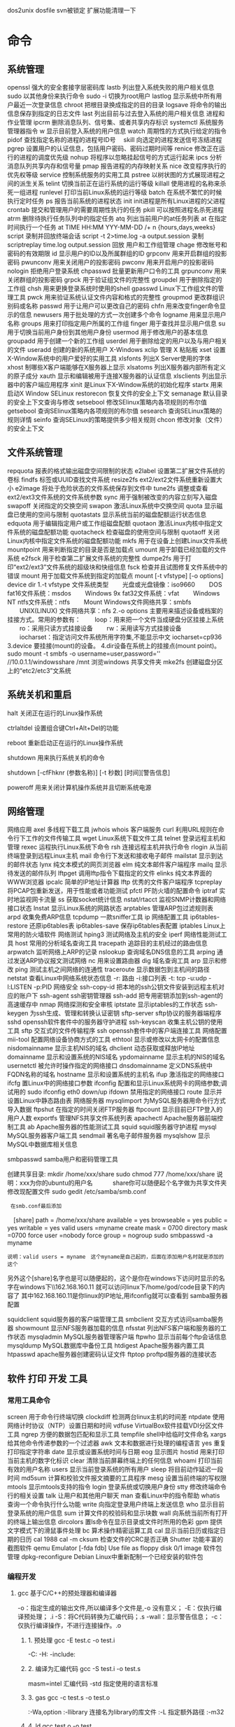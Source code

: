 dos2unix dosfile
svn被锁定 扩展功能清理一下
* 命令 
** 系统管理
 openssl 强大的安全套接字层密码库
 lastb 列出登入系统失败的用户相关信息
 sudo 以其他身份来执行命令
 sudo -i 切换为root用户
 lastlog 显示系统中所有用户最近一次登录信息
 chroot 把根目录换成指定的目的目录
 logsave 将命令的输出信息保存到指定的日志文件
 last 列出目前与过去登入系统的用户相关信息
 进程和作业管理
 ipcrm 删除消息队列、信号集、或者共享内存标识
 systemctl 系统服务管理器指令
 w 显示目前登入系统的用户信息
 watch 周期性的方式执行给定的指令
 pidof 查找指定名称的进程的进程号ID号　
 skill 向选定的进程发送信号冻结进程
 pgrep 设置用户的认证信息，包括用户密码、密码过期时间等
 renice 修改正在运行的进程的调度优先级
 nohup 将程序以忽略挂起信号的方式运行起来
 ipcs 分析消息队列共享内存和信号量
 pmap 报告进程的内存映射关系
 nice 改变程序执行的优先权等级
 service 控制系统服务的实用工具
 pstree 以树状图的方式展现进程之间的派生关系
 telint 切换当前正在运行系统的运行等级
 killall 使用进程的名称来杀死一组进程
 runlevel 打印当前Linux系统的运行等级
 batch 在系统不繁忙的时候执行定时任务
 ps 报告当前系统的进程状态
 init init进程是所有Linux进程的父进程
 crontab 提交和管理用户的需要周期性执行的任务
 pkill 可以按照进程名杀死进程
 atrm 删除待执行任务队列中的指定任务
 atq 列出当前用户的at任务列表
 at 在指定时间执行一个任务
at TIME HH:MM YYY-MM-DD /+ n {hours,days,weeks}
script 录制并回放终端会话
script -t 2>time.log -a output.session   录制
scriptreplay time.log output.session 回放
 用户和工作组管理
 chage 修改帐号和密码的有效期限
 id 显示用户的ID以及所属群组的ID
 grpconv 用来开启群组的投影密码
 pwunconv 用来关闭用户的投影密码
 pwconv 用来开启用户的投影密码
 nologin 拒绝用户登录系统
 chpasswd 批量更新用户口令的工具
 grpunconv 用来关闭群组的投影密码
 grpck 用于验证组文件的完整性
 groupdel 用于删除指定的工作组
 chsh 用来更换登录系统时使用的shell
 gpasswd Linux下工作组文件的管理工具
 pwck 用来验证系统认证文件内容和格式的完整性
 groupmod 更改群组识别码或名称
 passwd 用于让用户可以更改自己的密码
 chfn 用来改变finger命令显示的信息
 newusers 用于批处理的方式一次创建多个命令
 logname 用来显示用户名称
 groups 用来打印指定用户所属的工作组
 finger 用于查找并显示用户信息
 su 用于切换当前用户身份到其他用户身份
 usermod 用于修改用户的基本信息
 groupadd 用于创建一个新的工作组
 userdel 用于删除给定的用户以及与用户相关的文件
 useradd 创建的新的系统用户
X-Windows
 xclip 管理 X 粘贴板
 xset 设置X-Window系统中的用户爱好的实用工具
 xlsfonts 列出X Server使用的字体
 xhost 制哪些X客户端能够在X服务器上显示
 xlsatoms 列出X服务器内部所有定义的原子成分
 xauth 显示和编辑被用于连接X服务器的认证信息
 xlsclients 列出显示器中的客户端应用程序
 xinit 是Linux下X-Window系统的初始化程序
 startx 用来启动X Window
SELinux
 restorecon 恢复文件的安全上下文
 semanage 默认目录的安全上下文查询与修改
 setsebool 修改SElinux策略内各项规则的布尔值
 getsebool 查询SElinux策略内各项规则的布尔值
 sesearch 查询SELinux策略的规则详情
 seinfo 查询SELinux的策略提供多少相关规则
 chcon 修改对象（文件）的安全上下文
** 文件系统管理
   repquota 报表的格式输出磁盘空间限制的状态
   e2label 设置第二扩展文件系统的卷标
   findfs 标签或UUID查找文件系统
   resize2fs ext2/ext2文件系统重新设置大小
   e2image 将处于危险状态的文件系统保存到文件中
   tune2fs 调整或查看ext2/ext3文件系统的文件系统参数
   sync 用于强制被改变的内容立刻写入磁盘
   swapoff 关闭指定的交换空间
   swapon 激活Linux系统中交换空间
   quota 显示磁盘已使用的空间与限制
   quotastats 显示系统当前的磁盘配额运行状态信息
   edquota 用于编辑指定用户或工作组磁盘配额
   quotaon 激活Linux内核中指定文件系统的磁盘配额功能
   quotacheck 检查磁盘的使用空间与限制
   quotaoff 关闭Linux内核中指定文件系统的磁盘配额功能
   mkfs 用于在设备上创建Linux文件系统
   mountpoint 用来判断指定的目录是否是加载点
   umount 用于卸载已经加载的文件系统
   e2fsck 用于检查第二扩展文件系统的完整性
   dumpe2fs 用于打印“ext2/ext3”文件系统的超级块和快组信息
   fsck 检查并且试图修复文件系统中的错误
   mount 用于加载文件系统到指定的加载点
   mount  [-t vfstype] [-o options] device dir
   1.-t vfstype 文件系统类型
   　　光盘或光盘镜像：iso9660
   　　DOS fat16文件系统：msdos
   　　Windows 9x fat32文件系统：vfat
   　　Windows NT ntfs文件系统：ntfs
   　　Mount Windows文件网络共享：smbfs
   　　UNIX(LINUX) 文件网络共享：nfs
   2.-o options 主要用来描述设备或档案的挂接方式。常用的参数有：
   　　loop：用来把一个文件当成硬盘分区挂接上系统
   　　ro：采用只读方式挂接设备
   　　rw：采用读写方式挂接设备
   　　iocharset：指定访问文件系统所用字符集,不能显示中文 iocharset=cp936
   3.device 要挂接(mount)的设备。
   4.dir设备在系统上的挂接点(mount point)。
   sudo mount -t smbfs -o username=user,password='' //10.0.1.1/windowsshare /mnt 浏览windows 共享文件夹
   mke2fs 创建磁盘分区上的“etc2/etc3”文系统
** 系统关机和重启
**** halt 关闭正在运行的Linux操作系统
**** ctrlaltdel 设置组合键Ctrl+Alt+Del的功能
**** reboot 重新启动正在运行的Linux操作系统
**** shutdown 用来执行系统关机的命令
     shutdown [-cfFhknr (参数名称)] [-t 秒数] [时间][警告信息] 
**** poweroff 用来关闭计算机操作系统并且切断系统电源
** 网络管理
   网络应用
   axel 多线程下载工具
   jwhois whois 客户端服务
   curl 利用URL规则在命令行下工作的文件传输工具
   wget Linux系统下载文件工具
   telnet 登录远程主机和管理
   rexec 运程执行Linux系统下命令
   rsh 连接远程主机并执行命令
   rlogin 从当前终端登录到远程Linux主机
   mail 命令行下发送和接收电子邮件
   mailstat 显示到达的邮件状态
   lynx 纯文本模式的网页浏览器
   elm 纯文本邮件客户端程序
   mailq 显示待发送的邮件队列
   lftpget 调用lftp指令下载指定的文件
   elinks 纯文本界面的WWW浏览器
   ipcalc 简单的IP地址计算器
   lftp 优秀的文件客户端程序
   tcpreplay 将PCAP包重新发送，用于性能或者功能测试
   pfctl PF防火墙的配置命令
   iptraf 实时地监视网卡流量
   ss 获取socket统计信息
   nstat/rtacct 监视SNMP计数器和网络接口状态 
   lnstat 显示Linux系统的网路状态
   arptables 管理ARP包过滤规则表
   arpd 收集免费ARP信息
   tcpdump 一款sniffer工具
   ip 网络配置工具
   ip6tables-restore 还原ip6tables表
   ip6tables-save 保存ip6tables表配置
   iptables Linux上常用的防火墙软件
   网络测试
   hping3 测试网络及主机的安全
   iperf 网络性能测试工具
   host 常用的分析域名查询工具
   tracepath 追踪目的主机经过的路由信息
   arpwatch 监听网络上ARP的记录
   nslookup 查询域名DNS信息的工具
   arping 通过发送ARP协议报文测试网络
   nc 
   用来设置路由器 dig
   域名查询工具 arp
   显示和修改 
   ping 测试主机之间网络的连通性
   traceroute 显示数据包到主机间的路径
   netstat 查看Linux中网络系统状态信息
   -r: 路由
   -i:接口列表
   -t: tcp
   -u:udp
   -l:LISTEN
   -p:PID
   网络安全
   ssh-copy-id 把本地的ssh公钥文件安装到远程主机对应的账户下
   ssh-agent ssh密钥管理器
   ssh-add 把专用密钥添加到ssh-agent的高速缓存中
   nmap 网络探测和安全审核
   iptstate 显示iptables的工作状态
   ssh-keygen 为ssh生成、管理和转换认证密钥
   sftp-server sftp协议的服务器端程序
   sshd openssh软件套件中的服务器守护进程
   ssh-keyscan 收集主机公钥的使用工具
   sftp 交互式的文件传输程序
   ssh openssh套件中的客户端连接工具
   网络配置
   mii-tool 配置网络设备协商方式的工具
   ethtool 显示或修改以太网卡的配置信息
   nisdomainname 显示主机NIS的域名
   dhclient 动态获取或释放IP地址
   domainname 显示和设置系统的NIS域名
   ypdomainname 显示主机的NIS的域名
   usernetctl 被允许时操作指定的网络接口
   dnsdomainname 定义DNS系统中FQDN名称的域名
   hostname 显示和设置系统的主机名
   ifup 激活指定的网络接口
   ifcfg 置Linux中的网络接口参数
   ifconfig 配置和显示Linux系统网卡的网络参数;调试用的
   sudo ifconfig eth0 down/up
   ifdown 禁用指定的网络接口
   route 显示并设置Linux中静态路由表
   网络服务器
   mysqlimport 为MySQL服务器用命令行方式导入数据
   ftpshut 在指定的时间关闭FTP服务器
   ftpcount 显示目前已FTP登入的用户人数
   exportfs 管理NFS共享文件系统列表
   apachectl Apache服务器前端控制工具
   ab Apache服务器的性能测试工具
   squid squid服务器守护进程
   mysql MySQL服务器客户端工具
   sendmail 著名电子邮件服务器
   mysqlshow 显示MySQL中数据库相关信息
**** smbpasswd samba用户和密码管理工具
     创建共享目录:
     mkdir /home/xxx/share   sudo chmod 777 /home/xxx/share  说明：xxx为你的ubuntu的用户名　　　  share你可以随便起个名字做为共享文件夹	
     修改现配置文件
     sudo gedit /etc/samba/smb.conf
     :  在smb.conf最后添加
	   　[share]
	   path = /home/xxx/share      
	   available = yes
	   browseable = yes
	   public = yes
     writable = yes
	   valid users =myname
	   create mask = 0700
	   directory mask =0700
	   force user =nobody
	   force group = nogroup
	   sudo smbpasswd -a myname
     : 说明：valid users = myname　这个myname是自己起的，后面在添加用户名时就是添加的这个
	   另外这个[share]名字也是可以随便起的，这个是你在windows下访问时显示的名字在windows下\\162.168.160.11\share
	   就可以访问linux下/home/god/code目录下的内容了    其中162.168.160.11是你linux的IP地址,用ifconfig就可以查看到
	   samba服务器配置

     squidclient squid服务器的客户端管理工具
     smbclient 交互方式访问samba服务器
     showmount 显示NFS服务器加载的信息
     nfsstat 列出NFS客户端和服务器的工作状态
     mysqladmin MySQL服务器管理客户端
     ftpwho 显示当前每个ftp会话信息
     mysqldump MySQL数据库中备份工具
     htdigest Apache服务器内置工具
     htpasswd apache服务器创建密码认证文件
     ftptop proftpd服务器的连接状态
** 软件  打印  开发  工具
*** 常用工具命令
    screen 用于命令行终端切换
    clockdiff 检测两台linux主机的时间差
    ntpdate 使用网络计时协议（NTP）设置日期和时间
    vdfuse VirtualBox软件挂载VDI分区文件工具
    ngrep 方便的数据包匹配和显示工具
    tempfile shell中给临时文件命名
    xargs 给其他命令传递参数的一个过滤器
    awk 文本和数据进行处理的编程语言
    yes 重复打印指定字符串
    date 显示或设置系统时间与日期
    eog 显示图片
    hostid 用来打印当前主机的数字化标识
    clear 清除当前屏幕终端上的任何信息
    whoami 打印当前有效的用户名称
    users 显示当前登录系统的所有用户
    sleep 将目前动作延迟一段时间
    md5sum 计算和校验文件报文摘要的工具程序
    mesg 设置当前终端的写权限
    mtools 显示mtools支持的指令
    login 登录系统或切换用户身份
    stty 修改终端命令行的相关设置
    talk 让用户和其他用户聊天
    man 查看Linux中的指令帮助
    whatis 查询一个命令执行什么功能
    write 向指定登录用户终端上发送信息
    who 显示目前登录系统的用户信息
    sum 计算文件的校验码和显示块数
    wall 向系统当前所有打开的终端上输出信息
    dircolors 置ls命令在显示目录或文件时所用的色彩
    gpm 提供文字模式下的滑鼠事件处理
    bc 算术操作精密运算工具
    cal 显示当前日历或指定日期的日历 cal 1988 cal -m
    cksum 检查文件的CRC是否正确
    Shutter 功能丰富的截图软件
    qemu Emulator [-fda fdb] Use file as floppy disk 0/1 image	     
    软件包管理
    dpkg-reconfigure Debian Linux中重新配制一个已经安装的软件包
*** 编程开发
**** gcc 基于C/C++的预处理器和编译器
     -o：指定生成的输出文件,所以编译多个文件是,-o 没有意义；
     -E：仅执行编译预处理； .i
     -S：将C代码转换为汇编代码；.s
     -wall：显示警告信息；
     -c：仅执行编译操作，不进行连接操作。.o
***** 1. 预处理 gcc -E test.c -o test.i
      -C:
      -H:
      -include:
***** 2. 编译为汇编代码   gcc -S test.i -o test.s
      masm=intel	汇编代码 
      -std 指定使用的语言标准
***** 3. gas  gcc -c test.s -o test.o
      :-Wa,option
      :-llibrary 连接名为library的库文件
      :-L 指定额外路径
      :-m32
***** 4. ld  gcc test.o -o test
      :-lobjc 这个-l选项的特殊形式用于连接Objective C程序.
      :-nostartfiles 不连接系统标准启动文件,而标准库文件仍然正常使用.
      :-nostdlib 不连接系统标准启动文件和标准库文件.只把指定的文件传递给连接器.
      :-static 在支持动态连接(dynamic linking)的系统上,阻止连接共享库.该选项在其他系统上无效.
      :-shared 生成一个共享目标文件,他可以和其他目标文件连接产生可执行文件.只有部分系统支持该选项.
      :-symbolic 建立共享目标文件的时候,把引用绑定到全局符号上.对所有无法解析的引用作出警
      告(除非用连接编辑选项 `-Xlinker -z -Xlinker defs'取代).只有部分系统支持该选项.
      :-u symbol 使连接器认为取消了symbol的符号定义,从而连接库模块以取得定义.你可以使用多
      个 `-u'选项,各自跟上不同的符号,使得连接器调入附加的库模块.
      : [-e ENTRY]|[--entry=ENTRY]	 使用 ENTRY (入口)标识符作为程序执行的开始端,而不是缺省入口.   
      : -lAR	在连接文件列表中增加归档库文件AR.可以多次使用这个选项. 凡指定一项AR,ld 就会在路径列表中增加一项对libar.a的搜索.
      : -LSEARCHDIR   这个选项将路径SEARCHDIR添加到路径列表, ld在这个列表中搜索归档库.
      可以多次使用这个选项.缺省的搜索路径集(不使用-L时)取决于ld使用的
      模拟模式(emulation)及其配置.在连接脚本中,可以用SEARCH_DIR命令指定路径. 
      : -Tbss org
      : -Tdata org
      : -Ttext org
      把org作为输出文件的段起始地址 --- 特别是 --- bss,data,或text段.org必须是十六进制整数. 
      : -X    删除 全部 临时的 局部符号. 大多数 目的文件 中, 这些 局部符	    号 的 名字 用 `L' 做 开头.
      : -x    删除 全部 局部符号. 
      : -m 指定仿真环境,这里要与gcc 的选项 -m32一致; -V显示 支持的仿真：本机支持   elf_x86_64   
      elf32_x86_64   elf_i386   i386linux   elf_l1om   elf_k1om   i386pep   i386pe
      LDFLAGS="-L/usr/lib64 -L/lib64" 全局常量
      : 注意,如果连接器通过被编译器驱动来间接引用(比如gcc), 那所有的连接器命令行选项前必须加上前缀'-Wl'
      gcc -Wl,--startgroup foo.o bar.o -Wl,--endgroup 
      : `-b INPUT-FORMAT'
      `--format=INPUT-FORMAT' [binary]
      'ld'可以被配置为支持多于一种的目标文件.缺省的格式是从环境变量'GNUTARGET'中得到的.
      你也可以从一个脚本中定义输入格式,使用的命令是'TARGET'. 
      : `--oformat OUTPUT-FORMAT'	  指定输出目标文件的二进制格式.一般不需要指定,ld的缺省输出格式配置
      为/各个机器上最常用的/ 格式. output-format是一个 字符串,BFD库支持的格式名称:在操作系统一层了,如果是操作系统本身,加入此选项
      : [`-N']|[`--omagic']
      把text和data节设置为可读写.同时,取消数据节的页对齐,同时,取消对共享库的连接.如果输出格式
      支持Unix风格的magic number, 把输出标志为'OMAGIC'. 
***** 5. 检错
      : -Wall 产生尽可能多的警告信息
      : -Werror GCC会在所有产生警告的地方停止编译
***** 6. 库文件连接 .a .so
      : 包含文件 -I /usr/dirpath    
      : 库   -L /dirpath   -llibname  不要.a 或.so 后缀
      : 强制静态库 gcc –L /usr/dev/mysql/lib –static –lmysqlclient test.o –o test
      静态库链接时搜索路径顺序：
      1. ld会去找GCC命令中的参数-L
      2. 再找gcc的环境变量LIBRARY_PATH
      3. 再找内定目录 /lib /usr/lib /usr/local/lib 这是当初compile gcc时写在程序内的

      动态链接时、执行时搜索路径顺序:
      1. 编译目标代码时指定的动态库搜索路径
      2. 环境变量LD_LIBRARY_PATH指定的动态库搜索路径
      3. 配置文件/etc/ld.so.conf中指定的动态库搜索路径
      4. 默认的动态库搜索路径/lib
      5. 默认的动态库搜索路径/usr/lib
      有关环境变量：
      LIBRARY_PATH环境变量：指定程序静态链接库文件搜索路径
      LD_LIBRARY_PATH环境变量：指定程序动态链接库文件搜索路径
***** 7. 调试
      -g:
      -gstabs:
      -gcoff:
      -gdwarf:
***** 8. 优化
      -O0 不优化
      -fcaller-saves: 
***** 9. 目标机选项(Target Option) 交叉编译
      -b machine 
      -V version 哪个版本的gcc
***** 10.配置相关选项(Configuration Dependent Option)
      M680x0 选项
      i386选项
***** 11.总体选项(Overall Option)
      -x language
      明确指出后面输入文件的语言为language (而不是从文件名后缀得到的默认选择).

***** 12.目录选项(DIRECTORY OPTION)
      :-Idir 在头文件的搜索路径列表中添加dir 目录.
      :-Ldir 在`-l'选项的搜索路径列表中添加dir目录.

***** 13.C 文件与 汇编文件编译
      以下涉及到不同编译器对符号的处理问题。比如我们写个汇编文件，汇编后，汇编文件中的符号未变，但是当我们写个C文件再生成目标文件后，源文件中的符号前可能加了下划线，当两者之间发生引用关系时可能无法连接，此时我们会用到下面的命令。
      : --change-leading-char
      : --remove-leading-char
      : --prefix-symbols=string
**** ldconfig 动态链接库管理命令
**** readelf 用于显示elf格式文件的信息
     : -a       --all
***** elf header
      描述了这个elf文件的一些信息，如数据格式是big-endian 或者little-endian
      运行平台、section header 的个数等。
****** section headers是一个表，表中的每个条目描述了一个section，
       如section在文件中的偏移，大小等。
****** section中就是elf文件中“真正”的信息了。

**** objcopy拷贝一个目标文件的内容到另一个目标文件中,bfdnamels是BFD库中描述的标准格式名
     : --info 显示支持的architecture 与 目标文件格式
     : -I bfdname或--input-target=bfdname  用来指明源文件的格式,取值elf32-little，elf32-big等，可用用objdump –i查看相应的信息
     : -O bfdname 或--output-target=bfdname 输出的格式
     #+BEGIN_SRC 
-O srec 产生S记录格式文件
-O binary 产生原始的二进制文件
     #+END_SRC
     : -R sectionname 从输出文件中删除掉所有名为sectionname的段
     : -S 不从源文件中复制重定位信息和符号信息到目标文件中
     : -g 不从源文件中复制调试符号到目标文件中
     : -j sectionname 或--only-section=sectionname 只将由sectionname指定的section拷贝到输出文件
     : -K symbolname 保留由symbolname指定的符号信息
     : -N symbolname 去除掉由symbolname指定的符号信息

**** objdump 显示二进制文件信息
     : -a|--archive-header 列出 archive头/列表用'ar tv'
     : -d反汇编
     : -S|--source
     : -m MACHINE| --architecture=MACHINE
     : -G|--stabs
**** pstack 显示每个进程的栈跟踪
**** indent 格式化C语言的源文件
**** gdb 功能强大的程序调试器
***** options gdb <program> [core]|[PID]
      -d 指定远程调试时串行接口的线路速度
      -batch 以批处理模式运行
      -c 指定要分析的核心转储文件
      -cd 指定工作目录
      -d 指定搜索源文件的目录
      -e 指定要执行的文件
      -f 调试时以标准格式输出文件名和行号
      -q 安静模式
      -s 指定符号的文件名
      -se 指定符号和要执行的文件名
      -tty 设置标准输出和输入设备
      -x 从指定的文件执行 gdb 命令
***** 常用的调试命令
      shell <command>
      make <make -args>

      运行参数
      set args 设定参数
      show args 查看运行参数
      运行环境
      path<dir> 设定程序的运行路径。
      show paths 查看程序的运行路径。
      set environment varname[=value]设置环境变量。如:set env USER=hchen
      show environment[varname]查看环境变量
      工作目录
      cd <dir>相当于 shell 的 cd 命令。
      pwd 显示当前的工作目录。
      程序的输入输出
      info terminal 显示程序用到的终端的模式
      使用重定向空值程序输出。如 run>outfile
      tty 命令可以指定写输入输出的终端设备。如 tty /dev/ttyb
      列出源码 ;l 3 （开始行） 根据本地文件,没有就列不出 
      设置断点 ;b filename: <行号>;break +offset -offset 当前行号前后
      b filename: <函数名称>;
      b *<函数名称>;
      b *<代码地址> 
      break...if<condition>
      调试程序 ;r 
      继续执行 ;c
      删除断点 ;clear <行号>
      删除断点 ;d <编号>
      执行一行 ;n /s
      结束循环 ;until
      p $1 ($1为历史记录变量); 
      p <数组名>显示数组元素;
      p <*数组指针>显示数组int a[N]的特定值：
      p &var 显示变量地址
      显示变量类型;    whatis p
      显示各类信息   info b 显示断点信息
      finish 退出函数
      info r 寄存器信息
      info local 当前函数中的局部变量信息;
      info prog 显示被调试程序的执行状态
      break *_start+1 由于 gnu 调试时忽略开始处断点, 需要在开始标签处执行一个空指令
      print/d 显示十进制数字
      print/t 显示二进制数字
      print/x 显示 16 进制数字

      x/FMT ADDRESS.
      ADDRESS is an expression for the memory address to examine.
      FMT is a repeat count followed by a format letter and a size letter.
      Format letters are o(octal), x(hex), d(decimal), u(unsigned decimal),
      t(binary), f(float), a(address), i(instruction), c(char), s(string)
      and z(hex, zero padded on the left).
      Size letters are b(byte), h(halfword), w(word), g(giant, 8 bytes).
      The specified number of objects of the specified size are printed
      according to the format.
      7.0版本以上gdb的disas命令可以携带/m参数，让汇编与c源码同时显示：disas /m main

      使用 x 命令可以查看特定内存的值:
      x/nyz
      其中 n 为要显示的字段数
      y 时输出格式, 它可以是:
      c 用于字符, d 用于十进制, x 用于 16 进制
      z 是要显示的字段长度, 它可以是:
      b 用于字节, h 用于 16 字节, w 用于 32 位字
      如:
      x/42cb 用于显示前 42 字节
      print-stack      查看堆栈               
      u start end      反汇编内存                       
      trace on          反汇编每一条                    
      trace-reg on    每执行一条打印cpu               
      xp /32bx 0x90000  查询从0x90000开始的32个字节内容 
**** expr 一款表达式计算工具
**** test shell环境中测试条件表达式工具
**** php PHP语言的命令行接口
**** protoize GNU-C代码转换为ANSI-C代码
**** mktemp 创建临时文件供shell脚本使用
**** perl perl语言解释器
**** make GNU的工程化编译工具
**** ldd 打印程序或者库文件所依赖的共享库列表
**** nm 显示二进制目标文件的符号表
**** unprotoize 删除C语言源代码文件中的函数原型
**** gcov 测试程序的代码覆盖率的工具
*** 打印
**** reject 指示打印系统拒绝发往指定目标打印机的打印任务
**** lpadmin 配置CUPS套件中的打印机和类
**** cupsenable 启动指定的打印机
**** accept 指示打印系统接受发往指定目标打印机的打印任务
**** lpstat 显示CUPS中打印机的状态信息
**** cupsdisable 停止指定的打印机
**** lpc 命令行方式打印机控制程序
**** cancel 取消已存在的打印任务
**** lp 打印文件或修改排队的打印任务
**** lpq 显示打印队列中的打印任务的状态信息
**** eject 用来退出抽取式设备
**** lprm 删除打印队列中的打印任务
**** lpr 将文件发送给指定打印机进行打印
** 文件目录管理
*** 文件查找和比较
    strings 在对象文件或二进制文件中查找可打印的字符串
    diff 比较给定的两个文件的不同
    cmp 比较两个文件是否有差异
    diff3 比较3个文件不同的地方
    locate/slocate 查找文件或目录
    -n 至多显示n 个输出
    -r 使用正则做寻找条件
    -d 指定资料库的路径
    which 查找并显示给定命令的绝对路径
**** find 在指定目录下查找文件
     find pathname -options [-print -exec -ok ...]
     : -exec： find命令对匹配的文件执行该参数所给出的shell命令。相应命令的形式为'command' {  } \;，注意{   }和\；之间的空格。
     : -ok：和-exec的作用相同，只不过以一种更为安全的模式来执行该参数所给出的shell命令，在执行每一个命令之前，都会给出提示，让用户来确定是否执行。

     : -name   按照文件名查找文件。
     : -perm   按照文件权限来查找文件。
     : -prune  使用这一选项可以使find命令不在当前指定的目录中查找，如果同时使用-depth选项，那么-prune将被find命令忽略。
     : -user   按照文件属主来查找文件。
     : -group  按照文件所属的组来查找文件。
     : -mtime -n +n  按照文件的更改时间来查找文件， - n表示文件更改时间距
     : 现在n天以内，+ n表示文件更改时间距现在n天以前。find命令还有-atime和-ctime 选项，但它们都和-m time选项。
     : -nogroup  查找无有效所属组的文件，即该文件所属的组在/etc/groups中不存在。
     : -nouser   查找无有效属主的文件，即该文件的属主在/etc/passwd中不存在。
     : -newer file1 ! file2  查找更改时间比文件file1新但比文件file2旧的文件。
     : -iname 忽略大小写
     : -type  查找某一类型的文件，诸如：
     + b - 块设备文件。
     + d - 目录。
     + c - 字符设备文件。
     + p - 管道文件。
     + l - 符号链接文件。
     + f - 普通文件。
     + -size n：[c] 查找文件长度为n块的文件，带有c时表示文件长度以字节计。
     + -depth：在查找文件时，首先查找当前目录中的文件，然后再在其子目录中查找。
     + -fstype：查找位于某一类型文件系统中的文件，这些文件系统类型通常可以在配置文件/etc/fstab中找到，该配置文件中包含了本系统中有关文件系统的信息。
     + -mount：在查找文件时不跨越文件系统mount点。
     + -follow：如果find命令遇到符号链接文件，就跟踪至链接所指向的文件。
     + -cpio：对匹配的文件使用cpio命令，将这些文件备份到磁带设备中。

     另外,下面三个的区别:
     : -amin n   查找系统中最后N分钟访问的文件  -n n天以内;+n n天之前
     : -atime n  查找系统中最后n*24小时访问的文件
     : -cmin n   查找系统中最后N分钟被改变文件状态的文件
     : -ctime n  查找系统中最后n*24小时被改变文件状态的文件
     : -mmin n   查找系统中最后N分钟被改变文件数据的文件
     : -mtime n  查找系统中最后n*24小时被改变文件数据的文件
     : find  ./    -mtime    -1    -type f    -ok   ls -l    {} \;  
     : find .    -perm -007    -exec ls -l {} \;  
     : ! 否定参数
     whereis 查找二进制程序、代码等相关文件路径
**** hexdump 显示文件十六进制格式
     -c 每单元以字节为单位，显示出对应的ASCII码
     -C 每单元以字节为单位，同时显示十六机制和ASCII码
**** od 输出文件的八进制、十六进制等格式编码的字节
**** cut 连接文件并打印到标准输出设备上
     cut -cnum1-num2 filename  显示每行从开头算起 num1 到num2 的文字
**** tail 在屏幕上显示指定文件的末尾若干行
**** head 在屏幕上显示指定文件的开头若干行
     -c  xx xx字节
     -n 行
**** less 分屏上下翻页浏览文件内容
**** more 显示文件内容，每次显示一屏
     more +20 filename 从第20行开始显示
*** 文件处理
**** iconv 转换文件的编码方式
**** nl 在Linux系统中计算文件内容行号
**** basename 打印目录或者文件的基本名称
**** unlink 系统调用函数unlink去删除指定的文件
**** pathchk 检查文件中不可移植的部分
**** touch 创建新的空文件
**** rename 用字符串替换的方式批量改变文件名
**** dd 复制文件并对原文件的内容进行转换和格式化处理
     : `if=FILE'     Read from FILE instead of standard input.
     : `of=FILE'     Write to FILE instead of standard output.  Unless `conv=notrunc' is given, `dd' truncates FILE to zero bytes (or the size specified with `seek=').
     : ibs=BYTES 指定每次输入多少字节,默认512
     : obs=BYTES 输出
     : skip=N   跳过 ibs指定字节的N块东西,如果iflag=skip_bytes,则跳过N 字节,就跟ibs指定多少无关了
     : seek=N 跳过obs指定字节的N块东西,如果oflag=seek_bytes,则跳过N 字节,就跟obs指定多少无关了
     : count=N 复制 N 块 ibs指定的东西,如果iflag=skip_bytes,则...
     : `conv=CONVERSION[,CONVERSION]...'转换
     ascii / ebcdic/ibm/block/lcase/notrunc/fsync
     : iflag=FLAG[,FLAG]...
     append/cio/direct/sync/binary/text/skip_bytes/seek_bytes
  
**** dirname 去除文件名中的非目录部分
**** updatedb 创建或更新locate命令所必需的数据库文件
     一般只会对系统目录创建索引
**** ln 用来为文件创件连接
**** cat 连接文件并打印到标准输出设备上
     cat - file1 file2   把标准输入 文件1 文件2 连接
     -n --number 输出行号
     -b --number-nonblank 行不编号
*** 文件编辑
**** nano 字符终端文本编辑器
**** sed 功能强大的流式文本编辑器
     sed [options] 'command' file(s)
     sed [options] -f scriptfile file(s)
     -e<script>或--expression=<script>：以选项中的指定的script来处理输入的文本文件；
     -f<script文件>或--file=<script文件>：以选项中指定的script文件来处理输入的文本文件；
***** sed命令
      a\ 在当前行下面插入文本。
      i\ 在当前行上面插入文本。
      c\ 把选定的行改为新的文本。
      d 删除，删除选择的行。
      D 删除模板块的第一行。
      s 替换指定字符 sed 's/aa/bb/' file 注意/ 符,用来分界
      h 拷贝模板块的内容到内存中的缓冲区。
      H 追加模板块的内容到内存中的缓冲区。
      g 获得内存缓冲区的内容，并替代当前模板块中的文本。
      G 获得内存缓冲区的内容，并追加到当前模板块文本的后面。
      l 列表不能打印字符的清单。
      n 读取下一个输入行，用下一个命令处理新的行而不是用第一个命令。
      N 追加下一个输入行到模板块后面并在二者间嵌入一个新行，改变当前行号码。
      p 打印模板块的行。(显示两遍)
      P(大写) 打印模板块的第一行。
      q 退出Sed。
      b lable 分支到脚本中带有标记的地方，如果分支不存在则分支到脚本的末尾。
      r file 从file中读行。
      t label if分支，从最后一行开始，条件一旦满足或者T，t命令，将导致分支到带有标号的命令处，或者到脚本的末尾。
      T label 错误分支，从最后一行开始，一旦发生错误或者T，t命令，将导致分支到带有标号的命令处，或者到脚本的末尾。
      w file 写并追加模板块到file末尾。  
      W file 写并追加模板块的第一行到file末尾。  
      ! 表示后面的命令对所有没有被选定的行发生作用。  
      = 打印当前行号码。  
      # 把注释扩展到下一个换行符以前。  

      sed替换标记
      g 表示行内全面替换。  
      p 表示打印行。  
      w 表示把行写入一个文件。  
      x 表示互换模板块中的文本和缓冲区中的文本。  
      y 表示把一个字符翻译为另外的字符（但是不用于正则表达式）
      \1 子串匹配标记
      & 已匹配字符串标记

      sed元字符集
      ^ 匹配行开始，如：/^sed/匹配所有以sed开头的行。
      $ 匹配行结束，如：/sed$/匹配所有以sed结尾的行。
      . 匹配一个非换行符的任意字符，如：/s.d/匹配s后接一个任意字符，最后是d。
      [* 匹配0个或多个字符，如：/*sed/匹配所有模板是一个或多个空格后紧跟sed的行。
      [] 匹配一个指定范围内的字符，如/[ss]ed/匹配sed和Sed。  
      [^] 匹配一个不在指定范围内的字符，如：/[^A-RT-Z]ed/匹配不包含A-R和T-Z的一个字母开头，紧跟ed的行。
      \(..\) 匹配子串，保存匹配的字符，如s/\(love\)able/\1rs，loveable被替换成lovers。
      & 保存搜索字符用来替换其他字符，如s/love/**&**/，love这成**love**。
      \< 匹配单词的开始，如:/\<love/匹配包含以love开头的单词的行。
      \> 匹配单词的结束，如/love\>/匹配包含以love结尾的单词的行。
      x\{m\} 重复字符x，m次，如：/0\{5\}/匹配包含5个0的行。
      x\{m,\} 重复字符x，至少m次，如：/0\{5,\}/匹配至少有5个0的行。
      x\{m,n\} 重复字符x，至少m次，不多于n次，如：/0\{5,10\}/匹配5~10个0的行。 

***** sed用法实例
      替换操作：s命令

      替换文本中的字符串：
      sed 's/book/books/' file

      -n选项和p命令一起使用表示只打印那些发生替换的行：
      sed -n 's/test/TEST/p' file

      直接编辑文件选项-i，会匹配file文件中每一行的第一个book替换
      为books：
      sed -i 's/book/books/g' file

      全面替换标记g
      使用后缀 /g 标记会替换每一行中的所有匹配：

      sed 's/book/books/g' file
      当需要从第N处匹配开始替换时，可以使用 /Ng：

      echo sksksksksksk | sed 's/sk/SK/2g'
      skSKSKSKSKSK

      定界符
      以上命令中字符 / 在sed中作为定界符使用，也可以使用任意的定
      界符：
      sed 's:test:TEXT:g'
      sed 's|test|TEXT|g'

      定界符出现在样式内部时，需要进行转义：
      sed 's/\/bin/\/usr\/local\/bin/g'

      删除操作：d命令
      删除空白行：
      sed '/^$/d' file

      删除文件的第2行：
      sed '2d' file

      删除文件的第2行到末尾所有行：
      sed '2,$d' file

      删除文件最后一行：

      sed '$d' file

      删除文件中所有开头是test的行：

      sed '/^test/'d file

      已匹配字符串标记&

      正则表达式 \w\+ 匹配每一个单词，使用 [&] 替换它，& 对应于之
      前所匹配到的单词：

      echo this is a test line | sed 's/\w\+/[&]/g'
      [this] [is] [a] [test] [line]

      所有以192.168.0.1开头的行都会被替换成它自已加localhost：

      sed 's/^192.168.0.1/&localhost/' file
      192.168.0.1localhost

      子串匹配标记\1

      匹配给定样式的其中一部分：

      echo this is digit 7 in a number | sed 's/digit \([0-9]\)/\1/'
      this is 7 in a number

      命令中 digit 7，被替换成了 7。样式匹配到的子串是 7，\(..\)
      用于匹配子串，对于匹配到的第一个子串就标记为 \1，依此类推匹
      配到的第二个结果就是 \2，例如：

      echo aaa BBB | sed 's/\([a-z]\+\) \([A-Z]\+\)/\2 \1/'
      BBB aaa

      love被标记为1，所有loveable会被替换成lovers，并打印出来：

      sed -n 's/\(love\)able/\1rs/p' file

      组合多个表达式

      sed '表达式' | sed '表达式'

      等价于：

      sed '表达式; 表达式'

      引用

      sed表达式可以使用单引号来引用，但是如果表达式内部包含变量字
      符串，就需要使用双引号。

      test=hello
      echo hello WORLD | sed "s/$test/HELLO"
      HELLO WORLD

      选定行的范围：,（逗号）

      所有在模板test和check所确定的范围内的行都被打印：

      sed -n '/test/,/check/p' file

      打印从第5行开始到第一个包含以test开始的行之间的所有行：

      sed -n '5,/^test/p' file

      对于模板test和west之间的行，每行的末尾用字符串aaa bbb替换：

      sed '/test/,/west/s/$/aaa bbb/' file

      多点编辑：e命令

      -e选项允许在同一行里执行多条命令：

      sed -e '1,5d' -e 's/test/check/' file

      上面sed表达式的第一条命令删除1至5行，第二条命令用check替换
      test。命令的执行顺序对结果有影响。如果两个命令都是替换命令
      ，那么第一个替换命令将影响第二个替换命令的结果。

      和 -e 等价的命令是 --expression：

      sed --expression='s/test/check/' --expression='/love/d' file

      从文件读入：r命令

      file里的内容被读进来，显示在与test匹配的行后面，如果匹配多
      行，则file的内容将显示在所有匹配行的下面：

      sed '/test/r file' filename

      写入文件：w命令  

      在example中所有包含test的行都被写入file里：

      sed -n '/test/w file' example

      追加（行下）：a\命令

      将 this is a test line 追加到以test 开头的行后面：

      sed '/^test/a\this is a test line' file

      在 test.conf 文件第2行之后插入 this is a test line：

      sed -i '2a\this is a test line' test.conf

      插入（行上）：i\命令

      将 this is a test line 追加到以test开头的行前面：

      sed '/^test/i\this is a test line' file

      在test.conf文件第5行之前插入this is a test line：

      sed -i '5i\this is a test line' test.conf

      下一个：n命令

      如果test被匹配，则移动到匹配行的下一行，替换这一行的aa，变
      为bb，并打印该行，然后继续：

      sed '/test/{ n; s/aa/bb/; }' file

      变形：y命令

      把1~10行内所有abcde转变为大写，注意，正则表达式元字符不能使
      用这个命令：

      sed '1,10y/abcde/ABCDE/' file

      退出：q命令

      打印完第10行后，退出sed

      sed '10q' file

      保持和获取：h命令和G命令

      在sed处理文件的时候，每一行都被保存在一个叫模式空间的临时缓
      冲区中，除非行被删除或者输出被取消，否则所有被处理的行都将
      打印在屏幕上。接着模式空间被清空，并存入新的一行等待处理。

      sed -e '/test/h' -e '$G' file

      在这个例子里，匹配test的行被找到后，将存入模式空间，h命令将
      其复制并存入一个称为保持缓存区的特殊缓冲区内。第二条语句的
      意思是，当到达最后一行后，G命令取出保持缓冲区的行，然后把它
      放回模式空间中，且追加到现在已经存在于模式空间中的行的末尾
      。在这个例子中就是追加到最后一行。简单来说，任何包含test的
      行都被复制并追加到该文件的末尾。

      保持和互换：h命令和x命令

      互换模式空间和保持缓冲区的内容。也就是把包含test与check的行
      互换：

      sed -e '/test/h' -e '/check/x' file

      脚本scriptfile

      sed脚本是一个sed的命令清单，启动Sed时以-f选项引导脚本文件名
      。Sed对于脚本中输入的命令非常挑剔，在命令的末尾不能有任何空
      白或文本，如果在一行中有多个命令，要用分号分隔。以#开头的行
      为注释行，且不能跨行。

      sed [options] -f scriptfile file(s)

      打印奇数行或偶数行

      方法1：

      sed -n 'p;n' test.txt  #奇数行
      sed -n 'n;p' test.txt  #偶数行

      方法2：

      sed -n '1~2p' test.txt  #奇数行
      sed -n '2~2p' test.txt  #偶数行

      打印匹配字符串的下一行

      grep -A 1 SCC URFILE
      sed -n '/SCC/{n;p}' URFILE
      awk '/SCC/{getline; print}' URFILE
**** pico 功能强大全屏幕的文本编辑器
**** jed 主要用于编辑代码的编辑器
**** joe 强大的纯文本编辑器
**** ed 单行纯文本编辑器
**** ex 启动vim编辑器的ex编辑模式
**** vi 功能强大的纯文本编辑器
*** 目录基本操作
**** rmdir -p 子目录若空,一并删除
**** mkdir 
**** rm -i 删除前询问 -r 递归 -f 强制
**** pwd 绝对路径方式显示用户当前工作目录
**** ls -r 反序输出 -t 时间排序 -R 输出目录下文件
**** mv 
**** cp -a 尽可能将档案状态权限等资料都照原状予以复制。 
     -r     若source中含有目录名则将目录下之档案亦皆依序拷贝至目的地。 
     -f     若目的地已经有相同档名的档案存在则在复制前先予以删除再行复制。 
**** cd 切换用户当前工作目录
*** 文件权限属性设置
**** dos2unix 
**** umask 用来设置限制新建文件权限的掩码
**** lsattr 查看文件的第二扩展文件系统属性
**** chmod 用来变更文件或目录的权限
     chmod [-cfvR] [--help] [--version] mode file... 
     :[ugoa...][[+-=][rwxX]...][,...], u 
     -c:若该档案权限确实已经更改才显示其更改动作 
     -f:若该档案权限无法被更改也不要显示错误讯息 
     -v:显示权限变更的详细资料 
     -R:对目前目录下的所有档案与子目录进行相同的权限变更 即以递回的方式逐个变更) 
     chmod -R user:group filename
**** chown 用来变更文件或目录的拥有者或所属群组
**** chgrp 用来变更文件或目录的所属群组
**** chattr 用来改变文件属性
**** stat 用于显示文件的状态信息
**** file 用来探测给定文件的类型。
**** split 分割任意大小的文件
     -b,--bytes=SIZE b k m 
     -l,--lines=NUMBER 每一输出文件的行数
     split filename backname
**** grep 强大的文本搜索工具
     -C 5 foo file  显示file文件中匹配foo字串那行以及上下5行
     -B 5 foo file  显示foo及前5行
     -A 5 foo file  显示foo及后5行
     －c：只输出匹配行的计数。
     －I：不区分大 小写(只适用于单字符)。
     －h：查询多文件时不显示文件名。
     －l：查询多文件时只输出包含匹配字符的文件名。
     －n：显示匹配行及 行号。
     －s：不显示不存在或无匹配文本的错误信息。
     －v：显示不包含匹配文本的所有行。
     pattern正则表达式主要参数：
     \： 忽略正则表达式中特殊字符的原有含义。
     ^：匹配正则表达式的开始行。
     $: 匹配正则表达式的结束行。
     \<：从匹配正则表达 式的行开始。
     \>：到匹配正则表达式的行结束。
     [ ]：单个字符，如[A]即A符合要求 。
     [ - ]：范围，如[A-Z]，即A、B、C一直到Z都符合要求 。
     .：所有的单个字符。
     $ grep ‘test’ d*
     显示所有以d开头的文件中包含 test的行。
     $ grep ‘test’ aa bb cc
     显示在aa，bb，cc文件中匹配test的行。
     $ grep ‘[a-z]\{5\}’ aa
     显示所有包含每个字符串至少有5个连续小写字符的字符串的行。
     $ grep ‘w\(es\)t.*\1′ aa
     如果west被匹配，则es就被存储到内存中，并标记为1，然后搜索任意个字符(.*)，这些字符后面紧跟着 另外一个es(\1)，找到就显示该行。如果用egrep或grep -E，就不用”\”号进行转义，直接写成’w(es)t.*\1′就可以了。

     grep命令使用复杂实例
     假设您正在’/usr/src/Linux/Doc’目录下搜索带字符 串’magic’的文件：
     $ grep magic /usr/src/Linux/Doc/*
     sysrq.txt:* How do I enable the magic SysRQ key?
     sysrq.txt:* How do I use the magic SysRQ key?
     其中文件’sysrp.txt’包含该字符串，讨论的是 SysRQ 的功能。
     默认情况下，’grep’只搜索当前目录。如果 此目录下有许多子目录，’grep’会以如下形式列出：
     grep: sound: Is a directory
     这可能会使’grep’ 的输出难于阅读。这里有两种解决的办法：
     明确要求搜索子目录：grep -r
     或忽略子目录：grep -d skip
     如果有很多 输出时，您可以通过管道将其转到’less’上阅读：
     $ grep magic /usr/src/Linux/Documentation/* | less
     这样，您就可以更方便地阅读。

     下面还有一些有意思的命令行参数：
     grep -i pattern files ：不区分大小写地搜索。默认情况区分大小写，
     grep -l pattern files ：只列出匹配的文件名，
     grep -L pattern files ：列出不匹配的文件名，
     grep -w pattern files ：只匹配整个单词，而不是字符串的一部分(如匹配’magic’，而不是’magical’)，
     grep -C number pattern files ：匹配的上下文分别显示[number]行，
     grep pattern1 | pattern2 files ：显示匹配 pattern1 或 pattern2 的行，
     grep pattern1 files | grep pattern2 ：显示既匹配 pattern1 又匹配 pattern2 的行。
     grep -n pattern files  即可显示行号信息
     grep -c pattern files  即可查找总行数
**** comm 两个文件之间的比较
**** printf 格式化并输出结果
**** expand 将文件的制表符转换为空白字符
**** spell 对文件进行拼写检查
**** pr 将文本文件转换成适合打印的格式
**** look 显示文件中以指定字符串开头的任意行
**** tac 将文件已行为单位的反序输出
**** wc 统计文件的字节数、字数、行数
**** fmt 读取文件后优化处理并输出
**** rev 将文件内容以字符为单位反序输出
**** diffstat 显示diff命令输出信息的柱状图
**** ispell 检查文件中出现的拼写错误
**** uniq 报告或忽略文件中的重复行
**** tee 把数据重定向到给定文件和屏幕上

**** paste 将多个文件按列队列合并
**** sort 将文件进行排序并输出
**** unexpand 将文件的空白字符转换为制表符
**** csplit 将一个大文件分割成小的碎片文件
**** fold 控制文件内容输出时所占用的屏幕宽度
**** join 两个文件中指定栏位内容相同的行连接起来
**** col 过滤控制字符
**** tr 将字符进行替换压缩和删除
     tr [option] source-char-list replace-char-list
     -d 删除不在集合的内容
     -s 压缩重复字符
     -c 使用补集,一般 -d 删除不在补集的内容
**** colrm 删除文件中的指定列
*** 文件压缩与解压
**** lha 压缩或解压缩lzh格式文件
**** bzcmp 比较两个压缩包中的文件
**** bzcat 解压缩指定的.bz2文件
**** unarj 解压缩由arj命令创建的压缩包
**** zcat 显示压缩包中文件的内容
**** znew 将.Z压缩包重新转化为gzip命令压缩的.gz压缩包
**** zipsplit 将较大的zip压缩包分割成各个较小的压缩包
**** arj 用于创建和管理.arj压缩包
**** gzexe 用来压缩可执行文件
**** bzgrep 使用正则表达式搜索.bz2压缩包中文件
**** compress 使用Lempress-Ziv编码压缩数据文件
**** zfore 强制为gzip格式的压缩文件添加.gz后缀
**** bzless 增强.bz2压缩包查看器
**** bzmore 查看bzip2压缩过的文本文件的内容
**** zipinfo 用来列出压缩文件信息
**** unzip 用于解压缩由zip命令压缩的压缩包
     unzip -O cp936
     unzip [-Z] [-cflptTuvz[abjnoqsCDKLMUVWX$/:^]] file[.zip] [file(s) ...]  [-x xfile(s) ...] [-d exdir]
     [-x xfile(s)] 
     An optional list of archive members to be excluded from processing.  Since wildcard characters normally match  (`/')
     directory  separators  (for  exceptions see the option -W), this option may be used to exclude any files that are in
     subdirectories.  For example, ``unzip foo *.[ch] -x */*'' would extract all C source files in  the  main  directory,
     but  none  in  any  subdirectories.  Without the -x option, all C source files in all directories within the zipfile
     would be extracted.

     [-d exdir]
     An optional directory to which to extract files.  By default, all files and subdirectories are recreated in the cur‐
     rent  directory;  the  -d  option allows extraction in an arbitrary directory (always assuming one has permission to
     write to the directory).  This option need not appear at the end of the command line; it is also accepted before the
     zipfile specification (with the normal options), immediately after the zipfile specification, or between the file(s)
     and the -x option.  The option and directory may be concatenated without any white space between them, but note that
     this may cause normal shell behavior to be suppressed.  In particular, ``-d ~'' (tilde) is expanded by Unix C shells
     into the name of the user's home directory, but ``-d~'' is treated as a literal subdirectory ``~''  of  the  current
     directory.

     -c     extract files to stdout/screen (``CRT'').  This option is similar to the -p option except that the name of each file
     is  printed  as it is extracted, the -a option is allowed, and ASCII-EBCDIC conversion is automatically performed if
     appropriate.  This option is not listed in the unzip usage screen.

     -f     freshen existing files, i.e., extract only those files that already exist on disk and that are newer than  the  disk
     copies.   By  default unzip queries before overwriting, but the -o option may be used to suppress the queries.  Note
     that under many operating systems, the TZ (timezone) environment variable must be set correctly in order for -f  and
     -u  to work properly (under Unix the variable is usually set automatically).  The reasons for this are somewhat sub‐
     tle but have to do with the differences between DOS-format file times (always  local  time)  and  Unix-format  times
     (always  in  GMT/UTC) and the necessity to compare the two.  A typical TZ value is ``PST8PDT'' (US Pacific time with
     automatic adjustment for Daylight Savings Time or ``summer time'').

     -l     list archive files (short format).  The names, uncompressed file sizes and modification dates and times of the spec‐
     ified files are printed, along with totals for all files specified.  If UnZip was compiled with OS2_EAS defined, the
     -l option also lists columns for the sizes of stored OS/2 extended attributes (EAs) and OS/2  access  control  lists
     (ACLs).   In  addition,  the  zipfile  comment  and  individual file comments (if any) are displayed.  If a file was
     archived from a single-case file system (for example, the old MS-DOS FAT file system) and the -L option  was  given,
     the filename is converted to lowercase and is prefixed with a caret (^).

     -p     extract  files to pipe (stdout).  Nothing but the file data is sent to stdout, and the files are always extracted in
     binary format, just as they are stored (no conversions).

     -t     test archive files.  This option extracts each specified file in memory and  compares  the  CRC  (cyclic  redundancy
     check, an enhanced checksum) of the expanded file with the original file's stored CRC value.

     -T     [most  OSes]  set the timestamp on the archive(s) to that of the newest file in each one.  This corresponds to zip's
     -go option except that it can be used on wildcard zipfiles (e.g., ``unzip -T \*.zip'') and is much faster.

     -u     update existing files and create new ones if needed.  This option performs the  same  function  as  the  -f  option,
     extracting  (with  query)  files  that  are newer than those with the same name on disk, and in addition it extracts
     those files that do not already exist on disk.  See -f above for information on setting the timezone properly.

     -v     list archive files (verbose format) or show diagnostic version info.  This option has evolved  and  now  behaves  as
     both  an  option  and  a  modifier.   As  an  option it has two purposes:  when a zipfile is specified with no other
     options, -v lists archive files verbosely, adding to the basic -l info the compression method, compressed size, com‐
     pression  ratio  and  32-bit  CRC.   In contrast to most of the competing utilities, unzip removes the 12 additional
     header bytes of encrypted entries from the compressed size numbers.   Therefore,  compressed  size  and  compression
     ratio  figures  are independent of the entry's encryption status and show the correct compression performance.  (The
     complete size of the encrypted compressed data stream for zipfile entries is reported by the more verbose zipinfo(1)
     reports,  see  the  separate manual.)  When no zipfile is specified (that is, the complete command is simply ``unzip
     -v''), a diagnostic screen is printed.  In addition to the normal header with release date and version, unzip  lists
     the  home Info-ZIP ftp site and where to find a list of other ftp and non-ftp sites; the target operating system for
     which it was compiled, as well as (possibly) the hardware on which it was compiled, the compiler and  version  used,
     and  the  compilation  date;  any  special  compilation  options that might affect the program's operation (see also
     DECRYPTION below); and any options stored in environment variables that might do the same (see  ENVIRONMENT  OPTIONS
     below).   As  a  modifier it works in conjunction with other options (e.g., -t) to produce more verbose or debugging
     output; this is not yet fully implemented but will be in future releases.

     -z     display only the archive comment.

     MODIFIERS
     -a     convert text files.  Ordinarily all files are extracted exactly as they are stored (as ``binary''  files).   The  -a
     option  causes files identified by zip as text files (those with the `t' label in zipinfo listings, rather than `b')
     to be automatically extracted as such, converting line endings, end-of-file characters and the character set  itself
     as  necessary.   (For  example,  Unix files use line feeds (LFs) for end-of-line (EOL) and have no end-of-file (EOF)
     marker; Macintoshes use carriage returns (CRs) for EOLs; and most PC operating systems use CR+LF for EOLs  and  con‐
     trol-Z for EOF.  In addition, IBM mainframes and the Michigan Terminal System use EBCDIC rather than the more common
     ASCII character set, and NT supports Unicode.)  Note that zip's identification of text files is by no means perfect;
     some  ``text''  files may actually be binary and vice versa.  unzip therefore prints ``[text]'' or ``[binary]'' as a
     visual check for each file it extracts when using the -a option.  The -aa option forces all files to be extracted as
     text, regardless of the supposed file type.  On VMS, see also -S.

     -b     [general] treat all files as binary (no text conversions).  This is a shortcut for ---a.

     -b     [Tandem]  force  the  creation  files with filecode type 180 ('C') when extracting Zip entries marked as "text". (On
     Tandem, -a is enabled by default, see above).

     -b     [VMS] auto-convert binary files (see -a above) to fixed-length, 512-byte record format.  Doubling the  option  (-bb)
     forces all files to be extracted in this format. When extracting to standard output (-c or -p option in effect), the
     default conversion of text record delimiters is disabled for binary (-b) resp. all (-bb) files.

     -B     [when compiled with UNIXBACKUP defined] save a backup copy of each overwritten file. The backup  file  is  gets  the
     name  of  the  target  file  with  a  tilde  and optionally a unique sequence number (up to 5 digits) appended.  The
     sequence number is applied whenever another file with the original  name  plus  tilde  already  exists.   When  used
     together with the "overwrite all" option -o, numbered backup files are never created. In this case, all backup files
     are named as the original file with an appended tilde, existing backup files are deleted without notice.  This  fea‐
     ture works similarly to the default behavior of emacs(1) in many locations.

     Example: the old copy of ``foo'' is renamed to ``foo~''.

     Warning:  Users  should  be aware that the -B option does not prevent loss of existing data under all circumstances.
     For example, when unzip is run in overwrite-all mode, an existing ``foo~'' file is deleted before unzip attempts  to
     rename  ``foo''  to  ``foo~''.  When this rename attempt fails (because of a file locks, insufficient privileges, or
     ...), the extraction of ``foo~'' gets cancelled, but the old backup file is already lost.  A similar scenario  takes
     place  when the sequence number range for numbered backup files gets exhausted (99999, or 65535 for 16-bit systems).
     In this case, the backup file with the maximum sequence number is deleted and replaced by  the  new  backup  version
     without notice.

     -C     use  case-insensitive  matching for the selection of archive entries from the command-line list of extract selection
     patterns.  unzip's philosophy is ``you get what you ask for'' (this is also responsible for the  -L/-U  change;  see
     the relevant options below).  Because some file systems are fully case-sensitive (notably those under the Unix oper‐
     ating system) and because both ZIP archives and unzip itself are portable across platforms, unzip's default behavior
     is  to  match both wildcard and literal filenames case-sensitively.  That is, specifying ``makefile'' on the command
     line will only match ``makefile'' in the archive, not ``Makefile'' or ``MAKEFILE'' (and similarly for wildcard spec‐
     ifications).  Since this does not correspond to the behavior of many other operating/file systems (for example, OS/2
     HPFS, which preserves mixed case but is not sensitive to it), the -C option  may  be  used  to  force  all  filename
     matches  to be case-insensitive.  In the example above, all three files would then match ``makefile'' (or ``make*'',
     or similar).  The -C option affects file specs in both the normal file list and the excluded-file list (xlist).

     Please note that the -C option does neither affect the search for the zipfile(s) nor the matching of archive entries
     to existing files on the extraction path.  On a case-sensitive file system, unzip will never try to overwrite a file
     ``FOO'' when extracting an entry ``foo''!

     -D     skip restoration of timestamps for extracted items.  Normally, unzip  tries  to  restore  all  meta-information  for
     extracted  items that are supplied in the Zip archive (and do not require privileges or impose a security risk).  By
     specifying -D, unzip is told to suppress restoration of timestamps for directories explicitly created from  Zip  ar‐
     chive entries.  This option only applies to ports that support setting timestamps for directories (currently ATheOS,
     BeOS, MacOS, OS/2, Unix, VMS, Win32, for other unzip ports, -D has no effect).  The  duplicated  option  -DD  forces
     suppression of timestamp restoration for all extracted entries (files and directories).  This option results in set‐
     ting the timestamps for all extracted entries to the current time.

     On VMS, the default setting for this option is -D for consistency with the behaviour of BACKUP: file timestamps  are
     restored,  timestamps  of  extracted  directories  are left at the current time.  To enable restoration of directory
     timestamps, the negated option --D should be specified.  On VMS, the option -D disables  timestamp  restoration  for
     all  extracted Zip archive items.  (Here, a single -D on the command line combines with the default -D to do what an
     explicit -DD does on other systems.)

     -E     [MacOS only] display contents of MacOS extra field during restore operation.

     -F     [Acorn only] suppress removal of NFS filetype extension from stored filenames.

     -F     [non-Acorn systems supporting long filenames with  embedded  commas,  and  only  if  compiled  with  ACORN_FTYPE_NFS
     defined]  translate  filetype  information  from  ACORN RISC OS extra field blocks into a NFS filetype extension and
     append it to the names of the extracted files.  (When the stored filename appears to already have  an  appended  NFS
     filetype extension, it is replaced by the info from the extra field.)

     -i     [MacOS  only]  ignore  filenames  stored  in MacOS extra fields. Instead, the most compatible filename stored in the
     generic part of the entry's header is used.

     -j     junk paths.  The archive's directory structure is not recreated; all files are deposited in the extraction directory
     (by default, the current one).

     -J     [BeOS only] junk file attributes.  The file's BeOS file attributes are not restored, just the file's data.

     -J     [MacOS  only]  ignore  MacOS  extra fields.  All Macintosh specific info is skipped. Data-fork and resource-fork are
     restored as separate files.

     -K     [AtheOS, BeOS, Unix only] retain SUID/SGID/Tacky file attributes.  Without  this  flag,  these  attribute  bits  are
     cleared for security reasons.

     -L     convert  to  lowercase  any  filename  originating  on an uppercase-only operating system or file system.  (This was
     unzip's default behavior in releases prior to 5.11; the new default behavior is identical to the old  behavior  with
     the  -U  option,  which  is now obsolete and will be removed in a future release.)  Depending on the archiver, files
     archived under single-case file systems (VMS, old MS-DOS FAT, etc.) may be stored as all-uppercase names;  this  can
     be  ugly  or inconvenient when extracting to a case-preserving file system such as OS/2 HPFS or a case-sensitive one
     such as under Unix.  By default unzip lists and extracts such filenames exactly as they're stored (excepting trunca‐
     tion, conversion of unsupported characters, etc.); this option causes the names of all files from certain systems to
     be converted to lowercase.  The -LL option forces conversion of every filename to lowercase, regardless of the orig‐
     inating file system.

     -M     pipe all output through an internal pager similar to the Unix more(1) command.  At the end of a screenful of output,
     unzip pauses with a ``--More--'' prompt; the next screenful may be viewed by pressing the Enter (Return) key or  the
     space  bar.   unzip  can be terminated by pressing the ``q'' key and, on some systems, the Enter/Return key.  Unlike
     Unix more(1), there is no forward-searching or editing capability.  Also, unzip doesn't notice if long lines wrap at
     the edge of the screen, effectively resulting in the printing of two or more lines and the likelihood that some text
     will scroll off the top of the screen before being viewed.  On some systems the number of  available  lines  on  the
     screen is not detected, in which case unzip assumes the height is 24 lines.

     -n     never  overwrite  existing files.  If a file already exists, skip the extraction of that file without prompting.  By
     default unzip queries before extracting any file that already exists; the user may choose to overwrite only the cur‐
     rent  file,  overwrite  all  files,  skip  extraction of the current file, skip extraction of all existing files, or
     rename the current file.

     -N     [Amiga] extract file comments as Amiga filenotes.  File comments are created with the -c option of zip(1),  or  with
     the -N option of the Amiga port of zip(1), which stores filenotes as comments.

     -o     overwrite  existing  files  without  prompting.  This is a dangerous option, so use it with care.  (It is often used
     with -f, however, and is the only way to overwrite directory EAs under OS/2.)

     -P password
     use password to decrypt encrypted zipfile entries (if any).  THIS IS INSECURE!  Many  multi-user  operating  systems
     provide  ways  for  any user to see the current command line of any other user; even on stand-alone systems there is
     always the threat of over-the-shoulder peeking.  Storing the plaintext password as part of  a  command  line  in  an
     automated  script  is  even  worse.   Whenever possible, use the non-echoing, interactive prompt to enter passwords.
     (And where security is truly important, use strong encryption such as Pretty Good Privacy instead of the  relatively
     weak encryption provided by standard zipfile utilities.)

     -q     perform  operations quietly (-qq = even quieter).  Ordinarily unzip prints the names of the files it's extracting or
     testing, the extraction methods, any file or zipfile comments that may be stored in the archive, and possibly a sum‐
     mary when finished with each archive.  The -q[q] options suppress the printing of some or all of these messages.

     -s     [OS/2, NT, MS-DOS] convert spaces in filenames to underscores.  Since all PC operating systems allow spaces in file‐
     names, unzip by default extracts filenames with spaces intact (e.g., ``EA DATA. SF'').  This can  be  awkward,  how‐
     ever,  since  MS-DOS  in particular does not gracefully support spaces in filenames.  Conversion of spaces to under‐
     scores can eliminate the awkwardness in some cases.

     -S     [VMS] convert text files (-a, -aa) into Stream_LF record format, instead of the text-file  default,  variable-length
     record  format.   (Stream_LF  is  the  default  record format of VMS unzip. It is applied unless conversion (-a, -aa
     and/or -b, -bb) is requested or a VMS-specific entry is processed.)

     -U     [UNICODE_SUPPORT only] modify or disable UTF-8 handling.  When UNICODE_SUPPORT is available, the  option  -U  forces
     unzip  to  escape  all  non-ASCII  characters  from  UTF-8  coded  filenames as ``#Uxxxx'' (for UCS-2 characters, or
     ``#Lxxxxxx'' for unicode codepoints needing 3 octets).  This option is mainly provided for  debugging  purpose  when
     the fairly new UTF-8 support is suspected to mangle up extracted filenames.

     The option -UU allows to entirely disable the recognition of UTF-8 encoded filenames.  The handling of filename cod‐
     ings within unzip falls back to the behaviour of previous versions.

     [old, obsolete usage] leave filenames uppercase if created under MS-DOS, VMS, etc.  See -L above.

     -V     retain (VMS) file version numbers.  VMS files can be stored with a version number, in the  format  file.ext;##.   By
     default the ``;##'' version numbers are stripped, but this option allows them to be retained.  (On file systems that
     limit filenames to particularly short lengths, the version numbers may be truncated or stripped regardless  of  this
     option.)

     -W     [only  when  WILD_STOP_AT_DIR  compile-time  option  enabled] modifies the pattern matching routine so that both `?'
     (single-char wildcard) and `*' (multi-char wildcard) do not match the directory separator character `/'.  (The  two-
     character sequence ``**'' acts as a multi-char wildcard that includes the directory separator in its matched charac‐
     ters.)  Examples:

     "*.c" matches "foo.c" but not "mydir/foo.c"
     "**.c" matches both "foo.c" and "mydir/foo.c"
     "*/*.c" matches "bar/foo.c" but not "baz/bar/foo.c"
     "??*/*" matches "ab/foo" and "abc/foo"
     but not "a/foo" or "a/b/foo"

     This modified behaviour is equivalent to the pattern matching style used by the shells of some of UnZip's  supported
     target  OSs  (one  example  is  Acorn RISC OS).  This option may not be available on systems where the Zip archive's
     internal directory separator character `/' is allowed as regular character in  native  operating  system  filenames.
     (Currently, UnZip uses the same pattern matching rules for both wildcard zipfile specifications and zip entry selec‐
     tion patterns in most ports.  For systems allowing `/' as regular filename character, the -W option would  not  work
     as expected on a wildcard zipfile specification.)

     -X     [VMS, Unix, OS/2, NT, Tandem] restore owner/protection info (UICs and ACL entries) under VMS, or user and group info
     (UID/GID) under Unix, or access control lists (ACLs) under certain network-enabled versions  of  OS/2  (Warp  Server
     with  IBM  LAN  Server/Requester 3.0 to 5.0; Warp Connect with IBM Peer 1.0), or security ACLs under Windows NT.  In
     most cases this will require special system privileges, and doubling the option (-XX) under NT  instructs  unzip  to
     use  privileges  for extraction; but under Unix, for example, a user who belongs to several groups can restore files
     owned by any of those groups, as long as the user IDs match his or her own.  Note that ordinary file attributes  are
     always  restored--this  option  applies  only to optional, extra ownership info available on some operating systems.
     [NT's access control lists do not appear to be especially compatible with OS/2's, so no attempt is  made  at  cross-
     platform portability of access privileges.  It is not clear under what conditions this would ever be useful anyway.]

     -Y     [VMS]  treat archived file name endings of ``.nnn'' (where ``nnn'' is a decimal  number) as if they were VMS version
     numbers (``;nnn'').  (The default is to treat them as file types.)  Example:
     "a.b.3" -> "a.b;3".

     -$     [MS-DOS, OS/2, NT] restore the volume label if the extraction medium is removable (e.g., a diskette).  Doubling  the
     option (-$$) allows fixed media (hard disks) to be labelled as well.  By default, volume labels are ignored.

     -/ extensions
     [Acorn  only]  overrides  the extension list supplied by Unzip$Ext environment variable. During extraction, filename
     extensions that match one of the items in this extension list are swapped in front of the base name of the extracted
     file.

     -:     [all  but  Acorn,  VM/CMS,  MVS,  Tandem] allows to extract archive members into locations outside of the current ``
     extraction root folder''. For security reasons, unzip normally removes ``parent dir'' path components (``../'') from
     the  names  of  extracted file.  This safety feature (new for version 5.50) prevents unzip from accidentally writing
     files to ``sensitive'' areas outside the active extraction folder tree head.  The -: option lets unzip  switch  back
     to  its previous, more liberal behaviour, to allow exact extraction of (older) archives that used ``../'' components
     to create multiple directory trees at the level of the current extraction folder.  This option does not enable writ‐
     ing  explicitly to the root directory (``/'').  To achieve this, it is necessary to set the extraction target folder
     to root (e.g. -d / ).  However, when the -: option is specified, it is still possible to  implicitly  write  to  the
     root  directory  by  specifying enough ``../'' path components within the zip archive.  Use this option with extreme
     caution.

     -^     [Unix only] allow control characters in names of extracted ZIP archive entries.  On Unix, a file  name  may  contain
     any  (8-bit) character code with the two exception '/' (directory delimiter) and NUL (0x00, the C string termination
     indicator), unless the specific file system has more restrictive conventions.  Generally, this allows to embed ASCII
     control  characters (or even sophisticated control sequences) in file names, at least on 'native' Unix file systems.
     However, it may be highly suspicious to make use of this Unix "feature".  Embedded control characters in file  names
     might  have nasty side effects when displayed on screen by some listing code without sufficient filtering.  And, for
     ordinary users, it may be difficult to handle such file names (e.g. when trying to specify it for open, copy,  move,
     or  delete  operations).   Therefore,  unzip  applies a filter by default that removes potentially dangerous control
     characters from the extracted file names. The -^ option allows to override this filter in the rare case that  embed‐
     ded filename control characters are to be intentionally restored.

     -2     [VMS] force unconditionally conversion of file names to ODS2-compatible names.  The default is to exploit the desti‐
     nation file system, preserving case and extended file name characters on an ODS5 destination file system; and apply‐
     ing the ODS2-compatibility file name filtering on an ODS2 destination file system.

     ENVIRONMENT OPTIONS
     unzip's  default behavior may be modified via options placed in an environment variable.  This can be done with any option,
     but it is probably most useful with the -a, -L, -C, -q, -o, or  -n  modifiers:   make  unzip  auto-convert  text  files  by
     default,  make  it  convert  filenames from uppercase systems to lowercase, make it match names case-insensitively, make it
     quieter, or make it always overwrite or never overwrite files as it extracts them.  For example, to make unzip act as  qui‐
     etly as possible, only reporting errors, one would use one of the following commands:

     Unix Bourne shell:
     UNZIP=-qq; export UNZIP

     Unix C shell:
     setenv UNZIP -qq

     OS/2 or MS-DOS:
     set UNZIP=-qq

     VMS (quotes for lowercase):
     define UNZIP_OPTS "-qq"

     Environment  options are, in effect, considered to be just like any other command-line options, except that they are effec‐
     tively the first options on the command line.  To override an environment option, one may use  the  ``minus  operator''  to
     remove it.  For instance, to override one of the quiet-flags in the example above, use the command

     unzip --q[other options] zipfile

     The  first  hyphen is the normal switch character, and the second is a minus sign, acting on the q option.  Thus the effect
     here is to cancel one quantum of quietness.  To cancel both quiet flags, two (or more) minuses may be used:

     unzip -t--q zipfile
     unzip ---qt zipfile

     (the two are equivalent).  This may seem awkward or confusing, but it is  reasonably  intuitive:   just  ignore  the  first
     hyphen and go from there.  It is also consistent with the behavior of Unix nice(1).

     As  suggested  by  the  examples above, the default variable names are UNZIP_OPTS for VMS (where the symbol used to install
     unzip as a foreign command would otherwise be confused with the environment variable), and UNZIP for  all  other  operating
     systems.   For  compatibility  with zip(1), UNZIPOPT is also accepted (don't ask).  If both UNZIP and UNZIPOPT are defined,
     however, UNZIP takes precedence.  unzip's diagnostic option (-v with no zipfile name) can be used to check  the  values  of
     all four possible unzip and zipinfo environment variables.

     The  timezone  variable (TZ) should be set according to the local timezone in order for the -f and -u to operate correctly.
     See the description of -f above for details.  This variable may also be necessary to get timestamps of extracted  files  to
     be  set  correctly.   The  WIN32  (Win9x/ME/NT4/2K/XP/2K3) port of unzip gets the timezone configuration from the registry,
     assuming it is correctly set in the Control Panel.  The TZ variable is ignored for this port.

     DECRYPTION
     Encrypted archives are fully supported by Info-ZIP software, but due to United States export  restrictions,  de-/encryption
     support might be disabled in your compiled binary.  However, since spring 2000, US export restrictions have been liberated,
     and our source archives do now include full crypt code.  In case you need binary distributions with crypt support  enabled,
     see the file ``WHERE'' in any Info-ZIP source or binary distribution for locations both inside and outside the US.

     Some  compiled  versions of unzip may not support decryption.  To check a version for crypt support, either attempt to test
     or extract an encrypted archive, or else check unzip's diagnostic screen (see the -v option above) for ``[decryption]''  as
     one of the special compilation options.

     As  noted  above,  the -P option may be used to supply a password on the command line, but at a cost in security.  The pre‐
     ferred decryption method is simply to extract normally; if a zipfile member is encrypted, unzip will prompt for  the  pass‐
     word without echoing what is typed.  unzip continues to use the same password as long as it appears to be valid, by testing
     a 12-byte header on each file.  The correct password will always check out against the header,  but  there  is  a  1-in-256
     chance that an incorrect password will as well.  (This is a security feature of the PKWARE zipfile format; it helps prevent
     brute-force attacks that might otherwise gain a large speed advantage by testing only the header.)  In  the  case  that  an
     incorrect  password  is  given  but  it  passes  the  header test anyway, either an incorrect CRC will be generated for the
     extracted data or else unzip will fail during the extraction because the ``decrypted'' bytes do not constitute a valid com‐
     pressed data stream.

     If  the  first  password  fails  the header check on some file, unzip will prompt for another password, and so on until all
     files are extracted.  If a password is not known, entering a null password (that is, just a carriage return  or  ``Enter'')
     is taken as a signal to skip all further prompting.  Only unencrypted files in the archive(s) will thereafter be extracted.
     (In fact, that's not quite true; older versions of zip(1) and zipcloak(1) allowed null  passwords,  so  unzip  checks  each
     encrypted  file  to see if the null password works.  This may result in ``false positives'' and extraction errors, as noted
     above.)

     Archives encrypted with 8-bit passwords (for example, passwords with accented European  characters)  may  not  be  portable
     across  systems  and/or other archivers.  This problem stems from the use of multiple encoding methods for such characters,
     including Latin-1 (ISO 8859-1) and OEM code page 850.  DOS PKZIP 2.04g uses the OEM code  page;  Windows  PKZIP  2.50  uses
     Latin-1  (and  is therefore incompatible with DOS PKZIP); Info-ZIP uses the OEM code page on DOS, OS/2 and Win3.x ports but
     ISO coding (Latin-1 etc.) everywhere else; and Nico Mak's WinZip 6.x does not allow 8-bit passwords at all.  UnZip 5.3  (or
     newer) attempts to use the default character set first (e.g., Latin-1), followed by the alternate one (e.g., OEM code page)
     to test passwords.  On EBCDIC systems, if both of these fail, EBCDIC encoding will be tested as a last resort.  (EBCDIC  is
     not  tested on non-EBCDIC systems, because there are no known archivers that encrypt using EBCDIC encoding.)  ISO character
     encodings other than Latin-1 are not supported.  The new addition of (partially) Unicode (resp.  UTF-8)  support  in  UnZip
     6.0  has  not yet been adapted to the encryption password handling in unzip.  On systems that use UTF-8 as native character
     encoding, unzip simply tries decryption with the native UTF-8 encoded password; the built-in attempts to check the password
     in translated encoding have not yet been adapted for UTF-8 support and will consequently fail.

     EXAMPLES
     To use unzip to extract all members of the archive letters.zip into the current directory and subdirectories below it, cre‐
     ating any subdirectories as necessary:

     unzip letters

     To extract all members of letters.zip into the current directory only:

     unzip -j letters

     To test letters.zip, printing only a summary message indicating whether the archive is OK or not:

     unzip -tq letters

     To test all zipfiles in the current directory, printing only the summaries:

     unzip -tq \*.zip

     (The backslash before the asterisk is only required if the shell expands wildcards, as in Unix; double  quotes  could  have
     been  used instead, as in the source examples below.)  To extract to standard output all members of letters.zip whose names
     end in .tex, auto-converting to the local end-of-line convention and piping the output into more(1):

     unzip -ca letters \*.tex | more

     To extract the binary file paper1.dvi to standard output and pipe it to a printing program:

     unzip -p articles paper1.dvi | dvips

     To extract all FORTRAN and C source files--*.f, *.c, *.h, and Makefile--into the /tmp directory:

     unzip source.zip "*.[fch]" Makefile -d /tmp

     (the double quotes are necessary only in Unix and only if globbing is turned on).  To extract  all  FORTRAN  and  C  source
     files, regardless of case (e.g., both *.c and *.C, and any makefile, Makefile, MAKEFILE or similar):

     unzip -C source.zip "*.[fch]" makefile -d /tmp

     To extract any such files but convert any uppercase MS-DOS or VMS names to lowercase and convert the line-endings of all of
     the files to the local standard (without respect to any files that might be marked ``binary''):

     unzip -aaCL source.zip "*.[fch]" makefile -d /tmp

     To extract only newer versions of the files already in the current directory, without querying (NOTE:  be careful of unzip‐
     ping  in  one  timezone  a zipfile created in another--ZIP archives other than those created by Zip 2.1 or later contain no
     timezone information, and a ``newer'' file from an eastern timezone may, in fact, be older):

     unzip -fo sources

     To extract newer versions of the files already in the current directory and to create any files  not  already  there  (same
     caveat as previous example):

     unzip -uo sources

     To display a diagnostic screen showing which unzip and zipinfo options are stored in environment variables, whether decryp‐
     tion support was compiled in, the compiler with which unzip was compiled, etc.:

     unzip -v

     In the last five examples, assume that UNZIP or UNZIP_OPTS is set to -q.  To do a singly quiet listing:

     unzip -l file.zip

     To do a doubly quiet listing:

     unzip -ql file.zip

     (Note that the ``.zip'' is generally not necessary.)  To do a standard listing:

     unzip --ql file.zip
     or
     unzip -l-q file.zip
     or
     unzip -l--q file.zip
     (Extra minuses in options don't hurt.)

     TIPS
     The current maintainer, being a lazy sort, finds it very useful to define a pair of aliases:  tt for ``unzip -tq''  and  ii
     for  ``unzip  -Z''  (or  ``zipinfo'').  One may then simply type ``tt zipfile'' to test an archive, something that is worth
     making a habit of doing.  With luck unzip will report ``No errors detected in compressed data of zipfile.zip,'' after which
     one may breathe a sigh of relief.

     The  maintainer also finds it useful to set the UNZIP environment variable to ``-aL'' and is tempted to add ``-C'' as well.
     His ZIPINFO variable is set to ``-z''.

     DIAGNOSTICS
     The exit status (or error level) approximates the exit codes defined by PKWARE and takes on the  following  values,  except
     under VMS:

     0      normal; no errors or warnings detected.

     1      one  or  more  warning  errors were encountered, but processing completed successfully anyway.  This includes
     zipfiles where one or more files was skipped due to unsupported compression  method  or  encryption  with  an
     unknown password.

     2      a  generic error in the zipfile format was detected.  Processing may have completed successfully anyway; some
     broken zipfiles created by other archivers have simple work-arounds.

     3      a severe error in the zipfile format was detected.  Processing probably failed immediately.

     4      unzip was unable to allocate memory for one or more buffers during program initialization.

     5      unzip was unable to allocate memory or unable to obtain a tty to read the decryption password(s).

     6      unzip was unable to allocate memory during decompression to disk.

     7      unzip was unable to allocate memory during in-memory decompression.

     8      [currently not used]

     9      the specified zipfiles were not found.

     10     invalid options were specified on the command line.

     11     no matching files were found.

     50     the disk is (or was) full during extraction.

     51     the end of the ZIP archive was encountered prematurely.

     80     the user aborted unzip prematurely with control-C (or similar)

     81     testing or extraction of one or more files failed due  to  unsupported  compression  methods  or  unsupported
     decryption.

     82     no files were found due to bad decryption password(s).  (If even one file is successfully processed, however,
     the exit status is 1.)

     VMS interprets standard Unix (or PC) return values as other, scarier-looking things, so unzip instead maps them  into  VMS-
     style  status  codes.  The current mapping is as follows:   1 (success) for normal exit, 0x7fff0001 for warning errors, and
     (0x7fff000? + 16*normal_unzip_exit_status) for all other errors, where the `?' is 2 (error) for unzip values  2,  9-11  and
     80-82, and 4 (fatal error) for the remaining ones (3-8, 50, 51).  In addition, there is a compilation option to expand upon
     this behavior:  defining RETURN_CODES results in a human-readable explanation of what the error status means.

     BUGS
     Multi-part archives are not yet supported, except in conjunction with zip.  (All parts must  be  concatenated  together  in
     order,  and  then  ``zip  -F''  (for zip 2.x) or ``zip -FF'' (for zip 3.x) must be performed on the concatenated archive in
     order to ``fix'' it.  Also, zip 3.0 and later can combine multi-part (split) archives into a combined  single-file  archive
     using  ``zip -s- inarchive -O outarchive''.  See the zip 3 manual page for more information.)  This will definitely be cor‐
     rected in the next major release.

     Archives read from standard input are not yet supported, except with funzip (and then only the first member of the  archive
     can be extracted).

     Archives encrypted with 8-bit passwords (e.g., passwords with accented European characters) may not be portable across sys‐
     tems and/or other archivers.  See the discussion in DECRYPTION above.

     unzip's -M (``more'') option tries to take into account automatic wrapping of long lines. However, the  code  may  fail  to
     detect  the  correct  wrapping locations. First, TAB characters (and similar control sequences) are not taken into account,
     they are handled as ordinary printable characters.  Second, depending on the actual system / OS port, unzip may not  detect
     the true screen geometry but rather rely on "commonly used" default dimensions.  The correct handling of tabs would require
     the implementation of a query for the actual tabulator setup on the output console.

     Dates, times and permissions of stored directories are not restored except under Unix. (On Windows NT and successors, time‐
     stamps are now restored.)

     [MS-DOS]  When extracting or testing files from an archive on a defective floppy diskette, if the ``Fail'' option is chosen
     from DOS's ``Abort, Retry, Fail?'' message, older versions of unzip may hang the system, requiring a reboot.  This  problem
     appears to be fixed, but control-C (or control-Break) can still be used to terminate unzip.

     Under  DEC Ultrix, unzip would sometimes fail on long zipfiles (bad CRC, not always reproducible).  This was apparently due
     either to a hardware bug (cache memory) or an operating system bug (improper handling of page faults?).  Since  Ultrix  has
     been abandoned in favor of Digital Unix (OSF/1), this may not be an issue anymore.

     [Unix]  Unix special files such as FIFO buffers (named pipes), block devices and character devices are not restored even if
     they are somehow represented in the zipfile, nor are hard-linked files relinked.  Basically the only file types restored by
     unzip are regular files, directories and symbolic (soft) links.

     [OS/2]  Extended  attributes for existing directories are only updated if the -o (``overwrite all'') option is given.  This
     is a limitation of the operating system; because directories only have a creation time associated with them, unzip  has  no
     way to determine whether the stored attributes are newer or older than those on disk.  In practice this may mean a two-pass
     approach is required:  first unpack the archive normally (with or without freshening/updating existing files),  then  over‐
     write just the directory entries (e.g., ``unzip -o foo */'').

     [VMS]  When extracting to another directory, only the [.foo] syntax is accepted for the -d option; the simple Unix foo syn‐
     tax is silently ignored (as is the less common VMS foo.dir syntax).

     [VMS] When the file being extracted already exists, unzip's query only allows  skipping,  overwriting  or  renaming;  there
     should  additionally  be  a choice for creating a new version of the file.  In fact, the ``overwrite'' choice does create a
     new version; the old version is not overwritten or deleted.

     SEE ALSO
     funzip(1), zip(1), zipcloak(1), zipgrep(1), zipinfo(1), zipnote(1), zipsplit(1)

     URL
     The Info-ZIP home page is currently at
     http://www.info-zip.org/pub/infozip/
     or
     ftp://ftp.info-zip.org/pub/infozip/ .

     AUTHORS
     The primary Info-ZIP authors (current semi-active members of the Zip-Bugs workgroup) are:  Ed Gordon (Zip, general  mainte‐
     nance,  shared  code,  Zip64, Win32, Unix, Unicode); Christian Spieler (UnZip maintenance coordination, VMS, MS-DOS, Win32,
     shared code, general Zip and UnZip integration and optimization); Onno van der Linden (Zip);  Mike  White  (Win32,  Windows
     GUI,  Windows  DLLs);  Kai  Uwe  Rommel (OS/2, Win32); Steven M. Schweda (VMS, Unix, support of new features); Paul Kienitz
     (Amiga, Win32, Unicode); Chris Herborth (BeOS, QNX, Atari); Jonathan Hudson (SMS/QDOS); Sergio Monesi (Acorn RISC OS); Har‐
     ald  Denker  (Atari,  MVS);  John  Bush  (Solaris, Amiga); Hunter Goatley (VMS, Info-ZIP Site maintenance); Steve Salisbury
     (Win32); Steve Miller (Windows CE GUI), Johnny Lee (MS-DOS, Win32, Zip64); and Dave Smith (Tandem NSK).

     The following people were former members of the Info-ZIP development group and provided major contributions to key parts of
     the  current code: Greg ``Cave Newt'' Roelofs (UnZip, unshrink decompression); Jean-loup Gailly (deflate compression); Mark
     Adler (inflate decompression, fUnZip).

     The author of the original unzip code upon which Info-ZIP's was based is Samuel H. Smith; Carl Mascott did the  first  Unix
     port;  and David P.  Kirschbaum organized and led Info-ZIP in its early days with Keith Petersen hosting the original mail‐
     ing list at WSMR-SimTel20.  The full list of contributors to UnZip has grown quite large; please refer to the CONTRIBS file
     in the UnZip source distribution for a relatively complete version.

     VERSIONS
     v1.2   15 Mar 89   Samuel H. Smith
     v2.0    9 Sep 89   Samuel H. Smith
     v2.x   fall 1989   many Usenet contributors
     v3.0    1 May 90   Info-ZIP (DPK, consolidator)
     v3.1   15 Aug 90   Info-ZIP (DPK, consolidator)
     v4.0    1 Dec 90   Info-ZIP (GRR, maintainer)
     v4.1   12 May 91   Info-ZIP
     v4.2   20 Mar 92   Info-ZIP (Zip-Bugs subgroup, GRR)
     v5.0   21 Aug 92   Info-ZIP (Zip-Bugs subgroup, GRR)
     v5.01  15 Jan 93   Info-ZIP (Zip-Bugs subgroup, GRR)
     v5.1    7 Feb 94   Info-ZIP (Zip-Bugs subgroup, GRR)
     v5.11   2 Aug 94   Info-ZIP (Zip-Bugs subgroup, GRR)
     v5.12  28 Aug 94   Info-ZIP (Zip-Bugs subgroup, GRR)
     v5.2   30 Apr 96   Info-ZIP (Zip-Bugs subgroup, GRR)
     v5.3   22 Apr 97   Info-ZIP (Zip-Bugs subgroup, GRR)
     v5.31  31 May 97   Info-ZIP (Zip-Bugs subgroup, GRR)
     v5.32   3 Nov 97   Info-ZIP (Zip-Bugs subgroup, GRR)
     v5.4   28 Nov 98   Info-ZIP (Zip-Bugs subgroup, SPC)
     v5.41  16 Apr 00   Info-ZIP (Zip-Bugs subgroup, SPC)
     v5.42  14 Jan 01   Info-ZIP (Zip-Bugs subgroup, SPC)
     v5.5   17 Feb 02   Info-ZIP (Zip-Bugs subgroup, SPC)
     v5.51  22 May 04   Info-ZIP (Zip-Bugs subgroup, SPC)
     v5.52  28 Feb 05   Info-ZIP (Zip-Bugs subgroup, SPC)
     v6.0   20 Apr 09   Info-ZIP (Zip-Bugs subgroup, SPC)

     Info-ZIP                                               20 April 2009 (v6.0)                                               UNZIP(1)
**** bzip2recover 恢复被破坏的.bz2压缩包中的文件
**** tar Linux下的归档使用工具，用来打包和备份。
**** bunzip2 创一个bz2文件压缩包
**** gunzip 用来解压缩文件
**** bzdiff 直接比较两个.bz2压缩包中文件的不同
**** zip 可以用来解压缩文件
**** bzip2 将文件压缩成bz2格式
**** gzip 用来压缩文件
**** uncompress 用来解压.Z文件
*** 文件备份和恢复
**** cpio 用来建立、还原备份档的工具程序
**** restore 所进行的操作和dump指令相反
**** dump 用于备份ext2或者ext3文件系统
*** 文件传输
**** ftp 用来设置文件系统相关功能
**** tftp 在本机和tftp服务器之间使用TFTP协议传输文件
**** scp 加密的方式在本地主机和远程主机之间复制文件
**** ncftp 是增强的的FTP工具
**** rcp 使在两台Linux主机之间的文件复制操作更简单

** 硬件 | 监测 | 内核 | Shell
*** Shell内建命令
    trap 指定在接收到信号后将要采取的动作
    let 简单的计算器
    seq 以指定增量从首数开始打印数字到尾数 sequential sequence
    tput 通过terminfo数据库对终端会话进行初始化和操作
    apropos 在 whatis 数据库中查找字符串
    set 显示或设置shell特性及shell变量
    command 调用并执行指定的命令
    dris 显示和清空目录堆栈中的内容
    fc 修改历史命令并执行
    bind 显示或设置键盘按键与其相关的功能
    readonly 定义只读shell变量或函数
    read 从键盘读取变量值
    bg 用于将作业放到后台运行
    ulimit 控制shell程序的资源
    enable 启动或关闭shell内建命令
    declare 声明或显示shell变量
    wait 等待进程执行完后返回
    builtin 执行shell内部命令
    shopt 显示和设置shell操作选项
    exit 退出当前的shell
    jobs 显示Linux中的任务列表及任务状态
    history 用于显示历史命令
    logout 退出当前登录的Shell
    export 设置或显示系统环境变量
    exec 调用并执行指定的命令
    env 显示系统中已存在的环境变量
    unset 删除指定的shell变量或函数
    kill 删除执行中的程序或工作
    unalias 删除由alias设置的别名
    type 显示指定命令的类型
    fg 将后台作业放到前台终端运行
    alias 用来设置指令的别名
**** echo 输出指定的字符串或者变量
     -e 识别转义
     -n 不输出新行
     [*] 输出目录
*** 性能监测与优化
    inotifywait 异步文件系统监控机制
    nethogs 终端下的网络流量监控工具
    ifstat 统计网络接口流量状态
    dstat 通用的系统资源统计工具
    ltrace 用来跟踪进程调用库函数的情况
    iotop 用来监视磁盘I/O使用状况的工具
    strace 跟踪系统调用和信号
    fuser 使用文件或文件结构识别进程
    lsof 显示Linux系统当前已打开的所有文件列表
    tload 显示系统负载状况
    time 统计给定命令所花费的总时间
    vmstat 显示虚拟内存状态
    sar 系统运行状态统计工具
    mpstat 显示各个可用CPU的状态
    iostat 监视系统输入输出设备和CPU的使用情况
    free 显示内存的使用情况
    uptime 查看Linux系统负载信息
    top 显示或管理执行中的程序
*** 硬件管理
    losetup 设定与控制循环（loop）设备
    dmidecode 在Linux系统下获取有关硬件方面的信息
    hwclock 显示与设定硬件时钟
    cdrecord Linux系统下光盘刻录功能命令
    setpci 查询和配置PCI设备的使用工具
    lspci 显示当前主机的所有PCI总线信息
    lsusb 显示本机的USB设备列表信息
    arch 显示当前主机的硬件架构类型
    volname 显示指定的ISO-9660格式的设备的卷名称
    systool 显示基于总线、类和拓扑显示系统中设备的信息
*** 内核与模块管理
    lsb_release 显示发行版本信息
    sysctl 时动态地修改内核的运行参数
    slabtop 实时显示内核slab内存缓存信息
    kernelversion 打印当前内核的主版本号
    get_module 获取Linux内核模块的详细信息
    kexec 从当前正在运行的内核引导到一个新内核
    dmesg 显示Linux系统启动信息
    uname 显示Linux系统信息
    depmod 分析可载入模块的相依性
    bmodinfo 显示给定模块的详细信息
    modprobe 自动处理可载入模块
    触摸板和小红点
    关闭:sudo modprobe -r psmouse
    开启:sudo modprobe  psmouse
    只关闭触摸板: synclient touchpadoff=1
    开启:synclient touchpadoff=0
    rmmod 从运行的内核中移除指定的内核模块
    insmod 将给定的模块加载到内核中
    lsmod 显示已载入系统的模块
*** 磁盘管理
**** blkid 查看块设备的文件系统类型、LABEL、UUID等信息
**** du 显示每个文件和目录的磁盘使用空间
     -Bk -Bm (多少K,兆)
     lsblk 列出块设备信息
     vgremove 用于用户删除LVM卷组
     lvresize 调整逻辑卷空间大小
     lvremove 删除指定LVM逻辑卷
     lvreduce 收缩逻辑卷空间
     pvs 输出物理卷信息报表
     pvchange 修改物理卷属性
     pvck 检测物理卷的LVM元数据的一致性
     pvremove 删除一个存在的物理卷
     lvextend 扩展逻辑卷空间
     pvdisplay 显示物理卷的属性
     lvdisplay 显示逻辑卷属性
     pvscan 扫描系统中所有硬盘的物理卷列表
     lvscan 扫描逻辑卷
     lvcreate 用于创建LVM的逻辑卷
     pvcreate 将物理硬盘分区初始化为物理卷
     vgconvert 转换卷组元数据格式
     blockdev 从命令行调用区块设备控制程序
     mkswap 建立和设置SWAP交换分区
     vgchange 修改卷组属性
     mknod 创建字符设备文件和块设备文件
     mkisofs 建立ISO 9660映像文件
     mkinitrd 建立要载入ramdisk的映像文件
     vgreduce 从卷组中删除物理卷
     hdparm 显示与设定硬盘的参数
     vgextend 向卷组中添加物理卷
     partprobe 不重启的情况下重读分区
     vgscan 扫描并显示系统中的卷组
     vgcreate 用于创建LVM卷组
     fdisk 查看磁盘使用情况和磁盘分区
     -l 查看磁盘
     badblocks 查找磁盘中损坏的区块
     vgdisplay 显示LVM卷组的信息
     mkbootdisk 可建立目前系统的启动盘
     grub 多重引导程序grub的命令行shell工具
     查看分区信息 cat (hd0,6)/etc/fstab
     指定/boot所在分区 root (hd[0=n],y)
     指定Linux内核 kernel /boot/vmlinux-XX ro root=/dev/hdaX
     指定initrd文件 initrd /boot/initrdXX.img
     引导系统 boot
     menu.lst
     default=0   #默认启动哪个系统,从0开始,title 开头的是第0个系统
     timeout=5
     title Ubuntu
     root (hd0,6)
     splashimage=(hd0,6)/boot/grub/splash.xpm.gz #grub的背景画面,注释加 '#' /nosplash 没背景
     hiddenmenu # 隐藏grub菜单
     kernel XX
     initrd XX
     ---------
     title WinXP #第 1 个系统
     convertquota 把老的配额文件转换为新的格式
     lilo 安装核心载入开机管理程序
**** df 显示磁盘的相关信息
     -ia i节点使用情况
     parted 磁盘分区和分区大小调整工具
     软件不能运行，如果缺少库
     #example
     ldd firefox
     可以
     sudo ln -s /usr/lib/libpng.so.15 /usr/lib/libpng.so.14
* arch linux
** install
*** pre-installation
    need 800MB of diskspace ;network;
**** 1.1 verify the boot mode
     if exist the efivars directory,then UEFI motherboard boot
     ls /sys/firmware/efi/efivars
     else the system is booted in BIOS(or CSM) mode
**** 1.2 set the keyboard layout
     default console keymap is US.
     all: ls /usr/share/kbd/keymaps/**/*.map.gz
     layout changed: loadkeys de-latin1
     console fonts: /usr/share/kbd/consolefonts/
     set font: setfont
**** 1.3 connect the Internet
     default wired devices: dhcpcd
     different network: systemd-networkd and netctl;first stop dhcpcd@interface.service
     无线 wifi-menu
**** 1.4 update the system clock
     timedatectl set-ntp true
     check the service status: timedatectl status
     timedatectl set-timezone Asia/Shanghai
**** 1.5 partition the disks
     fdisk or parted for both MBR and GPT, or
     gdisk for GPT only
     display partitions: lsblk or fdisk -l
     /(root) directory must be available
     如果要LVM,disk encryption or RAID,现在就做
**** 1.6 format the partions
     mkfs,mkswap
**** 1.7 Mount the file system
     mount /dev/sda1 /mnt
     mount /dev/XX /mnt/boot 100MB 够了
     mount /dev/xxx /mnt/home
     swapon /dev/xxx
*** Installation
**** 2.1 Select the mirrors
     packages to be installed from the mirror servers,need downloaded.
     defined in /etc/pacman.d/mirrorlist 
**** 2.2 Install the base packages
     base package group: pacstrap /mnt base base-devel
     ohter packages: append their names to pacstrap or pacman
*** Configure the system
**** 3.1 Fstab (-U or -L to define by UUID or labels)
     genfstab -U /mnt >> /mnt/etc/fstab
     check the resulting file in /mnt/etc/fstab
**** 3.2 Chroot
     arch-chroot /mnt
**** Time zone
     list-timezones
     set: ln -s /usr/share/zoneinfo/zone/subzone /etc/localtime
     generate /etc/adjtime: hwclock --systohc --utc
**** Locale
     uncomment en_US.UTF-8 UTF-8 and other needed localizations in
     /etc/locale.gen,and generate them with:
     # locale-gen
     set the LANG variable 
     # echo LANG=en_US.UTF-8 > /etc/locale.conf
     if required,set the console keymap and font in vconsole.conf
**** Hostname
     create:
     # echo myhostname >/etc/hostname
     add: /etc/hosts
     127.0.1.1 myhostname.localdomain myhostname
**** Network configuration
     For wireless configuration, install the iw,wpa_supplicant,and dialog packages, and firmware packages.
     systemctl enable dhcpcd@enp2s0.service
**** Initramfs RAM磁盘
     create a new initial RAM disk with:
     # mkinitcpio -p linux
**** Root password
     # passwd
**** Boot loader
     pacman -S grub
     grub-install /dev/sda
     grub-mkconfig -o /boot/grub/grub.cfg
**** 用户
     useradd -m -g users -G wheel -s /bin/bash ikke
     passwd ikke

     安装 sudo
     pacman -S sudo
     打开 /etc/sudoers 文件，找到 root ALL=(ALL) ALL 并依葫芦画瓢添加 ikke ALL=(ALL) ALL 即可。

*** Reboot
    # exit 
    # umount -R /mnt
    # reboot
*** Post-installation
* 正则 
  foo ——————字符串“foo”  
  ^foo ——————以“foo”开头的字符串  
  foo$ ——————以“foo”结尾的字符串  
  ^foo$ ——————“foo”开头和结尾，（只能是他自己 ）  
  [abc]—————— a 或者b 或者c  
  [a-z] —————— a到z之间任意字母  
  [^A-Z]——————除了 A-Z这些之外的字符  
  (gif|jpg)——————“gif”或者 “jpeg”  
  [a-z]+—————— 一个或者多个 a到z之间任意字母  
  [0-9.-]—————— 0-9之间任意数字，或者 点 或者 横线  
  ^[a-zA-Z0-9_]{1,}$—————— 至少一个字母数字下划线  
  ([wx])([yz])—————— wy或wz或xy或xz  
  [^A-Za-z0-9]—————— 字符数字之外的字符  
  ([A-Z]{3}|[0-9]{4})—————— 三个大写字母或者4个数字  

  \B 匹配非单词边界。'er\B' 能匹配 "verb" 中的 'er'，但不能匹配 "never" 中的 'er'。  
  \cx 匹配由 x 指明的控制字符。例如， \cM 匹配一个 Control-M 或回车符。x 的值必须为 A-Z 或 a-z 之一。否则，将 c 视为一个原义的 'c' 字符。  
  \d 匹配一个数字字符。等价于 [0-9]。  
  \D 匹配一个非数字字符。等价于 [^0-9]。  
  \f 匹配一个换页符。等价于 \x0c 和 \cL。  
  \n 匹配一个换行符。等价于 \x0a 和 \cJ。  
  \r 匹配一个回车符。等价于 \x0d 和 \cM。  
  \s 匹配任何空白字符，包括空格、制表符、换页符等等。等价于 [ \f\n\r\t\v]。  
  \S 匹配任何非空白字符。等价于 [^ \f\n\r\t\v]。  
  \t 匹配一个制表符。等价于 \x09 和 \cI。  
  \v 匹配一个垂直制表符。等价于 \x0b 和 \cK。  
  \w 匹配包括下划线的任何单词字符。等价于'[A-Za-z0-9_]'。  
  \W 匹配任何非单词字符。等价于 '[^A-Za-z0-9_]'。  
  \xn 匹配 n，其中 n 为十六进制转义值。十六进制转义值必须为确定的两个数字长。例如，'\x41' 匹配 "A"。'\x041' 则等价于 '\x04' & "1"。正则表达式中可以使用 ASCII 编码。.  
  \num 匹配 num，其中 num 是一个正整数。对所获取的匹配的引用。例如，'(.)\1' 匹配两个连续的相同字符。  
  \n 标识一个八进制转义值或一个向后引用。如果 \n 之前至少 n 个获取的子表达式，则 n 为向后引用。否则，如果 n 为八进制数字 (0-7)，则 n 为一个八进制转义值。  
  \nm 标识一个八进制转义值或一个向后引用。如果 \nm 之前至少有 nm 个获得子表达式，则 nm 为向后引用。如果 \nm 之前至少有 n 个获取，则 n 为一个后跟文字 m 的向后引用。如果前面的条件都不满足，若 n 和 m 均为八进制数字 (0-7)，则 \nm 将匹配八进制转义值 nm。  
  \nml 如果 n 为八进制数字 (0-3)，且 m 和 l 均为八进制数字 (0-7)，则匹配八进制转义值 nml。  
  \un 匹配 n，其中 n 是一个用四个十六进制数字表示的 Unicode 字符。例如， \u00A9 匹配版权符号 (?)。  

  常用的正则表达式
  1、非负整数：”^\d+$”
  2、正整数：”^[0-9]*[1-9][0-9]*$”
  3、非正整数：”^((-\d+)|(0+))$”
  4、负整数：”^-[0-9]*[1-9][0-9]*$”
 
  5、整数：”^-?\d+$”

  6、非负浮点数：”^\d+(\.\d+)?$”

	7、正浮点数：”^((0-9)+\.[0-9]*[1-9][0-9]*)|([0-9]*[1-9][0-9]*\.[0-9]+)|([0-9]*[1-9][0-9]*))$”

  8、非正浮点数：”^((-\d+\.\d+)?)|(0+(\.0+)?))$”

  9、负浮点数：”^(-((正浮点数正则式)))$”

  10、英文字符串：”^[A-Za-z]+$”

  11、英文大写串：”^[A-Z]+$”

  12、英文小写串：”^[a-z]+$”

  13、英文字符数字串：”^[A-Za-z0-9]+$”

  14、英数字加下划线串：”^\w+$”

  15、E-mail地址：”^[\w-]+(\.[\w-]+)*@[\w-]+(\.[\w-]+)+$”

  16、URL：”^[a-zA-Z]+://(\w+(-\w+)*)(\.(\w+(-\w+)*))*(\?\s*)?$”

  PHP 常用正则表达式整理
  表单验证匹配
  验证账号，字母开头，允许 5-16 字节，允许字母数字下划线：^[a-zA-Z][a-zA-Z0-9_]{4,15}$
  验证账号，不能为空，不能有空格，只能是英文字母：^\S+[a-z A-Z]$
  验证账号，不能有空格，不能非数字：^\d+$
  验证用户密码，以字母开头，长度在 6-18 之间：^[a-zA-Z]\w{5,17}$
  验证是否含有 ^%&',;=?$\ 等字符：[^%&',;=?$\x22]+
  匹配Email地址：\w+([-+.]\w+)*@\w+([-.]\w+)*\.\w+([-.]\w+)*
  匹配腾讯QQ号：[1-9][0-9]{4,}
  匹配日期，只能是 2004-10-22 格式：^\d{4}\-\d{1,2}-\d{1,2}$
  匹配国内电话号码：^\d{3}-\d{8}|\d{4}-\d{7,8}$
  评注：匹配形式如 010-12345678 或 0571-12345678 或 0831-1234567
  匹配中国邮政编码：^[1-9]\d{5}(?!\d)$
  匹配身份证：\d{14}(\d{4}|(\d{3}[xX])|\d{1})
  评注：中国的身份证为 15 位或 18 位
  不能为空且二十字节以上：^[\s|\S]{20,}$
 
  字符匹配
  匹配由 26 个英文字母组成的字符串：^[A-Za-z]+$
  匹配由 26 个大写英文字母组成的字符串：^[A-Z]+$
  匹配由 26 个小写英文字母组成的字符串：^[a-z]+$
  匹配由数字和 26 个英文字母组成的字符串：^[A-Za-z0-9]+$
  匹配由数字、26个英文字母或者下划线组成的字符串：^\w+$
  匹配空行：\n[\s| ]*\r 
  匹配任何内容：[\s\S]* 
  匹配中文字符：[\x80-\xff]+ 或者 [\xa1-\xff]+ 
  只能输入汉字：^[\x80-\xff],{0,}$ 
  匹配双字节字符(包括汉字在内)：[^\x00-\xff] 
  匹配数字 
  只能输入数字：^[0-9]*$ 
  只能输入n位的数字：^\d{n}$
  只能输入至少n位数字：^\d{n,}$ 
  只能输入m-n位的数字：^\d{m,n}$ 
  匹配正整数：^[1-9]\d*$
  匹配负整数：^-[1-9]\d*$
  匹配整数：^-?[1-9]\d*$
  匹配非负整数（正整数 + 0）：^[1-9]\d*|0$
  匹配非正整数（负整数 + 0）：^-[1-9]\d*|0$
  匹配正浮点数：^[1-9]\d*\.\d*|0\.\d*[1-9]\d*$
  匹配负浮点数：^-([1-9]\d*\.\d*|0\.\d*[1-9]\d*)$
  匹配浮点数：^-?([1-9]\d*\.\d*|0\.\d*[1-9]\d*|0?\.0+|0)$  
  匹配非负浮点数（正浮点数 + 0）：^[1-9]\d*\.\d*|0\.\d*[1-9]\d*|0?\.0+|0$  
  匹配非正浮点数（负浮点数 + 0）：^(-([1-9]\d*\.\d*|0\.\d*[1-9]\d*))|0?\.0+|0$
 
  其他  
  匹配HTML标记的正则表达式（无法匹配嵌套标签）：<(\S*?)[^>]*>.*?</\1>|<.*? />  
  匹配网址 URL ：[a-zA-z]+://[^\s]*   
  匹配 IP 地址：((25[0-5]|2[0-4]\d|[01]?\d\d?)\.){3}(25[0-5]|2[0-4]\d|[01]?\d\d?)   
  匹配完整域名：[a-zA-Z0-9][-a-zA-Z0-9]{0,62}(\.[a-zA-Z0-9][-a-zA-Z0-9]{0,62})+\.?
 
  提示
  上述正则表达式通常都加了 ^ 与 $ 来限定字符的起始和结束，如果需要匹配的内容包括在字符串当中，可能需要考虑去掉 ^ 和 $ 限定符。
  以上正则表达式仅供参考，使用时请检验后再使用s   
	
* shell高级编程例子
  清除:清除/var/log 下的 log 文件  
  清除:一个改良的清除脚本  
  cleanup:一个增强的和广义的删除 logfile 的脚本  
  代码块和 I/O 重定向  
  将一个代码块的结果保存到文件  
  在后台运行一个循环  
  备份最后一天所有修改的文件.  
  变量赋值和替换  
  一般的变量赋值  
  变量赋值,一般的和比较特殊的  
  整型还是 string?  
  位置参数  
  wh,whois 节点名字查询  
  使用 shift  
  echo 一些诡异的变量  
  转义符  
  exit/exit 状态  
  否定一个条件使用!  
  什么情况下为真?  
  几个等效命令 test,/usr/bin/test,[],和/usr/bin/[  
  算数测试使用(( ))  
  test 死的链接文件  
  数字和字符串比较  
  测试字符串是否为 null  
  zmore  
  最大公约数  
  使用算术操作符  
  使用&&和||进行混合状态的 test  
  数字常量的处理  
  $IFS 和空白  
  时间输入  
  再来一个时间输入  

  Timed read  
  我是 root?  
  arglist:通过$*和$@列出所有的参数  
  不一致的$*和$@行为  
  当$IFS 为空时的$*和$@  
  下划线变量  
  在一个文本文件的段间插入空行  
  利用修改文件名,来转换图片格式  
  模仿 getopt 命令  
  提取字符串的一种可选的方法  
  使用参数替换和 error messages  
  参数替换和"usage"messages  
  变量长度  
  参数替换中的模式匹配  
  重命名文件扩展名  
  使用模式匹配来分析比较特殊的字符串  
  对字符串的前缀或后缀使用匹配模式  
  使用 declare 来指定变量的类型  
  间接引用  
  传递一个间接引用给 awk  
  产生随机数  
  从一副扑克牌中取出一张随机的牌  
  两个指定值之间的随机数  
  使用随机数来摇一个骰子  
  重新分配随机数种子  
  使用 awk 产生伪随机数  

  C 风格的变量处理  
  循环的一个简单例子  
  每个[list]元素带两个参数的 for 循环  
  文件信息:对包含在变量中的文件列表进行操作  
  在 for 循环中操作文件  
  在 for 循环中省略[list]  
  使用命令替换来产生 for 循环的[list]  
  对于二进制文件的一个 grep 替换  
  列出系统上的所有用户  
  在目录的所有文件中查找源字串  
  .  列出目录中所有的符号连接文件  
  .  将目录中的符号连接文件名保存到一个文件中  
  .  一个 C 风格的 for 循环  
  .  在 batch mode 中使用efax  
  .  简单的 while 循环  
  .  另一个while 循环  
  .  多条件的 while 循环  
  . C 风格的 while 循环  
  . until 循环  
  .  嵌套循环  
  . break 和 continue 命令在循环中的效果  
  .  多层循环的退出  
  .  多层循环的 continue  
  .  在实际的任务中使用"continue N"  
  .  使用 case  
  .  使用 case 来创建菜单  
  .  使用命令替换来产生 case 变量  
  .  简单字符串匹配  
  .  检查是否是字母输入  
  .  用 select 来创建菜单  
  .  用函数中 select 结构来创建菜单  
  一个 fork 出多个自己实例的脚本  

  11-2. printf  
  11-3.  使用 read,变量分配  
  11-4.  当使用一个不带变量参数的 read 命令时,将会发生什么?  
  11-5. read 命令的多行输入  
  11-6.  检测方向键  
  11-7.  通过文件重定向来使用 read  
  11-8.  管道输出到 read 中的问题  
  11-9.  修改当前的工作目录  
  11-10.  用"let"命令来作算术操作.  
  11-11.  显示 eval 命令的效果  
  11-12.  强制登出(log-off)  
  11-13.  另一个"rot13"的版本  

  11-14.  在 Perl 脚本中使用 eval 命令来强制变量替换  
  11-15.  使用 set 来改变脚本的位置参数  
  11-16.  重新分配位置参数  
  11-17. Unset 一个变量  
  11-18.  使用 export 命令传递一个变量到一个内嵌 awk 的脚本中  
  11-19.  使用 getopts 命令来读取传递给脚本的选项/参数.  
  11-20. "Including"一个数据文件  
  11-21.  一个没什么用的,source 自身的脚本  
  11-22. exec 的效果  
  11-23.  一个 exec 自身的脚本  
  11-24.  在继续处理之前,等待一个进程的结束  
  11-25.  一个结束自身的脚本.  
  12-3.  删除当前目录下文件名中包含一些特殊字符(包括空白)的文件..  
  12-4.  通过文件的  inode  号来删除文件  
  12-5. Logfile:  使用  xargs  来监控系统  log  
  12-6.  把当前目录下的文件拷贝到另一个文件中  
  12-7.  通过名字 Kill 进程  
  12-8.  使用 xargs 分析单词出现的频率  
  12-9.  使用  expr  
  12-10.  使用  date  命令  
  12-11.  分析单词出现的频率  
  12-12.  那个文件是脚本?  
  12-13.  产生 10 进制随机数  
  12-14.  使用  tail  命令来监控系统 log  
  12-15.  在一个脚本中模仿  "grep"  的行为  
  12-16.  在 1913 年的韦氏词典中查找定义  
  12-17.  检查列表中单词的正确性  
  12-18.  转换大写:  把一个文件的内容全部转换为大写.  
  12-19.  转换小写:  将当前目录下的所有文全部转换为小写.  
  12-20. Du: DOS  到  UNIX  文本文件的转换.  
  12-22. Generating "Crypto-Quote" Puzzles  
  12-23.  格式化文件列表.  
  12-24.  使用  column  来格式化目录列表  
  12-25. nl:  一个自己计算行号的脚本.  
  12-26. manview:  查看格式化的 man 页  
  12-27.  使用  cpio  来拷贝一个目录树  
  12-28.  解包一个  rpm  归档文件    
  12-29.  从  C  文件中去掉注释  

  12-30. Exploring /usr/X11R6/bin  
  12-31.  一个"改进过"的  strings    命令  
  12-32.  在一个脚本中使用  cmp  来比较 2 个文件.  

  12-33. basename  和  dirname  
  12-34.  检查文件完整性    
  12-35. Uudecod  编码后的文件  
  12-36.  查找滥用的连接来报告垃圾邮件发送者  
  12-37.  分析一个垃圾邮件域  
  12-38.  获得一份股票报价  
  12-39.  更新  Fedora Core 4    
  12-40.  使用  ssh  
  12-41.  一个可以 mail 自己的脚本  
  12-42.  按月偿还贷款  
  12-43.  数制转换  
  12-44.  使用  "here document"  来调用  bc  
  12-45.  计算圆周率  
  12-46.  将 10 进制数字转换为 16 进制数字  
  12-47.  因子分解  
  12-48.  计算直角三角形的斜边  
  12-49.  使用  seq  来产生循环参数  
  12-50.  字母统计  
  12-51.  使用 getopt 来分析命令行选项  
  12-52.  一个拷贝自身的脚本  
  12-53.  练习 dd  
  12-54.  记录按键  
  12-55.  安全的删除一个文件  
  12-56.  文件名产生器  
  12-57.  将米转换为英里  
  12-58.  使用  m4  
  13-1.  设置一个新密码  
  13-2.  设置一个擦除字符  
  13-3.  关掉终端对于密码的 echo  
  13-4.  按键检测  
  13-5. Checking a remote server for identd<rojy bug>  
  13-6. pidof  帮助杀掉一个进程  
  13-7.  检查一个 CD 镜像  
  13-8.  在一个文件中创建文件系统  
  13-9.  添加一个新的硬盘驱动器  
  13-10.  使用 umask 来将输出文件隐藏起来  
  13-11. killall,  来自于  /etc/rc.d/init.d  
  14-1.  愚蠢的脚本策略  
  14-2.  从循环的输出中产生一个变量  
  14-3.  找 anagram(回文构词法,  可以将一个有意义的单词,  变换为 1 个或多个有意义的单词,  但 
  是还是原来的子母集合)  
  16-1.  使用 exec 重定向标准输入  
  16-2.  使用 exec 来重定向 stdout  
  16-3.  使用 exec 在同一脚本中重定向 stdin 和 stdout  
  16-4.  避免子 shell  
  16-5. while 循环的重定向  
  16-6.  另一种while 循环的重定向  
  16-7. until 循环重定向  
  16-8. for 循环重定向  
  16-9. for 循环重定向  loop (将标准输入和标准输出都重定向了)  
  16-10.  重定向 if/then 测试结构  
  16-11.  用于上面例子的"names.data"数据文件  
  16-12.  记录日志事件  
  17-1.  广播:  发送消息给每个登录上的用户  
  17-2.  仿造文件:  创建一个两行的仿造文件  
  17-3.  使用 cat 的多行消息  
  17-4.  带有抑制 tab 功能的多行消息  
  17-5.  使用参数替换的 here document  
  17-6.  上传一个文件对到"Sunsite"的 incoming 目录  
  17-7.  关闭参数替换  
  17-8.  一个产生另外一个脚本的脚本  
  17-9. Here documents 与函数  
  17-10. "匿名" here Document  
  17-11.  注释掉一段代码块    
  17-12.  一个自文档化(self-documenting)的脚本  
  17-13.  在一个文件的开头添加文本  
  20-1.  子 shell 中的变量作用域  
  20-2.  列出用户的配置文件  
  20-3.  在子 shell 里进行串行处理  
  21-1.  在受限的情况下运行脚本  
  23-1.  简单函数  
  23-2.  带着参数的函数  
  23-3.  函数和被传给脚本的命令行参数  
  23-4.  传递间接引用给函数  
  23-5.  解除传递给函数的参数引用  
  23-6.  再次尝试解除传递给函数的参数引用  
  23-7.  两个数中的最大者  
  23-8.  把数字转化成罗马数字  
  23-9.  测试函数最大的返回值  
  23-10.  比较两个大整数  
  23-11.  用户名的真实名  
  23-12.  局部变量的可见范围  
  23-13.  用局部变量来递归  
  23-14.  汉诺塔  
  24-1.  脚本中的别名  
  24-2. unalias:  设置和删除别名  
  25-1.  使用"与列表(and list)"来测试命令行参数  
  25-2.  用"与列表"的另一个命令行参数测试  
  25-3. "或列表"和"与列表"的结合使用  
  26-1.  简单的数组用法  
  26-2.  格式化一首诗  
  26-3.  多种数组操作  
  26-4.  用于数组的字符串操作符  
  26-5.  将脚本的内容传给数组  
  26-6.  一些数组专用的工具  
  26-7.  关于空数组和空数组元素  
  26-8.  初始化数组  
  26-9.  复制和连接数组  
  26-10.  关于连接数组的更多信息  
  26-11.  一位老朋友:  冒泡排序  
  26-12.  内嵌数组和间接引用  
  26-13.  复杂数组应用: 埃拉托色尼素数筛子  
  26-14.  模拟下推的堆栈  
  26-15.  复杂的数组应用:  列出一种怪异的数学序列  
  26-16.  模拟二维数组,并使它倾斜  
  27-1.  利用/dev/tcp  来检修故障  
  27-2.  搜索与一个 PID 相关的进程  
  27-3.  网络连接状态  
  28-1.  隐藏 cookie 而不再使用  
  28-2.  用/dev/zero 创建一个交换临时文件  
  28-3.  创建 ramdisk  
  29-1.  一个错误的脚本  
  29-2.  丢失关键字(keyword)  
  29-3.  另一个错误脚本  
  29-4.  用"assert"测试条件  
  29-5.  捕捉  exit  
  29-6.  在 Control-C 后清除垃圾  
  29-7.  跟踪变量  
  29-8.  运行多进程  (在多处理器的机器里)  
  31-1.  数字和字符串比较是不相等同的  
  31-2.  子 SHELL 缺陷  
  31-3.  把 echo 的输出用管道输送给 read 命令  
  33-1. shell  包装  
  33-2.  稍微复杂一些的 shell 包装  
  33-3.  写到日志文件的 shell 包装  
  33-4.  包装 awk 的脚本  
  33-5.  另一个包装 awk 的脚本  
  33-6.  把 Perl 嵌入 Bash 脚本  
  33-7. Bash  和  Perl  脚本联合使用  
  33-8.  递归调用自己本身的(无用)脚本  
  33-9.  递归调用自己本身的(有用)脚本  
  33-10.  另一个递归调用自己本身的(有用)脚本  
  33-11.  一个  "彩色的"  地址资料库  
  33-12.  画盒子  
  33-13.  显示彩色文本  
  33-14. "赛马"  游戏  
  33-15.  返回值技巧  
  33-16.  整型还是 string?  
  33-17.  传递和返回数组  
  33-18. anagrams 游戏  
  33-19.  在 shell 脚本中调用的窗口部件  
  34-1.  字符串扩展  
  34-2.  间接变量引用  -  新方法  
  34-3.  使用间接变量引用的简单数据库应用  

  A-1. mailformat: Formatting an e-mail message  
  A-2. rn: A simple-minded file rename utility  
  A-3. blank-rename: renames filenames containing blanks  
  A-4. encryptedpw: Uploading to an ftp site, using a locally encrypted password  
  A-5. copy-cd: Copying a data CD  
  A-6. Collatz series  
  A-7. days-between: Calculate number of days between two dates  
  A-8. Make a "dictionary"  
  A-9. Soundex conversion  
  A-10. "Game of Life"  
  A-11. Data file for "Game of Life"  
  A-12. behead: Removing mail and news message headers  
  A-13. ftpget: Downloading files via ftp  
  A-14. password: Generating random 8-character passwords  
  A-15. fifo: Making daily backups, using named pipes  
  A-16. Generating prime numbers using the modulo operator  
  A-17. tree: Displaying a directory tree  
  A-18. string functions: C-like string functions  
  A-19. Directory information  
  A-20. Object-oriented database  
  A-21. Library of hash functions  
  A-22. Colorizing text using hash functions  
  A-23. Mounting USB keychain storage devices  
  A-24. Preserving weblogs  
  A-25. Protecting literal strings  
  A-26. Unprotecting literal strings  
  A-27. Spammer Identification  
  A-28. Spammer Hunt  
  A-29. Making wget easier to use  
  A-30. A "podcasting" script  
  C-1. Counting Letter Occurrences  
  K-1. Sample .bashrc file  
  L-1. VIEWDATA.BAT: DOS Batch File  
  L-2. viewdata.sh: Shell Script Conversion of VIEWDATA.BAT  
 Print the server environment  
  
  git [--version] [--help] [-C <path>] [-c <name>=<value>]
  [--exec-path[=<path>]] [--html-path] [--man-path] [--info-path]
  [-p|--paginate|--no-pager] [--no-replace-objects] [--bare]
  [--git-dir=<path>] [--work-tree=<path>] [--namespace=<name>]
  <command> [<args>]

  Git is a fast, scalable, distributed revision control
  system with an unusually rich command set that provides
  both high-level operations and full access to internals.

  See gittutorial(7) to get started, then see giteveryday(7)
  for a useful minimum set of commands. The Git User’s
  Manual[1] has a more in-depth introduction.

  After you mastered the basic concepts, you can come back to
  this page to learn what commands Git offers. You can learn
  more about individual Git commands with "git help command".
  gitcli(7) manual page gives you an overview of the
  command-line command syntax.

  Formatted and hyperlinked version of the latest Git
  documentation can be viewed at
  http://git-htmldocs.googlecode.com/git/git.html.

  OPTIONS
  --version
  Prints the Git suite version that the git program came
  from.

  --help
  Prints the synopsis and a list of the most commonly
  used commands. If the option --all or -a is given then
  all available commands are printed. If a Git command is
  named this option will bring up the manual page for
  that command.

  Other options are available to control how the manual
  page is displayed. See git-help(1) for more
  information, because git --help ...  is converted
  internally into git help ....

  -C <path>
  Run as if git was started in <path> instead of the
  current working directory. When multiple -C options are
  given, each subsequent non-absolute -C <path> is
  interpreted relative to the preceding -C <path>.

  This option affects options that expect path name like
  --git-dir and --work-tree in that their interpretations
  of the path names would be made relative to the working
  directory caused by the -C option. For example the
  following invocations are equivalent:

  git --git-dir=a.git --work-tree=b -C c status
  git --git-dir=c/a.git --work-tree=c/b status

  -c <name>=<value>
  Pass a configuration parameter to the command. The
  value given will override values from configuration
  files. The <name> is expected in the same format as
  listed by git config (subkeys separated by dots).

  Note that omitting the = in git -c foo.bar ...  is
  allowed and sets foo.bar to the boolean true value
  (just like [foo]bar would in a config file). Including
  the equals but with an empty value (like git -c
  foo.bar= ...) sets foo.bar to the empty string.

  --exec-path[=<path>]
  Path to wherever your core Git programs are installed.
  This can also be controlled by setting the
  GIT_EXEC_PATH environment variable. If no path is
  given, git will print the current setting and then
  exit.

  --html-path
  Print the path, without trailing slash, where Git’s
  HTML documentation is installed and exit.

  --man-path
  Print the manpath (see man(1)) for the man pages for
  this version of Git and exit.

  --info-path
  Print the path where the Info files documenting this
  version of Git are installed and exit.

  -p, --paginate
  Pipe all output into less (or if set, $PAGER) if
  standard output is a terminal. This overrides the
  pager.<cmd> configuration options (see the
  "Configuration Mechanism" section below).

  --no-pager
  Do not pipe Git output into a pager.

  --git-dir=<path>
  Set the path to the repository. This can also be
  controlled by setting the GIT_DIR environment variable.
  It can be an absolute path or relative path to current
  working directory.

  --work-tree=<path>
  Set the path to the working tree. It can be an absolute
  path or a path relative to the current working
  directory. This can also be controlled by setting the
  GIT_WORK_TREE environment variable and the
  core.worktree configuration variable (see core.worktree
  in git-config(1) for a more detailed discussion).

  --namespace=<path>
  Set the Git namespace. See gitnamespaces(7) for more
  details. Equivalent to setting the GIT_NAMESPACE
  environment variable.

  --bare
  Treat the repository as a bare repository. If GIT_DIR
  environment is not set, it is set to the current
  working directory.

  --no-replace-objects
  Do not use replacement refs to replace Git objects. See
  git-replace(1) for more information.

  --literal-pathspecs
  Treat pathspecs literally (i.e. no globbing, no
  pathspec magic). This is equivalent to setting the
  GIT_LITERAL_PATHSPECS environment variable to 1.

  --glob-pathspecs
  Add "glob" magic to all pathspec. This is equivalent to
  setting the GIT_GLOB_PATHSPECS environment variable to
  1. Disabling globbing on individual pathspecs can be
     done using pathspec magic ":(literal)"

     --noglob-pathspecs
     Add "literal" magic to all pathspec. This is equivalent
     to setting the GIT_NOGLOB_PATHSPECS environment
     variable to 1. Enabling globbing on individual
     pathspecs can be done using pathspec magic ":(glob)"

     --icase-pathspecs
     Add "icase" magic to all pathspec. This is equivalent
     to setting the GIT_ICASE_PATHSPECS environment variable
     to 1.

     GIT COMMANDS
     We divide Git into high level ("porcelain") commands and
     low level ("plumbing") commands.

     HIGH-LEVEL COMMANDS (PORCELAIN)
     We separate the porcelain commands into the main commands
     and some ancillary user utilities.

     Main porcelain commands
     git-add(1)
     Add file contents to the index.

     git-am(1)
     Apply a series of patches from a mailbox.

     git-archive(1)
     Create an archive of files from a named tree.

     git-bisect(1)
     Use binary search to find the commit that introduced a
     bug.

     git-branch(1)
     List, create, or delete branches.

     git-bundle(1)
     Move objects and refs by archive.

     git-checkout(1)
     Switch branches or restore working tree files.

     git-cherry-pick(1)
     Apply the changes introduced by some existing commits.

     git-citool(1)
     Graphical alternative to git-commit.

     git-clean(1)
     Remove untracked files from the working tree.

     git-clone(1)
     Clone a repository into a new directory.

     git-commit(1)
     Record changes to the repository.

     git-describe(1)
     Describe a commit using the most recent tag reachable
     from it.

     git-diff(1)
     Show changes between commits, commit and working tree,
     etc.

     git-fetch(1)
     Download objects and refs from another repository.

     git-format-patch(1)
     Prepare patches for e-mail submission.

     git-gc(1)
     Cleanup unnecessary files and optimize the local
     repository.

     git-grep(1)
     Print lines matching a pattern.

     git-gui(1)
     A portable graphical interface to Git.

     git-init(1)
     Create an empty Git repository or reinitialize an
     existing one.

     git-log(1)
     Show commit logs.

     git-merge(1)
     Join two or more development histories together.

     git-mv(1)
     Move or rename a file, a directory, or a symlink.

     git-notes(1)
     Add or inspect object notes.

     git-pull(1)
     Fetch from and integrate with another repository or a
     local branch.

     git-push(1)
     Update remote refs along with associated objects.

     git-rebase(1)
     Forward-port local commits to the updated upstream
     head.

     git-reset(1)
     Reset current HEAD to the specified state.

     git-revert(1)
     Revert some existing commits.

     git-rm(1)
     Remove files from the working tree and from the index.

     git-shortlog(1)
     Summarize git log output.

     git-show(1)
     Show various types of objects.

     git-stash(1)
     Stash the changes in a dirty working directory away.

     git-status(1)
     Show the working tree status.

     git-submodule(1)
     Initialize, update or inspect submodules.

     git-tag(1)
     Create, list, delete or verify a tag object signed with
     GPG.

     git-worktree(1)
     Manage multiple working trees.

     gitk(1)
     The Git repository browser.

     Ancillary Commands
     Manipulators:

     git-config(1)
     Get and set repository or global options.

     git-fast-export(1)
     Git data exporter.

     git-fast-import(1)
     Backend for fast Git data importers.

     git-filter-branch(1)
     Rewrite branches.

     git-mergetool(1)
     Run merge conflict resolution tools to resolve merge
     conflicts.

     git-pack-refs(1)
     Pack heads and tags for efficient repository access.

     git-prune(1)
     Prune all unreachable objects from the object database.

     git-reflog(1)
     Manage reflog information.

     git-relink(1)
     Hardlink common objects in local repositories.

     git-remote(1)
     Manage set of tracked repositories.

     git-repack(1)
     Pack unpacked objects in a repository.

     git-replace(1)
     Create, list, delete refs to replace objects.

     Interrogators:

     git-annotate(1)
     Annotate file lines with commit information.

     git-blame(1)
     Show what revision and author last modified each line
     of a file.

     git-cherry(1)
     Find commits yet to be applied to upstream.

     git-count-objects(1)
     Count unpacked number of objects and their disk
     consumption.

     git-difftool(1)
     Show changes using common diff tools.

     git-fsck(1)
     Verifies the connectivity and validity of the objects
     in the database.

     git-get-tar-commit-id(1)
     Extract commit ID from an archive created using
     git-archive.

     git-help(1)
     Display help information about Git.

     git-instaweb(1)
     Instantly browse your working repository in gitweb.

     git-merge-tree(1)
     Show three-way merge without touching index.

     git-rerere(1)
     Reuse recorded resolution of conflicted merges.

     git-rev-parse(1)
     Pick out and massage parameters.

     git-show-branch(1)
     Show branches and their commits.

     git-verify-commit(1)
     Check the GPG signature of commits.

     git-verify-tag(1)
     Check the GPG signature of tags.

     git-whatchanged(1)
     Show logs with difference each commit introduces.

     gitweb(1)
     Git web interface (web frontend to Git repositories).

     Interacting with Others
     These commands are to interact with foreign SCM and with
     other people via patch over e-mail.

     git-archimport(1)
     Import an Arch repository into Git.

     git-cvsexportcommit(1)
     Export a single commit to a CVS checkout.

     git-cvsimport(1)
     Salvage your data out of another SCM people love to
     hate.

     git-cvsserver(1)
     A CVS server emulator for Git.

     git-imap-send(1)
     Send a collection of patches from stdin to an IMAP
     folder.

     git-p4(1)
     Import from and submit to Perforce repositories.

     git-quiltimport(1)
     Applies a quilt patchset onto the current branch.

     git-request-pull(1)
     Generates a summary of pending changes.

     git-send-email(1)
     Send a collection of patches as emails.

     git-svn(1)
     Bidirectional operation between a Subversion repository
     and Git.

     LOW-LEVEL COMMANDS (PLUMBING)
     Although Git includes its own porcelain layer, its
     low-level commands are sufficient to support development of
     alternative porcelains. Developers of such porcelains might
     start by reading about git-update-index(1) and git-read-
     tree(1).

     The interface (input, output, set of options and the
     semantics) to these low-level commands are meant to be a
     lot more stable than Porcelain level commands, because
     these commands are primarily for scripted use. The
     interface to Porcelain commands on the other hand are
     subject to change in order to improve the end user
     experience.

     The following description divides the low-level commands
     into commands that manipulate objects (in the repository,
     index, and working tree), commands that interrogate and
     compare objects, and commands that move objects and
     references between repositories.

     Manipulation commands
     git-apply(1)
     Apply a patch to files and/or to the index.

     git-checkout-index(1)
     Copy files from the index to the working tree.

     git-commit-tree(1)
     Create a new commit object.

     git-hash-object(1)
     Compute object ID and optionally creates a blob from a
     file.

     git-index-pack(1)
     Build pack index file for an existing packed archive.

     git-merge-file(1)
     Run a three-way file merge.

     git-merge-index(1)
     Run a merge for files needing merging.

     git-mktag(1)
     Creates a tag object.

     git-mktree(1)
     Build a tree-object from ls-tree formatted text.

     git-pack-objects(1)
     Create a packed archive of objects.

     git-prune-packed(1)
     Remove extra objects that are already in pack files.

     git-read-tree(1)
     Reads tree information into the index.

     git-symbolic-ref(1)
     Read, modify and delete symbolic refs.

     git-unpack-objects(1)
     Unpack objects from a packed archive.

     git-update-index(1)
     Register file contents in the working tree to the
     index.

     git-update-ref(1)
     Update the object name stored in a ref safely.

     git-write-tree(1)
     Create a tree object from the current index.

     Interrogation commands
     git-cat-file(1)
     Provide content or type and size information for
     repository objects.

     git-diff-files(1)
     Compares files in the working tree and the index.

     git-diff-index(1)
     Compare a tree to the working tree or index.

     git-diff-tree(1)
     Compares the content and mode of blobs found via two
     tree objects.

     git-for-each-ref(1)
     Output information on each ref.

     git-ls-files(1)
     Show information about files in the index and the
     working tree.

     git-ls-remote(1)
     List references in a remote repository.

     git-ls-tree(1)
     List the contents of a tree object.

     git-merge-base(1)
     Find as good common ancestors as possible for a merge.

     git-name-rev(1)
     Find symbolic names for given revs.

     git-pack-redundant(1)
     Find redundant pack files.

     git-rev-list(1)
     Lists commit objects in reverse chronological order.

     git-show-index(1)
     Show packed archive index.

     git-show-ref(1)
     List references in a local repository.

     git-unpack-file(1)
     Creates a temporary file with a blob’s contents.

     git-var(1)
     Show a Git logical variable.

     git-verify-pack(1)
     Validate packed Git archive files.

     In general, the interrogate commands do not touch the files
     in the working tree.

     Synching repositories
     git-daemon(1)
     A really simple server for Git repositories.

     git-fetch-pack(1)
     Receive missing objects from another repository.

     git-http-backend(1)
     Server side implementation of Git over HTTP.

     git-send-pack(1)
     Push objects over Git protocol to another repository.

     git-update-server-info(1)
     Update auxiliary info file to help dumb servers.

     The following are helper commands used by the above; end
     users typically do not use them directly.

     git-http-fetch(1)
     Download from a remote Git repository via HTTP.

     git-http-push(1)
     Push objects over HTTP/DAV to another repository.

     git-parse-remote(1)
     Routines to help parsing remote repository access
     parameters.

     git-receive-pack(1)
     Receive what is pushed into the repository.

     git-shell(1)
     Restricted login shell for Git-only SSH access.

     git-upload-archive(1)
     Send archive back to git-archive.

     git-upload-pack(1)
     Send objects packed back to git-fetch-pack.

     Internal helper commands
     These are internal helper commands used by other commands;
     end users typically do not use them directly.

     git-check-attr(1)
     Display gitattributes information.

     git-check-ignore(1)
     Debug gitignore / exclude files.

     git-check-mailmap(1)
     Show canonical names and email addresses of contacts.

     git-check-ref-format(1)
     Ensures that a reference name is well formed.

     git-column(1)
     Display data in columns.

     git-credential(1)
     Retrieve and store user credentials.

     git-credential-cache(1)
     Helper to temporarily store passwords in memory.

     git-credential-store(1)
     Helper to store credentials on disk.

     git-fmt-merge-msg(1)
     Produce a merge commit message.

     git-interpret-trailers(1)
     help add structured information into commit messages.

     git-mailinfo(1)
     Extracts patch and authorship from a single e-mail
     message.

     git-mailsplit(1)
     Simple UNIX mbox splitter program.

     git-merge-one-file(1)
     The standard helper program to use with
     git-merge-index.

     git-patch-id(1)
     Compute unique ID for a patch.

     git-sh-i18n(1)
     Git’s i18n setup code for shell scripts.

     git-sh-setup(1)
     Common Git shell script setup code.

     git-stripspace(1)
     Remove unnecessary whitespace.

     CONFIGURATION MECHANISM
     Git uses a simple text format to store customizations that
     are per repository and are per user. Such a configuration
     file may look like this:

     #
     # A '#' or ';' character indicates a comment.
     #

     ; core variables
     [core]
     ; Don't trust file modes
     filemode = false

     ; user identity
     [user]
     name = "Junio C Hamano"
     email = "gitster@pobox.com"

     Various commands read from the configuration file and
     adjust their operation accordingly. See git-config(1) for a
     list and more details about the configuration mechanism.

     IDENTIFIER TERMINOLOGY
     <object>
     Indicates the object name for any type of object.

     <blob>
     Indicates a blob object name.

     <tree>
     Indicates a tree object name.

     <commit>
     Indicates a commit object name.

     <tree-ish>
     Indicates a tree, commit or tag object name. A command
     that takes a <tree-ish> argument ultimately wants to
     operate on a <tree> object but automatically
     dereferences <commit> and <tag> objects that point at a
     <tree>.

     <commit-ish>
     Indicates a commit or tag object name. A command that
     takes a <commit-ish> argument ultimately wants to
     operate on a <commit> object but automatically
     dereferences <tag> objects that point at a <commit>.

     <type>
     Indicates that an object type is required. Currently
     one of: blob, tree, commit, or tag.

     <file>
     Indicates a filename - almost always relative to the
     root of the tree structure GIT_INDEX_FILE describes.

     SYMBOLIC IDENTIFIERS
     Any Git command accepting any <object> can also use the
     following symbolic notation:

     HEAD
     indicates the head of the current branch.

     <tag>
     a valid tag name (i.e. a refs/tags/<tag> reference).

     <head>
     a valid head name (i.e. a refs/heads/<head> reference).

     For a more complete list of ways to spell object names, see
     "SPECIFYING REVISIONS" section in gitrevisions(7).

     FILE/DIRECTORY STRUCTURE
     Please see the gitrepository-layout(5) document.

     Read githooks(5) for more details about each hook.

     Higher level SCMs may provide and manage additional
     information in the $GIT_DIR.

     TERMINOLOGY
     Please see gitglossary(7).

     ENVIRONMENT VARIABLES
     Various Git commands use the following environment
     variables:

     The Git Repository
     These environment variables apply to all core Git commands.
     Nb: it is worth noting that they may be used/overridden by
     SCMS sitting above Git so take care if using a foreign
     front-end.

     GIT_INDEX_FILE
     This environment allows the specification of an
     alternate index file. If not specified, the default of
     $GIT_DIR/index is used.

     GIT_INDEX_VERSION
     This environment variable allows the specification of
     an index version for new repositories. It won’t affect
     existing index files. By default index file version 2
     or 3 is used. See git-update-index(1) for more
     information.

     GIT_OBJECT_DIRECTORY
     If the object storage directory is specified via this
     environment variable then the sha1 directories are
     created underneath - otherwise the default
     $GIT_DIR/objects directory is used.

     GIT_ALTERNATE_OBJECT_DIRECTORIES
     Due to the immutable nature of Git objects, old objects
     can be archived into shared, read-only directories.
     This variable specifies a ":" separated (on Windows ";"
     separated) list of Git object directories which can be
     used to search for Git objects. New objects will not be
     written to these directories.

     GIT_DIR
     If the GIT_DIR environment variable is set then it
     specifies a path to use instead of the default .git for
     the base of the repository. The --git-dir command-line
     option also sets this value.

     GIT_WORK_TREE
     Set the path to the root of the working tree. This can
     also be controlled by the --work-tree command-line
     option and the core.worktree configuration variable.

     GIT_NAMESPACE
     Set the Git namespace; see gitnamespaces(7) for
     details. The --namespace command-line option also sets
     this value.

     GIT_CEILING_DIRECTORIES
     This should be a colon-separated list of absolute
     paths. If set, it is a list of directories that Git
     should not chdir up into while looking for a repository
     directory (useful for excluding slow-loading network
     directories). It will not exclude the current working
     directory or a GIT_DIR set on the command line or in
     the environment. Normally, Git has to read the entries
     in this list and resolve any symlink that might be
     present in order to compare them with the current
     directory. However, if even this access is slow, you
     can add an empty entry to the list to tell Git that the
     subsequent entries are not symlinks and needn’t be
     resolved; e.g.,
     GIT_CEILING_DIRECTORIES=/maybe/symlink::/very/slow/non/symlink.

     GIT_DISCOVERY_ACROSS_FILESYSTEM
     When run in a directory that does not have ".git"
     repository directory, Git tries to find such a
     directory in the parent directories to find the top of
     the working tree, but by default it does not cross
     filesystem boundaries. This environment variable can be
     set to true to tell Git not to stop at filesystem
     boundaries. Like GIT_CEILING_DIRECTORIES, this will not
     affect an explicit repository directory set via GIT_DIR
     or on the command line.

     GIT_COMMON_DIR
     If this variable is set to a path, non-worktree files
     that are normally in $GIT_DIR will be taken from this
     path instead. Worktree-specific files such as HEAD or
     index are taken from $GIT_DIR. See gitrepository-
     layout(5) and git-worktree(1) for details. This
     variable has lower precedence than other path variables
     such as GIT_INDEX_FILE, GIT_OBJECT_DIRECTORY...

     Git Commits
     GIT_AUTHOR_NAME, GIT_AUTHOR_EMAIL, GIT_AUTHOR_DATE,
     GIT_COMMITTER_NAME, GIT_COMMITTER_EMAIL,
     GIT_COMMITTER_DATE, EMAIL
     see git-commit-tree(1)

     Git Diffs
     GIT_DIFF_OPTS
     Only valid setting is "--unified=??" or "-u??" to set
     the number of context lines shown when a unified diff
     is created. This takes precedence over any "-U" or
     "--unified" option value passed on the Git diff command
     line.

     GIT_EXTERNAL_DIFF
     When the environment variable GIT_EXTERNAL_DIFF is set,
     the program named by it is called, instead of the diff
     invocation described above. For a path that is added,
     removed, or modified, GIT_EXTERNAL_DIFF is called with
     7 parameters:

     path old-file old-hex old-mode new-file new-hex new-mode

     where:

     <old|new>-file
     are files GIT_EXTERNAL_DIFF can use to read the
     contents of <old|new>,

     <old|new>-hex
     are the 40-hexdigit SHA-1 hashes,

     <old|new>-mode
     are the octal representation of the file modes.

     The file parameters can point at the user’s working
     file (e.g.  new-file in "git-diff-files"), /dev/null
     (e.g.  old-file when a new file is added), or a
     temporary file (e.g.  old-file in the index).
     GIT_EXTERNAL_DIFF should not worry about unlinking the
     temporary file --- it is removed when GIT_EXTERNAL_DIFF
     exits.

     For a path that is unmerged, GIT_EXTERNAL_DIFF is
     called with 1 parameter, <path>.

     For each path GIT_EXTERNAL_DIFF is called, two
     environment variables, GIT_DIFF_PATH_COUNTER and
     GIT_DIFF_PATH_TOTAL are set.

     GIT_DIFF_PATH_COUNTER
     A 1-based counter incremented by one for every path.

     GIT_DIFF_PATH_TOTAL
     The total number of paths.

     other
     GIT_MERGE_VERBOSITY
     A number controlling the amount of output shown by the
     recursive merge strategy. Overrides merge.verbosity.
     See git-merge(1)

     GIT_PAGER
     This environment variable overrides $PAGER. If it is
     set to an empty string or to the value "cat", Git will
     not launch a pager. See also the core.pager option in
     git-config(1).

     GIT_EDITOR
     This environment variable overrides $EDITOR and
     $VISUAL. It is used by several Git commands when, on
     interactive mode, an editor is to be launched. See also
     git-var(1) and the core.editor option in git-config(1).

     GIT_SSH, GIT_SSH_COMMAND
     If either of these environment variables is set then
     git fetch and git push will use the specified command
     instead of ssh when they need to connect to a remote
     system. The command will be given exactly two or four
     arguments: the username@host (or just host) from the
     URL and the shell command to execute on that remote
     system, optionally preceded by -p (literally) and the
     port from the URL when it specifies something other
     than the default SSH port.

     $GIT_SSH_COMMAND takes precedence over $GIT_SSH, and is
     interpreted by the shell, which allows additional
     arguments to be included.  $GIT_SSH on the other hand
     must be just the path to a program (which can be a
     wrapper shell script, if additional arguments are
     needed).

     Usually it is easier to configure any desired options
     through your personal .ssh/config file. Please consult
     your ssh documentation for further details.

     GIT_ASKPASS
     If this environment variable is set, then Git commands
     which need to acquire passwords or passphrases (e.g.
     for HTTP or IMAP authentication) will call this program
     with a suitable prompt as command-line argument and
     read the password from its STDOUT. See also the
     core.askPass option in git-config(1).

     GIT_TERMINAL_PROMPT
     If this environment variable is set to 0, git will not
     prompt on the terminal (e.g., when asking for HTTP
     authentication).

     GIT_CONFIG_NOSYSTEM
     Whether to skip reading settings from the system-wide
     $(prefix)/etc/gitconfig file. This environment variable
     can be used along with $HOME and $XDG_CONFIG_HOME to
     create a predictable environment for a picky script, or
     you can set it temporarily to avoid using a buggy
     /etc/gitconfig file while waiting for someone with
     sufficient permissions to fix it.

     GIT_FLUSH
     If this environment variable is set to "1", then
     commands such as git blame (in incremental mode), git
     rev-list, git log, git check-attr and git check-ignore
     will force a flush of the output stream after each
     record have been flushed. If this variable is set to
     "0", the output of these commands will be done using
     completely buffered I/O. If this environment variable
     is not set, Git will choose buffered or record-oriented
     flushing based on whether stdout appears to be
     redirected to a file or not.

     GIT_TRACE
     Enables general trace messages, e.g. alias expansion,
     built-in command execution and external command
     execution.

     If this variable is set to "1", "2" or "true"
     (comparison is case insensitive), trace messages will
     be printed to stderr.

     If the variable is set to an integer value greater than
     2 and lower than 10 (strictly) then Git will interpret
     this value as an open file descriptor and will try to
     write the trace messages into this file descriptor.

     Alternatively, if the variable is set to an absolute
     path (starting with a / character), Git will interpret
     this as a file path and will try to write the trace
     messages into it.

     Unsetting the variable, or setting it to empty, "0" or
     "false" (case insensitive) disables trace messages.

     GIT_TRACE_PACK_ACCESS
     Enables trace messages for all accesses to any packs.
     For each access, the pack file name and an offset in
     the pack is recorded. This may be helpful for
     troubleshooting some pack-related performance problems.
     See GIT_TRACE for available trace output options.

     GIT_TRACE_PACKET
     Enables trace messages for all packets coming in or out
     of a given program. This can help with debugging object
     negotiation or other protocol issues. Tracing is turned
     off at a packet starting with "PACK" (but see
     GIT_TRACE_PACKFILE below). See GIT_TRACE for available
     trace output options.

     GIT_TRACE_PACKFILE
     Enables tracing of packfiles sent or received by a
     given program. Unlike other trace output, this trace is
     verbatim: no headers, and no quoting of binary data.
     You almost certainly want to direct into a file (e.g.,
     GIT_TRACE_PACKFILE=/tmp/my.pack) rather than displaying
     it on the terminal or mixing it with other trace
     output.

     Note that this is currently only implemented for the
     client side of clones and fetches.

     GIT_TRACE_PERFORMANCE
     Enables performance related trace messages, e.g. total
     execution time of each Git command. See GIT_TRACE for
     available trace output options.

     GIT_TRACE_SETUP
     Enables trace messages printing the .git, working tree
     and current working directory after Git has completed
     its setup phase. See GIT_TRACE for available trace
     output options.

     GIT_TRACE_SHALLOW
     Enables trace messages that can help debugging fetching
     / cloning of shallow repositories. See GIT_TRACE for
     available trace output options.

     GIT_LITERAL_PATHSPECS
     Setting this variable to 1 will cause Git to treat all
     pathspecs literally, rather than as glob patterns. For
     example, running GIT_LITERAL_PATHSPECS=1 git log --
     '*.c' will search for commits that touch the path *.c,
     not any paths that the glob *.c matches. You might want
     this if you are feeding literal paths to Git (e.g.,
     paths previously given to you by git ls-tree, --raw
     diff output, etc).

     GIT_GLOB_PATHSPECS
     Setting this variable to 1 will cause Git to treat all
     pathspecs as glob patterns (aka "glob" magic).

     GIT_NOGLOB_PATHSPECS
     Setting this variable to 1 will cause Git to treat all
     pathspecs as literal (aka "literal" magic).

     GIT_ICASE_PATHSPECS
     Setting this variable to 1 will cause Git to treat all
     pathspecs as case-insensitive.

     GIT_REFLOG_ACTION
     When a ref is updated, reflog entries are created to
     keep track of the reason why the ref was updated (which
     is typically the name of the high-level command that
     updated the ref), in addition to the old and new values
     of the ref. A scripted Porcelain command can use
     set_reflog_action helper function in git-sh-setup to
     set its name to this variable when it is invoked as the
     top level command by the end user, to be recorded in
     the body of the reflog.

     GIT_REF_PARANOIA
     If set to 1, include broken or badly named refs when
     iterating over lists of refs. In a normal,
     non-corrupted repository, this does nothing. However,
     enabling it may help git to detect and abort some
     operations in the presence of broken refs. Git sets
     this variable automatically when performing destructive
     operations like git-prune(1). You should not need to
     set it yourself unless you want to be paranoid about
     making sure an operation has touched every ref (e.g.,
     because you are cloning a repository to make a backup).

     GIT_ALLOW_PROTOCOL
     If set, provide a colon-separated list of protocols
     which are allowed to be used with fetch/push/clone.
     This is useful to restrict recursive submodule
     initialization from an untrusted repository. Any
     protocol not mentioned will be disallowed (i.e., this
     is a whitelist, not a blacklist). If the variable is
     not set at all, all protocols are enabled. The protocol
     names currently used by git are:

     ·   file: any local file-based path (including file://
     URLs, or local paths)

     ·   git: the anonymous git protocol over a direct TCP
     connection (or proxy, if configured)

     ·   ssh: git over ssh (including host:path syntax,
     git+ssh://, etc).

     ·   rsync: git over rsync

     ·   http: git over http, both "smart http" and "dumb
     http". Note that this does not include https; if
     you want both, you should specify both as
     http:https.

     ·   any external helpers are named by their protocol
     (e.g., use hg to allow the git-remote-hg helper)

     DISCUSSION
     More detail on the following is available from the Git
     concepts chapter of the user-manual[2] and gitcore-
     tutorial(7).

     A Git project normally consists of a working directory with
     a ".git" subdirectory at the top level. The .git directory
     contains, among other things, a compressed object database
     representing the complete history of the project, an
     "index" file which links that history to the current
     contents of the working tree, and named pointers into that
     history such as tags and branch heads.

     The object database contains objects of three main types:
     blobs, which hold file data; trees, which point to blobs
     and other trees to build up directory hierarchies; and
     commits, which each reference a single tree and some number
     of parent commits.

     The commit, equivalent to what other systems call a
     "changeset" or "version", represents a step in the
     project’s history, and each parent represents an
     immediately preceding step. Commits with more than one
     parent represent merges of independent lines of
     development.

     All objects are named by the SHA-1 hash of their contents,
     normally written as a string of 40 hex digits. Such names
     are globally unique. The entire history leading up to a
     commit can be vouched for by signing just that commit. A
     fourth object type, the tag, is provided for this purpose.

     When first created, objects are stored in individual files,
     but for efficiency may later be compressed together into
     "pack files".

     Named pointers called refs mark interesting points in
     history. A ref may contain the SHA-1 name of an object or
     the name of another ref. Refs with names beginning
     ref/head/ contain the SHA-1 name of the most recent commit
     (or "head") of a branch under development. SHA-1 names of
     tags of interest are stored under ref/tags/. A special ref
     named HEAD contains the name of the currently checked-out
     branch.

     The index file is initialized with a list of all paths and,
     for each path, a blob object and a set of attributes. The
     blob object represents the contents of the file as of the
     head of the current branch. The attributes (last modified
     time, size, etc.) are taken from the corresponding file in
     the working tree. Subsequent changes to the working tree
     can be found by comparing these attributes. The index may
     be updated with new content, and new commits may be created
     from the content stored in the index.

     The index is also capable of storing multiple entries
     (called "stages") for a given pathname. These stages are
     used to hold the various unmerged version of a file when a
     merge is in progress.

     FURTHER DOCUMENTATION
     See the references in the "description" section to get
     started using Git. The following is probably more detail
     than necessary for a first-time user.

     The Git concepts chapter of the user-manual[2] and gitcore-
     tutorial(7) both provide introductions to the underlying
     Git architecture.

     See gitworkflows(7) for an overview of recommended
     workflows.

     See also the howto[3] documents for some useful examples.

     The internals are documented in the Git API
     documentation[4].

     Users migrating from CVS may also want to read gitcvs-
     migration(7).

     AUTHORS
     Git was started by Linus Torvalds, and is currently
     maintained by Junio C Hamano. Numerous contributions have
     come from the Git mailing list <git@vger.kernel.org[5]>.
     http://www.openhub.net/p/git/contributors/summary gives you
     a more complete list of contributors.

     If you have a clone of git.git itself, the output of git-
     shortlog(1) and git-blame(1) can show you the authors for
     specific parts of the project.

     REPORTING BUGS
     Report bugs to the Git mailing list
     <git@vger.kernel.org[5]> where the development and
     maintenance is primarily done. You do not have to be
     subscribed to the list to send a message there.

     SEE ALSO
     gittutorial(7), gittutorial-2(7), giteveryday(7), gitcvs-
     migration(7), gitglossary(7), gitcore-tutorial(7),
     gitcli(7), The Git User’s Manual[1], gitworkflows(7)

     GIT
     Part of the git(1) suite

     NOTES
     1. Git User’s Manual
        file:///usr/share/doc/git/html/user-manual.html

     2. Git concepts chapter of the user-manual
        file:///usr/share/doc/git/html/user-manual.html#git-concepts

     3. howto
        file:///usr/share/doc/git/html/howto-index.html

     4. Git API documentation
        file:///usr/share/doc/git/html/technical/api-index.html

     5. git@vger.kernel.org
        mailto:git@vger.kernel.org

        Git 2.7.4                   03/23/2016                      GIT(1)
* Linux桌面使用之道 也是一种哲学
  何为道，我觉得就是好用。功能强大，不死板（可配置），足以。
  1.可以分割，放大，缩小，移动。
  2.打开，关闭。
  3.文件管理用emacs 比自带的高效。
  4.这些软件和用户和开发者是一个精英荟萃的圈子.重要的是你要理解这个圈子的风格.
  5.少而精 软件数量少,品质高,功能强,依赖小,界面通用.
  6.长期坚持  * 久经考验(例如Emacs的开发历史有35年以上)
  7.原谅我又用Emacs举例,用Emacs可以看网页,收邮件,写程序,做笔记,写博客,读rss.
  * 联网我自己写脚本,因为GUI工具如wicd之类的依赖多而且曾经折腾过我.
  * 听音乐我用命令行工具mpd和mpc
  * 播放视频我用mplayer(命令行),等等.
  * 硬盘清理我用bleachbit(清理常用软件产生的临时文件),localepurge(删
    除无用的多国语言),ncdu(检查硬盘如何被占用)
  8. 在Linux上更新完系统或者安装最新软件包后,可以考虑手动将/etc目录下的文
  件用git备份.
  sudo git add /etc/
  sudo git commit -am "backup"

  一旦某软件工作不正常了,可以检查其/etc下默认配置文件的修改纪录,将配置
  文件恢复到上一个正常工作的版本.
  sudo git log /etc/mysql/my.cnf #check history
  sudo git checkout commit_ref(version) /etc/mysql/my.cnf #restoren file

  9. 顺便说一下,国内的服务不要用,安全原因,不言自明.
  Dropbox实在是妙用无穷(例如,国外有人把Dropbox和git结合使用),我只是用

  10. 备份整个硬盘是用Clonezilla,只是备份操作系统的话用以下命令,
  tar zcvpf mylinux.tgz --exclude=/proc/* --exclude=/lost+found --exclude='mylinux.tgz' --exclude=/mnt/* --exclude=/home/username/* --exclude=/sys/* /
  我建议用前者,因为省事.

  11. 阅读官方和社区文档.
  Arch Linux和Gentoo Linux的特点是用户一般水准较高,所以文档技术含量很高。

  12. 常用软件的诊断修复
  strace -o err.txt firefox
  读一下err.txt就可以知道是哪个库出问题了.相信我,这是不需要任何编程知识的,外加google就可以了.
  13. 系统启动失败
  可以用linux 启动光盘启动，然后chroot,其作用是以指定目录作为操作系统根目录，然后就可以用工具升级或降级kernel了。
* Vi/Vim查找替换使用方法
  vi/vim 中可以使用 ：s 命令来替换字符串。该命令有很多种不同细节使用方法，
  可以实现复杂的功能，记录几种在此，方便以后查询。 
  　　：s/abc/sky/ 替换当前行第一个 vivian 为 sky 
  　　：s/abc/sky/g 替换当前行所有 abc 为 sky 
  　　：n，$s/vivian/sky/ 替换第 n 行开始到最后一行中每一行的第一个 vivian 为 sky 
  　　：n，$s/vivian/sky/g 替换第 n 行开始到最后一行中每一行所有 vivian 为 sky 
  　　n 为数字，若 n 为 .，表示从当前行开始到最后一行 
  　　：%s/vivian/sky/（等同于 ：g/vivian/s//sky/） 替换每一行的第一个 vivian 为 sky 
  　　：%s/vivian/sky/g（等同于 ：g/vivian/s//sky/g） 替换每一行中所有 vivian 为 sky 
  　　可以使用 # 作为分隔符，此时中间出现的 / 不会作为分隔符 
  　　：s#vivian/#sky/# 替换当前行第一个 vivian/ 为 sky/ 
  　　：%s+/oradata/apras/+/user01/apras1+ （使用+ 来 替换 / ）： /oradata/apras/替换成/user01/apras1/ 
  　　问题描述：对于换行，window下用回车换行（0A0D）来表示，linux下是回车（0A）来表示。
  这样，将window上的文件拷到unix上用时，总会有个^M.请写个用在unix下的过滤windows文件的换行符（0D）
  的shell或c程序。 
  　　。 使用命令：cat filename1 | tr -d “^V^M” > newfile； 
  　　。 使用命令：sed -e “s/^V^M//” filename > outputfilename.
  需要注意的是在1、2两种方法中，^V和^M指的是Ctrl+V和Ctrl+M.你必须要手工进行输入，而不是粘贴。 
  　　。 在vi中处理：首先使用vi打开文件，然后按ESC键，接着输入命令：%s/^V^M//. 
  　　。 ：%s/^M$//g 
  　　如果上述方法无用，则正确的解决办法是：
  　　。 tr -d \"\\r\" < src >dest 
  　　。 tr -d \"\\015\" dest 
  　　。 strings A>B 
  6. 替换确认
     我们有很多时候会需要某个字符(串)在文章中某些位置出现时被替换，而其它位置不被替换的有选择的操作，这就需要用户来进行确认，vi的查找替换同样支持
     例如
     ：s/vivian/sky/g 替换当前行所有 vivian 为 sky 
     在命令后面加上一个字母c就可以实现，即：s/vivian/sky/gc
     顾名思意，c是confirm的缩写
  　 
  　　7. 其它 
  　　利用 ：s 命令可以实现字符串的替换。具体的用法包括： 
  　　：s/str1/str2/ 用字符串 str2 替换行中首次出现的字符串 str1 
  　　：s/str1/str2/g 用字符串 str2 替换行中所有出现的字符串 str1 
  　　：。，$ s/str1/str2/g 用字符串 str2 替换正文当前行到末尾所有出现的字符串 str1 
  　　：1，$ s/str1/str2/g 用字符串 str2 替换正文中所有出现的字符串 str1 
  　　：g/str1/s//str2/g 功能同上 
  　　从上述替换命令可以看到：g 放在命令末尾，表示对搜索字符串的每次出现进行替换；不加 g，表示只对搜索 
  　　字符串的首次出现进行替换；g 放在命令开头，表示对正文中所有包含搜索字符串的行进行替换操作
* samba
  #1.全局部分参数设置：
  [global]
  #与主机名相关的设置
  workgroup = zkhouse  <==工作组名称
  netbios name = zkserver   <==主机名称，跟hostname不是一个概念，在同一个组中，netbios name必须唯一
  serverstring = this is a test samba server <==说明性文字，内容无关紧要
  #与登录文件有关的设置
  log file = /var/log/samba/log.%m   <==日志文件的存储文件名，%m代表的是client端Internet主机名，就是hostname
  max log size = 50      <==日志文件最大的大小为50Kb
  #与密码相关的设置
  security = share       <==表示不需要密码，可设置的值为share、user和server
  passdb backend = tdbsam
  #打印机加载方式
  load printer = no <==不加载打印机
  -----------------------------------------------------------
  #2.共享资源设置方面：将旧的注释掉，加入新的
  #先取消[homes]、[printers]的项目，添加[temp]项目如下
  [temp]              <==共享资源名称
  comment = Temporary file space <==简单的解释，内容无关紧要
  path = /tmp     <==实际的共享目录
  writable = yes    <==设置为可写入
  browseable = yes   <==可以被所有用户浏览到资源名称，
  guest ok = yes    <==可以让用户随意登录


  输入testparm检查smb.conf是否有错误 
  本机测试输入smbclient -L //127.0.0.1
  然后，我们把分享的目录挂载到某一个目录下，输入mount -t cifs //127.0.0.1 /home/test,然后跳到这个目录 

  先说解决方案： 1.访问 https://github.com/CocoaPods/Specs，然后将Specs项目fork到自己的github账户上 2. 下载GitHub Desktop, 然后clone
  Specs项目。 3. 将clone的Specs项目的文件夹改名为master，然后拖到/Users/用户名/.cocoapods/repos目录下。 4. 运行pod setup解释...
  2016-10-03 16:35 阅读(890) 评论(0)

  git commit ammend 修改已经提交的注释

  git commit --amend 可以对上一次的提交做修改 push -f 如果上一次的提交已经push了，那么需要加f参数覆盖服务端，不过不建议这么搞...
  2016-08-23 12:57 阅读(760) 评论(0)

  git使用SSH连接oschina

  生成ssh公钥ssh-keygen -t rsa -C "xxxxx@xxxxx.com"根据提示，一路回车，千万别输密码，输了还不如用https了然后到.ssh文件夹下找到
  id_rsa.pub文件注：window和mac按自己的方式找到用户根目录复制内容，到oschina中找到SSH公钥管理，添加一个新的公钥。注：clone的时候需要使
  用ssh地址...
  2016-07-22 10:53 阅读(500) 评论(0)

  让 Git 全局性的忽略 .DS_Store

  Mac中每个目录都会有个文件叫.DS_Store,用于存储当前文件夹的一些Meta信息。每次提交代码时，我都要在代码仓库的.gitignore中声明，忽略这类
  文件。有方法可以全局性的忽略某种类型的文件吗？按照以下两步就可实现1.创建~/.gitignore_global文件，把需要全局忽略的文件类型塞到这个文
  件里。# .gitignore_global #######################...
  2016-07-22 10:06 阅读(609) 评论(0)

  备忘，git常用操作

  git branch [branch name] git checkout [branch name] git pull origin [branch name] git push origin [branch name] git merge [branch
  name] git branch -d [branch name] git push origin :[branch name] git ta...
  2015-06-02 16:06 阅读(252) 评论(0)

  个人资料

  [1_sbt0]
  sbt0198
     
  3       
  + 访问：137098次
  + 积分：2951
  + 等级： [blog5] 
    积分：2951
  + 排名：第11065名
  + 原创：148篇
  + 转载：74篇
  + 译文：0篇
  + 评论：20条

    友情链接

    + 爪爪网
    + 乐教（中国）
    + 家教100-让教与学变得简单

    文章分类

  * javascript(62)
  * c#(23)
  * css(21)
  * asp(4)
  * 操作系统(8)
  * jQuery(4)
  * as3(5)
  * mssql(14)
  * http协议(1)
  * html(15)
  * vs2010(2)
  * python(1)
  * git(7)
  * c++(1)
  * linux(5)
  * node-js(14)
  * mongoDB(2)
  * IOS(68)
  * swift(43)
  * swift(1)
  * mui(1)
  * cocoapod(3)

    文章存档

  * 2017年04月(4)
  * 2017年03月(18)
  * 2017年02月(4)
  * 2017年01月(7)
  * 2016年12月(15)
  * 2016年11月(11)
  * 2016年10月(9)
  * 2016年09月(12)
  * 2016年08月(5)
  * 2016年07月(13)
  * 2016年06月(13)
  * 2016年05月(5)
  * 2016年04月(1)
  * 2015年09月(2)
  * 2015年07月(1)
  * 2015年06月(8)
  * 2015年05月(1)
  * 2015年04月(6)
  * 2015年02月(1)
  * 2014年12月(5)
  * 2014年11月(6)
  * 2014年10月(6)
  * 2014年09月(3)
  * 2014年08月(4)
  * 2014年07月(10)
  * 2014年06月(2)
  * 2014年04月(1)
  * 2014年03月(2)
  * 2013年12月(1)
  * 2013年11月(1)
  * 2013年08月(5)
  * 2013年07月(2)
  * 2013年06月(5)
  * 2013年05月(5)
  * 2013年04月(8)
  * 2013年03月(10)
  * 2013年02月(2)
  * 2013年01月(9)

    阅读排行

  * MUI的上拉加载功能实现(9226)
  * IOS学习-collectionView的自适应宽度和高度，固定列数(3190)
  * MUI动态加载数据后，scrollToBottom无效的解决方案(2758)
  * DECLARE CURSOR FOR的使用(2606)
  * NodeJS实现WebSocket，太容易了吧！！(2565)
  * 关于SyntaxError: syntax error <!doctype html>(2348)
  * IE6/7之<div>标签嵌套img元素垂直加4px ， li 中包含浮动元素， IE下有间距(2252)
  * IOS使用高德地图获取当前位置信息(2231)
  * Nodejs+express+ejs简单实例(1866)
  * MUI使用pullRefresh后，scrollToBottom无法使用的解决方案(1687)

    评论排行

  * IOS学习-collectionView的自适应宽度和高度，固定列数(3)
  * 图片上传前预览，支持IE各版本、火狐、谷歌浏览器(3)
  * Swift与Js通过WebView交互(2)
  * jQuery的ajax，当async为false时，同步操作失败。解决方案(2)
  * 刚写的一个js分页类，未优化(2)
  * 使用SQLite.Swift实现SQLite3.0的读写(2)
  * NodeJS实现WebSocket，太容易了吧！！(1)
  * MUI的上拉加载功能实现(1)
  * IOS学习笔记-关闭键盘的两种方式(1)
  * IOS开发-从网络获取图片并显示(1)

    推荐文章

    + * 5月书讯：流畅的Python，终于等到你！
    + * JSON最佳实践
    + * InfiniBand技术和协议架构分析
    + * Android 中解决破解签名验证之后导致的登录授权失效问题
    + * 《Real-Time Rendering 3rd》提炼总结——图形渲染与视觉外观
    + * CSDN日报20170607 ——《别混淆你想要什么和能否实现》

    最新评论

  * MUI的上拉加载功能实现

    lzbj91: 您好,就是想请教一下,我现在在A页面使用了上拉刷新,我切换了路由之后又切回来 ,为什么A页面的上...

  * IOS学习-collectionView的自适应宽度和高度，固定列数

    sbt0198: 嗯，现在我也想到了，谢谢提醒\(^o^)/~

  * IOS学习-collectionView的自适应宽度和高度，固定列数

    qq_36807795: ios 10 有个想tableview 样的自动计算size 的 , 想tableview...

  * IOS学习-collectionView的自适应宽度和高度，固定列数

    qq_36807795: ios 10 有个想tableview 样的自动计算size 的 , 想tableview...

  * IOS学习笔记-获取当前的地理位置swift版

    xzyz314: CoreLocation.framework 框架是自己下载的吗，我是新手不大懂，能给个demo吗，...

  * Swift与Js通过WebView交互

    sbt0198: @qq_35472181:jiajiao100app是IOS里定义的

  * Swift与Js通过WebView交互

    qq_35472181: 怎么连html代码部分都看不懂了我...

  * 使用SQLite.Swift实现SQLite3.0的读写

    qq_35472181: 来打个酱油

  * 使用SQLite.Swift实现SQLite3.0的读写

    gsfdjgji: 感谢分享

  * IOS开发-从网络获取图片并显示

    sbt0198: let data:NSData = NSData(contentsOfURL:url)!//修改成下...

    收藏助手

* 刷新hosts
  Windows
  开始 -> 运行 -> 输入cmd -> 在CMD窗口输入
  ipconfig /flushdns
  Linux
  终端输入
  sudo rcnscd restart
  对于systemd发行版，请使用命令
  sudo systemctl restart NetworkManager
  如果不懂请都尝试下
  Mac OS X终端输入
  sudo killall -HUP mDNSResponder
  Android
  开启飞行模式 -> 关闭飞行模式
  通用方法
  拔网线(断网) -> 插网线(重新连接网络)
  如不行请清空浏览器缓存（老D建议不要使用国产浏览器，请使用谷歌Chrome浏览器）
* sed
  sed是非交互式的编辑器。它不会修改文件，除非使用shell重定向来保存结果。默认情况下，所有的输出行都被打印到屏幕上。sed编辑器逐行处理文件（或输入），并将结果发送到屏幕。
  具体过程如下：首先sed把当前正在处理的行保存在一个临时缓存区中（也称为模式空间），去除行末的换行符,然后处理临时缓冲区中的行，完成后加上换行符,并把该行发送到屏幕上。sed每处理完一行就将其从临时缓冲区删除，然后将下一行读入，进行处理和显示。处理完输入文件的最后一行后，sed便结束运行。sed把每一行都存在临时缓冲区中，对这个副本进行编辑，所以不会修改原文件。
 
  二.定址
  定址用于决定对哪些行进行编辑。地址的形式可以是数字、正则表达式、或二者的结合。如果没有指定地址，sed将处理输入文件的所有行。
  地址是一个数字，则表示行号；是“$"符号，则表示最后一行。例如： 
  sed -n '3p' datafile   #只打印第三行

  只显示指定行范围的文件内容，例如：
  sed -n '100,200p' mysql_slow_query.log  # 只查看文件的第100行到第200行

  地址是逗号分隔的，那么需要处理的地址是这两行之间的范围（包括这两行在内）。范围可以用数字、正则表达式、或二者的组合表示。例如：
  sed '2,5d' datafile               #删除第二到第五行
  sed '/My/,/You/d' datafile    #删除包含"My"的行到包含"You"的行之间的行
  sed '/My/,10d' datafile        #删除包含"My"的行到第十行的内容
 
  三 .命令与选项
  sed命令告诉sed如何处理由地址指定的各输入行，如果没有指定地址则处理所有的输入行。

  3.1 sed命令
  a\   在当前行后添加一行或多行。多行时除最后一行外，每行末尾需用“\”续行
  echo "a,b,c,d" | sed 's/,/\n/g'  | sed '1,$ a\xxx yy zz'

  c\  用此符号后的新文本替换当前行中的文本。多行时除最后一行外，每行末尾需用"\"续行 
  i\  在当前行之前插入文本。多行时除最后一行外，每行末尾需用"\"续行 
  d  删除行 
  h  把模式空间里的内容复制到暂存缓冲区 
  H  把模式空间里的内容追加到暂存缓冲区 
  g  把暂存缓冲区里的内容复制到模式空间，覆盖原有的内容 
  G  把暂存缓冲区的内容追加到模式空间里，追加在原有内容的后面 
  l  列出非打印字符 
  p  打印行 
  n  读入下一输入行，并从下一条命令而不是第一条命令开始对其的处理
  echo "a,b,c,d,e,x,f,g,gz,ga,xsf" | sed 's/,/\n/g' | sed '1,$ n;n;n;c xxxx'
 
  q  结束或退出sed  r  从文件中读取输入行 
  !  对所选行以外的所有行应用命令 

  s  用一个字符串替换另一个 
  g  在行内进行全局替换 
   
  w  将所选的行写入文件 
  x  交换暂存缓冲区与模式空间的内容 
  echo "a,b,c,d,e,x,f,g,gz,ga,xsf" | sed 's/,/\n/g' | sed '1,2y  将字符替换为另一字符（不能对正则表达式使用y命令） 

  3.2 sed选项
  选项  功能 
  -e  进行多项编辑，即对输入行应用多条sed命令时使用 
  -n  取消默认的输出 
  -f  指定sed脚本的文件名 

  4.退出状态
  sed不向grep一样，不管是否找到指定的模式，它的退出状态都是0。只有当命令存在语法错误时，sed的退出状态才不是0。
  5.正则表达式元字符
  与grep一样，sed也支持特殊元字符，来进行模式查找、替换。不同的是，sed使用的正则表达式是括在斜杠线"/"之间的模式。
  如果要把正则表达式分隔符"/"改为另一个字符，比如o，只要在这个字符前加一个反斜线，在字符后跟上正则表达式，再跟上这个字符即可。例如：sed -n '\o^Myop' datafile
 
  元字符  功能  示例 
  ^  行首定位符  /^my/  匹配所有以my开头的行 
  $  行尾定位符  /my$/  匹配所有以my结尾的行 
  .  匹配除换行符以外的单个字符  /m..y/  匹配包含字母m，后跟两个任意字符，再跟字母y的行 
  *  匹配零个或多个前导字符  /my*/  匹配包含字母m,后跟零个或多个y字母的行 
  []  匹配指定字符组内的任一字符  /[Mm]y/  匹配包含My或my的行 
  [^]  匹配不在指定字符组内的任一字符  /[^Mm]y/  匹配包含y，但y之前的那个字符不是M或m的行 
  \(..\)  保存已匹配的字符  1,20s/\(you\)self/\1r/  标记元字符之间的模式，并将其保存为标签1，之后可以使用\1来引用它。最多可以定义9个标签，从左边开始编号，最左边的是第一个。此例中，对第1到第20行进行处理，you被保存为标签1，如果发现youself，则替换为your。 
  &  保存查找串以便在替换串中引用  s/my/**&**/  符号&代表查找串。my将被替换为**my** 
  \<  词首定位符  /\<my/  匹配包含以my开头的单词的行 
  \>  词尾定位符  /my\>/  匹配包含以my结尾的单词的行 
  x\{m\}  连续m个x  /9\{5\}/ 匹配包含连续5个9的行 
  x\{m,\}  至少m个x  /9\{5,\}/  匹配包含至少连续5个9的行 
  x\{m,n\}  至少m个，但不超过n个x  /9\{5,7\}/  匹配包含连续5到7个9的行 

 
  6.范例
  6.1 p命令
  命令p用于显示模式空间的内容。默认情况下，sed把输入行打印在屏幕上，选项-n用于取消默认的打印操作。当选项-n和命令p同时出现时,sed可打印选定的内容。
  sed '/my/p' datafile
  #默认情况下，sed把所有输入行都打印在标准输出上。如果某行匹配模式my，p命令将把该行另外打印一遍。

  sed -n '/my/p' datafile
  #选项-n取消sed默认的打印，p命令把匹配模式my的行打印一遍。

  6.2 d命令
  命令d用于删除输入行。sed先将输入行从文件复制到模式空间里，然后对该行执行sed命令，最后将模式空间里的内容显示在屏幕上。如果发出的是命令d，当前模式空间里的输入行会被删除，不被显示。
  sed '$d' datafile
  #删除最后一行，其余的都被显示

  sed '/my/d' datafile
  #删除包含my的行，其余的都被显示

  6.3 s命令
  sed 's/^My/You/g' datafile
  #命令末端的g表示在行内进行全局替换，也就是说如果某行出现多个My，所有的My都被替换为You。
  sed -n '1,20s/My$/You/gp' datafile
  #取消默认输出，处理1到20行里匹配以My结尾的行，把行内所有的My替换为You，并打印到屏幕上。
  sed 's#My#Your#g' datafile
  #紧跟在s命令后的字符就是查找串和替换串之间的分隔符。分隔符默认为正斜杠，但可以改变。无论什么字符（换行符、反斜线除外），只要紧跟s命令，就成了新的串分隔符。

  6.4 e选项
  -e是编辑命令，用于sed执行多个编辑任务的情况下。在下一行开始编辑前，所有的编辑动作将应用到模式缓冲区中的行上。
  sed -e '1,10d' -e 's/My/Your/g' datafile
  #选项-e用于进行多重编辑。第一重编辑删除第1-3行。第二重编辑将出现的所有My替换为Your。因为是逐行进行这两项编辑（即这两个命令都在模式空间的当前行上执行），所以编辑命令的顺序会影响结果。
 
  6.5 r命令
  r命令是读命令。sed使用该命令将一个文本文件中的内容加到当前文件的特定位置上。
  sed '/My/r introduce.txt' datafile
  #如果在文件datafile的某一行匹配到模式My，就在该行后读入文件introduce.txt的内容。如果出现My的行不止一行，则在出现My的各行后都读入introduce.txt文件的内容。

  6.6 w命令
  sed -n '/hrwang/w me.txt' datafile

  6.7 a\ 命令
  a\ 命令是追加命令，追加将添加新文本到文件中当前行（即读入模式缓冲区中的行）的后面。所追加的文本行位于sed命令的下方另起一行。如果要追加的内容超过一行，则每一行都必须以反斜线结束，最后一行除外。最后一行将以引号和文件名结束。
  sed '/^hrwang/a\
  >hrwang and mjfan are husband\
  >and wife' datafile
  #如果在datafile文件中发现匹配以hrwang开头的行，则在该行下面追加hrwang and mjfan are husband and wife
 
  6.8 i\ 命令
  i\ 命令是在当前行的前面插入新的文本。

  6.9 c\ 命令
  sed使用该命令将已有文本修改成新的文本。

  6.10 n命令
  sed使用该命令获取输入文件的下一行，并将其读入到模式缓冲区中，任何sed命令都将应用到匹配行紧接着的下一行上。
  sed '/hrwang/{n;s/My/Your/;}' datafile
  注：如果需要使用多条命令，或者需要在某个地址范围内嵌套地址，就必须用花括号将命令括起来，每行只写一条命令，或这用分号分割同一行中的多条命令。
 
  6.11 y命令
  该命令与UNIX/Linux中的tr命令类似，字符按照一对一的方式从左到右进行转换。例如，y/abc/ABC/将把所有小写的a转换成A，小写的b转换成B，小写的c转换成C。
  sed '1,20y/hrwang12/HRWANG^$/' datafile
  #将1到20行内，所有的小写hrwang转换成大写，将1转换成^,将2转换成$。
  #正则表达式元字符对y命令不起作用。与s命令的分隔符一样，斜线可以被替换成其它的字符。

  6.12 q命令
  q命令将导致sed程序退出，不再进行其它的处理。
  sed '/hrwang/{s/hrwang/HRWANG/;q;}' datafile

  6.13 h命令和g命令
  #cat datafile
  My name is hrwang.
  Your name is mjfan.
  hrwang is mjfan's husband.
  mjfan is hrwang's wife.

  sed -e '/hrwang/h' -e '$G' datafile
  sed -e '/hrwang/H' -e '$G' datafile
  #通过上面两条命令，你会发现h会把原来暂存缓冲区的内容清除，只保存最近一次执行h时保存进去的模式空间的内容。而H命令则把每次匹配hrwnag的行都追加保存在暂存缓冲区。
  sed -e '/hrwang/H' -e '$g' datafile
  sed -e '/hrwang/H' -e '$G' datafile
  #通过上面两条命令，你会发现g把暂存缓冲区中的内容替换掉了模式空间中当前行的内容，此处即替换了最后一行。而G命令则把暂存缓冲区的内容追加到了模式空间的当前行后。此处即追加到了末尾。
 
  7. sed脚本

  sed脚本就是写在文件中的一列sed命令。脚本中，要求命令的末尾不能有任何多余的空格或文本。如果在一行中有多个命令，要用分号分隔。执行脚本时，sed先将输入文件中第一行复制到模式缓冲区，然后对其执行脚本中所有的命令。每一行处理完毕后，sed再复制文件中下一行到模式缓冲区，对其执行脚本中所有命令。使用sed脚本时，不再用引号来确保sed命令不被shell解释。例如sed脚本script：

  sed ':label;N;s/\n/:/;t label' filename
  上面的两条命令可以实现将文件中的所有换行符替换为指定的字串，如命令中的冒号。命令的解释：
  :label;  这是一个标签，用来实现跳转处理，名字可以随便取(label),后面的b label就是跳转指令
  N;  N是sed的一个处理命令，追加文本流中的下一行到模式空间进行合并处理，因此是换行符可见
  s/\n/:/;   s是sed的替换命令，将换行符替换为冒号
  b label  或者 t label    b / t 是sed的跳转命令，跳转到指定的标签处
  标签跳转和N的追加命令实现了每一行的不间断放入模式处理空间，从而不会漏掉每一个换行符，而没有标签的话跳转的话，就只能每两行替换掉一个换行符，对比效果：

  sed '8,80{n;n;n;d}' filename
  n表示读取文本流中的下一行到模式空间(N为追加)，sed还是只处理一行。上面的命令理解：从第8行起（包含），一次读取9/10/11行，然后读取11行后，执行d命令，就是删除处理空间中的第11行，之后从12行开始，读取13/14/15, 删除15行，以此类推，直到第80行。
* eclipse
说起Java的IDE，朗朗上口的无非是Eclipse了，假若能熟练Eclipse，对于我们编写java程序会起到事半功倍的效果，大大提高我们工作效率。因此本篇博文，笔者只是针对刚刚入门java的新手，以便他们能尽快掌握Eclipse的使用。
1. 常用快捷键
这是使用工具的第一步，熟练使用快捷键对于我们编写程序会起到相当大帮助，所以这里笔者列出的快捷键建议大家必须都掌握。
Ctrl + 鼠标左键（类、方法、属性的变量名词）：定位跟踪某变量声明或定义的位置
Ctrl + S：保存当前文件
Ctrl + X：剪切
Ctrl + C：复制
Ctrl + V：粘贴
Ctrl + D：删除当前行
Ctrl + F：查找/替换（当前编辑窗口）
Ctrl + H：全局搜索
Ctrl + /：注释当前行或多行代码
Ctrl + Shift + C：注释当前行或多行代码
Ctrl + Shift + F：格式化当前代码
Ctrl + Shift + O：缺少的Import语句被加入，多余的Import语句被删除（先把光标定位到需导入包的类名上）
Ctrl + Shift + S：保存所有文件
Ctrl + Shift + X：把当前选中的文本全部变为大写
Ctrl + Shift + Y：把当前选中的文本全部变为小写
Alt + /：代码智能提示
Alt + Shift + R：重命名（包括文件名、类名、方法名、变量名等等，非常好用）
Alt + Shift + J：生成类或方法的注释
Alt + Shift + S：打开Source窗口（生成get、set方法，实现、覆盖接口或类的方法，很常用）
Alt + Shift + D, J：如果有main方法入口，则以Debug方式执行代码
Alt + Shift + X, J：如果有main方法入口，则以Run方式执行代码
 
 
2. 插件推荐
Eclipse默认情况下是一个纯净版的，所以功能简单，而开源IDE最为强大的莫过于各种插件，通过使用插件可以帮助我们减少大量编写代码的工作量，也帮助我们降低了编写代码的难度，所以懂得安装必要插件，也是熟练使用IDE的鉴证。
① hibernate Tools
Hibernate Tools是一套全新而且完整的面向Hibernate3的工具集合，它包含了Eclipse插件和Ant编译流程，是JBoss Tools的核心组件。使用该插件能大大减少我们使用Hibernate的工作量，支持自动生成全部Hibernate的xml文件、javabean、HTML表单文件等。
安装地址：http://download.jboss.org/jbosstools/updates/development/indigo/
② spring IDE
Spring IDE是Spring官方网站推荐的Eclipse插件，可提供在开发Spring时对Bean定义文件进行提示、验证并以可视化的方式查看各个Bean之间的依赖关系等，对基于spring框架的项目开发提供了有力的支持。
安装地址：http://dist.springsource.com/release/TOOLS/update/e3.6/
③ Subclipse
Subclipse是基于Eclipse的SVN插件，支持所有版本的Eclipse，团队开发必备插件。
安装地址：http://subclipse.tigris.org/update_1.8.x
④ Findbugs
FindBugs是一个能静态分析源代码中可能会出现Bug的Eclipse插件工具。它检查类或者 JAR 文件，将字节码与一组缺陷模式进行对比以发现可能的问题。利用这个工具，就可以在不实际运行程序的情况对软件进行分析。它可以帮助改进代码的质量。
安装地址：http://findbugs.cs.umd.edu/eclipse/
⑤ Sysdeo Tomcat Launcher Plugin
Sysdeo Tomcat Launcher Plugin是Tomcat的Eclipse插件，帮助我们自动部署tomcat服务器。该插件不是必要插件，可以不装。
下载地址：http://www.eclipsetotale.com/tomcatPlugin/tomcatPluginV33.zip
 
插件安装方法
插件大概有三种安装方法：
第一种：知道在线安装地址。Eclipse→Help→Install New Software...→地址栏（Work with）中输入安装地址→勾选要安装的插件→Next→同意安装协议→Finish→等待安装完毕→按要求重启Eclipse
第二种：手动从官网下载好插件并手动与Eclipse集成。这种方法一般的思路是：先关闭Eclipse，然后将下载好的插件解压后，复制到Eclipse安装目录下的plugins文件夹和features文件夹下，如果必要的话再创建一个link文件，再重新打开Eclipse。
第三种：在线搜索安装。Eclipse→Help→Eclipse Marketplace...→在搜索栏输入要查找的插件→点击Install按钮→等待安装完毕→按要求重启Eclipse
这里笔者推荐第一种，如果不知道安装地址，那么就用第三种，第二种方法有时操作错误的话就会出现问题，风险较大，所以不推荐。
 
 
3. tomcat
① 配置
Window→Preferences→Server→Runtime Environment→Add→Apache→选择tomcat版本→Next→更改显示名称（Name）→Browse...浏览选择事先解压好的tomcat文件夹→选择jre→Finish→OK→打开Servers窗体→右击选择New→Server→选择tomcat版本→选择刚配置好的tomcat→Next→选择项目→Finish
② 使用心得
当我们修改某处代码后，启动tomcat发现页面没有变化时，要先关掉tomcat，右击Servers窗口中tomcat服务器图标，选择Clean...来清理下编译后的源码，再启动tomcat来重新编译下源码。
而且如果部署多个，或tomcat异常时，右击Servers窗口中tomcat服务器图标，选择Properties，检查General选项右侧Location是否正确，如果不正确则点击Switch Location。
虽然一个tomcat支持同时启动多个项目，但项目多启动时会很慢，所以如果不是工程项目需要的话，建议tomcat只部署启动一个项目，将暂时无用的项目移除。
当web项目启动加载时间过长导致tomcat启动失败的话，可适当延长tomcat启动超时的时间（默认45秒），双击Servers窗口中tomcat服务器打开tomcat属性窗口，点击右上方Timeouts选项，修改Start(in seconds)的时间。
eclipse默认情况下是调用tomcat接口模拟启动tomcat，而不是真正启动tomcat，所以大家经常会遇到一件怪事：启动tomcat后，虽然能正常进web项目首页，却仅不了tomcat小猫首页（即http://localhost:8080/），并且web项目部署编译后生成的文件也不在tomcat文件目录下的work目录下。解决办法：如果tomcat服务器下已经部署了项目，就先要将其全部移除，即右击Servers窗口中tomcat服务器图标，选择Add and Remove...，单击Remove All按钮，单击Finish按钮。之后先Clean清理下，再双击tomcat服务器图标打开属性窗口，选择左侧中间Server Locations选项，选择下方第二个单选按钮（Use Tomcat installation），并将Deploy path文本框中的“wtpwebapps”（默认值）改为webapps，也就是tomcat中发布项目所在的文件夹名字，最好再将项目重新部署到tomcat上，启动tomcat后，就可以看到熟悉的小猫页面了，同时在tomcat文件目录下的work文件夹下也能看见熟悉的编译后的页面文件了。
如果代码出现引入javax.servlet.http.*报错，说明是缺少tomcat的jar包，引入即可。方法：在左侧资源管理器右击项目，选择Build Path下的Configure Build Path...，右侧点击Add Library...按钮，选择Server Runtime，点击Next后选择tomcat，Finish。
 
 
4. eclipse常见配置
● 字体大小
Window→Preferences→General→Appearance→Colors and Fonts→右侧窗口→Basic选项→双击Text Font
● 修改打开文件的编辑浏览器
Window→Preferences→General→Editors→File Associations→选择要修改的文件类型→在下方选择编辑浏览器
● 显示/隐藏代码行号
Window→Preferences→General→Editors→勾选Show line numbers
● 添加自定义jar包Libraries
Window→Preferences→Java→Build Path→User Libraries→右侧点击New...→输入名称→点击Add JARs...→浏览选择相应的jar文件
● 配置tomcat等服务器
Window→Preferences→Server→Runtime Environment→Add...→选择需要的服务器（以tomcat为例请见上面tomcat配置）
● 修改格式化代码的换行判定
Window→Preferences→Java→Code Style→Formatter→右侧点击New...→输入名称→点击OK→在弹出的窗口选择Line Wrapping选项卡→修改Maixmum line width文本框的值（默认80）
● 添加xml的dtd、xsd等xml语法规则文件，实现代码自动提示
Window→Preferences→XML→XML Catalog→右侧点击Add...→Key type选择Public ID→Location浏览选择你所下载的DTD文件的物理位置→Key填入xml文档头部 <!DOCTYPE sqlMapConfig PUBLIC 后面的那些url地址→OK
● 修改编码格式
右击你要修改的项目/包/类→选择Properties→在Resource选项右侧的Text file encoding下选择你需要的编码格式
● 相同名称（包括类名、方法名、变量名等等）以不同背景色标识出来
见下图：

或者按快捷键：Alt + Shift + O
 
在Window→Preferences下有许多配置，这里并不可能介绍很全，所以只列出最为常用的，大家有时间可能多进这里看看，再多点点多试试就明白了。
 
 
5. SVN
● 上传项目至SVN服务器
右击要上传的项目→Team→Share Project...→SVN→创建新的资源库位置/使用现有的资源库→Next→（输入URL地址）→Next→使用项目名称作为文件夹名→Next→Finish→（输入用户名/密码）
注意：“使用项目名称作为文件夹名”时，要保证SVN服务器端已创建与项目名称相同的文件夹，否则会导入失败。如果SVN端创建的文件夹名与项目名称不符，则在该步骤选择“使用指定的模块名”以确保SVN服务器端与项目名称一致。
● 下载项目从SVN服务器
在资源管理器空白处右击→Import...→选择SVN文件夹→从SVN检出项目→创建新的资源库位置/使用现有的资源库→Next→（输入URL地址）→Next→做为新项目检出，并使用新建项目向导进行配置→Finish→Yes→配置新建项目（如输入项目名称）→OK
注意：这个“输入URL地址”与上面上传项目的不同，这个URL地址需要输入项目具体所在的文件夹，而上一个因为有“使用项目名称作为文件夹名”这步，所以不需要带文件夹名称。
● 提交、更新、还原文件
选中需要提交的文件、jar包、javabean等文件然后右击→Team→选择相应的操作。（这个基本地球人看看都会，所以就不多说了）
 
 
所谓学武功首先要被口诀练习基本招式，只有打好基础，才能快速参悟渗透“上层武功”，所以希望笔者写的“基本心法”能助各位菜鸟早日成为威震四海的武林高手！
pp
java.lang.RuntimeException: error:  out: An error has occurred.  See the log file
/home/wuming/.eclipse/org.eclipse.platform_4.6.3_1353066266_linux_gtk_x86_64/configuration/1498476862792.log
	at org.eclim.installer.step.EclipseInfo.installInstallerPlugin(EclipseInfo.java:185)
	at org.eclim.installer.step.EclipseInfoStep$1.run(EclipseInfoStep.java:67)
	at foxtrot.AbstractWorkerThread$1.run(AbstractWorkerThread.java:40)
	at java.security.AccessController.doPrivileged(Native Method)
	at foxtrot.AbstractWorkerThread.runTask(AbstractWorkerThread.java:36)
	at foxtrot.workers.SingleWorkerThread.run(SingleWorkerThread.java:199)
	at foxtrot.workers.SingleWorkerThread.run(SingleWorkerThread.java:182)
	at java.lang.Thread.run(Thread.java:748)
* debian os
软件包管理
apt-get apt-cache apt-cdrom
    apt-cache showsrc <package> 查看软件信息
    apt-get source <package> 获取源码
    install /remove /update (更新列表)/upgrade(升级可用)/help
    apt-cache search 'expression'
    打包工具 checkinstall

  1.升级 apt-get/dpkg 方式
  apt-get update/dist-upgrade
  main restricted(受限的,无源码) universe(社区维护) multiverse(非自由)
  设置默认浏览器    sudo update-alternatives --config x-www-browser
  官方文档(软件手册）可以用man查阅功能 LDP /usr/share/doc/
  硬件及配置 $ pager /proc/pci $ pager /proc/ioports
  下面将在 DOS、 Mac 和 Unix 的文本文件中转换行结尾格式:
  $ recode /cl../cr <dos.txt >mac.txt
  $ recode /cr.. <mac.txt >unix.txt
  $ recode ../cl <unix.txt >dos.txt
  · /cr — Carriage return as end of line (Mac text)
  · /cl — Carriage return line feed as end of line (DOS text)
  · / — Line feed as end of line (Unix text)
  ·  /d1  — Human readable bytewise decimal dump
  ·  /x1  — Human readable bytewise hexidecimal dump
  ·  /64  — Base64 编码文本
  o  iconv — 本地编码转换
  o  konwert — 特殊编码转换
  $ diff -u file.old file.new1 > file.patch0
  $ diff3 -m file.mine file.old file.yours > file
  $ patch -p0 file < file.patch0
  $ split -b 650m file   # 将大文件分块成多个 650MB 的小文件
  $ cat x* >largefile    # 将所有小文件合并成一个大文件
  $ IFS=":,"  # 使用 ":" 和 "," 作为 IFS
  $ awk '($1=="Ian") { print }' <DPL     列文件 
  · 字符集转换:
  o  iconv — 本地编码转换
  o  konwert — 特殊编码转换
  · 二进制文件转换:
  o  uuencode and uudecode — 用于 Unix
  o  mimencode — 用于邮件
  find /usr | egrep -v "/usr/var|/usr/tmp|/usr/local"
  # 查找 /usr 下的所有文件,排除某些文件
  xargs -n 1 command # 将所有项作为标准输入来执行命令
  xargs -n 1 echo     # 将空格隔离的项分开为行
  xargs echo          # 合并所有的行到一行里面
  sort -u              # 排序并删除重复行
  tr '\n' ' '          # 将多行连接为一行
  tr '\r' ''           # 删除 CR
  tr 'A-Z' 'a-z'       # 转化大写字母为小写
  sed 's/^/# /'        # 将每行变为注释
  sed 's/\.ext//g'     # 删除 .ext
  sed -n -e 2p         # 显示第 2 行
  head -n 2 -          # 显示头两行
  tail -n 2 -          # 显示最后两行
  下面的操作将网页转化为文本文件。从网上拷贝配置文件时十分有用。
  $ lynx -dump http://www.remote-site.com/help-info.html >textfile
  links 和 w3m 也可以这么用,只是生成的文本样式可能略有不同。
  如果是邮件列表文档,可使用 munpack 从文本获得 mime 内容。
  $ apt-get install html2ps
  $ html2ps URL | lpr
  执行命令 crontab -e 创建或编辑 crontab 文件,为规律事务(按周期循环的事务)安排日
  程。下面的一个 crontab 文件样例:
  # use /bin/sh to run commands, no matter what /etc/passwd says
  SHELL=/bin/sh
  # mail any output to `paul', no matter whose crontab this is
  MAILTO=paul
  # Min Hour DayOfMonth Month DayOfWeek command (Day... are OR'ed)
  # run at 00:05, every day
  5 0 * * * $HOME/bin/daily.job >> $HOME/tmp/out 2>&1
  # run at 14:15 on the first of every month -- output mailed to paul
  15 14 1 * * $HOME/bin/monthly
  # run at 22:00 on weekdays(1-5), annoy Joe. % for newline, last % for cc:
  0 22 * * 1-5 mail -s "It's 10pm" joe%Joe,%%Where are your kids?%.%%
  23 */2 1 2 * echo "run 23 minutes after 0am, 2am, 4am ..., on Feb 1"
  5 4 * * sun echo "run at 04:05 every sunday"
  # run at 03:40 on the first Monday of each month
  40 3 1-7 * *   [ "$(date +%a)" ==== "Mon" ] && command -args
  执行 at 命令为偶然任务(只执行一次的任务)安排日程:
  $ echo 'command -args'| at 3:40 monday

  8.6.29 网络测试基础
  $ ping yahoo.com            # 检查 Internet 连接
  $ traceroute yahoo.com      # 跟踪 IP 数据包
  $ ifconfig                  # 检查主机设置
  $ route -n                  # 检查路由设置
  $ dig [@dns-server.com] host.dom [{a|mx|any}] |less
  # 检查 dns-server.com 的 host.dom DNS 记录
  # 查找{a|mx|any}记录
  $ ipchains -L -n |less      # 检查包过滤(2.2 kernel)
  $ iptables -L -n |less      # 检查包过滤(2.4 kernel)
  $ netstat -a                # 查找系统上所有打开的端口
  $ netstat -l --inet         # 查找系统监听的端口
  $ netstat -ln --tcp         # 查找系统监听的 TCP 端口(端口数字)
  8.6.30 从本地缓冲池中清空(flush)邮件
  从本地缓冲池中清空邮件:
  # exim -q    # 清空待读邮件
  # exim -qf # 清空所有邮件
  # exim -qff # 清空冻结邮件
  -qff 选项用在/etc/ppp/ip-up.d/exim 脚本中效果更好。 在 Sarge 中,使用 exim4 代替
  exim。
  8.6.31 删除本地缓冲池中的冻结邮件
  删除本地缓冲池中的冻结邮件并返回出错信息:
  # exim -Mg `mailq | grep frozen | awk '{ print $3 }'`
  在 Sarge 中,使用 exim4 代替 exim。
  8.6.32 再分发 mbox 中的信件
  如果 home 目录没有空间继续处理邮件,procmail 将失败, 就需要对磁盘空间进行扩容,
  扩容完成后需要手工分发/var/mail/username 目录中的邮件到 home 目录中的分类邮箱,执
  行:
  # /etc/init.d/exim stop
  # formail -s procmail </var/mail/username
  # /etc/init.d/exim start
  在 Sarge 中,使用 exim4 代替 exim。
  8.6.33 清空文件内容
  要清空某些文件如日志文件的内容,千万不要使用 rm 删除文件然后再创建一个新的空文件,
  因为在两次操作的间隔,系统可能需要访问该文件。下面是清空文件内容的安全方法:
  $ :>file-to-be-cleared
  8.6.34 空文件
  下面的命令可以创建空文件:
  $ dd if=/dev/zero    of=filename bs=1k count=5 # 5KB 零内容
  $ dd if=/dev/urandom of=filename bs=1M count=7 # 7MB 随机内容
  $ touch filename # 创建一个 0 B 大小的文件(如果文件存在,更新该文件的修改时间 )
  例如,最实用的用法是从 Debian 启动软盘的 shell 中执行下列命令将硬盘/dev/hda 的内容
  完全清空。
  # dd if=/dev/urandom of=/dev/hda ; dd if=/dev/zero of=/dev/hda
  8.6.35 chroot
  chroot 程序,chroot(8),不需要重启系统,就可以在单独的系统上同时运行多个不同的
  GNU/Linux 环境。
  还可以在较快主机的 chroot 下运行某些需耗大量系统资源内存的程序如 apt-get 或
  dselect,并将较慢子机的硬盘通过 NFS 方式挂载到主机,开放读/写权限,在主机上以
  chroot 方式操作子机。
  8.6.35.1 用 chroot 来运行不同版本的 Ubuntu
  在老版本中使用 debootstrap 命令很容易构造 chroot Debian 体系。对于 Hoary 的后续
  发行版,用 cdebootstrap 命令加上适当的选项来代替 debootstrap。例如,在一台拥有快
  速 Internet 连接的机器的 /sid-root 下创建一个 dapper chroot:
  main # cd / ; mkdir /dapper-root
  main # debootstrap dapper /dapper-root http://archive.ubuntu.com/ubuntu/
  ... 看它下载整个系统
  main # echo "proc-dapper /dapper-root/proc proc none 0 0" >> /etc/fstab
  main # mount proc-dapper /dapper-root/proc -t proc
  main # cp /etc/hosts /dapper-root/etc/hosts
  main # chroot /dapper-root /bin/bash
  chroot # cd /dev; /sbin/MAKEDEV generic ; cd -
  chroot # apt-setup # 创建 /etc/apt/sources.list 文件
  chroot # vi /etc/apt/sources.list # 将源指向 dapper
  chroot # dselect # 可以使用 aptitude,安装 mc 和 vim :-)
  现在你就拥有了一个全功能 Ubuntu 子系统,可以尽情享受而不必担心主 Ubuntu 受到不利
  影响。
  该 debootstrap 应用技巧还可以实现在没有 Ubuntu 安装盘的情况下,从另一个
  GNU/Linux 发行版下安装 Ubuntu。参阅
  http://www.debian.org/releases/stable/i386/apcs04.html.en。
  8.6.35.2 设置 chroot 登录
  输入 chroot /sid-root /bin/bash 非常简单,但这将保留当前的所有环境变量,你可能并
  不希望这样并且有时还会出问题。更好的方法是,在别的虚拟终端上执行另一个登录进程,
  登录到 chroot 目录。
  在默认的 Ubuntu 系统中,从 tty1 到 tty6 运行 Linux 控制台,tty7 运行 X Window 系 统 ,
  在本例中,我们将 tty8 设置成 chroot 控制台。按照 用 chroot 来运行不同版本的 Ubuntu,
  第 8.6.35.1 节中的描述创建好 chroot 系统后,就可以在主系统的 root shell 中输入:
  main # echo "8:23:respawn:/usr/sbin/chroot /sid-root "\
  "/sbin/getty 38400 tty8" >> /etc/inittab
  main # init q    # 重启 init
  8.6.35.3 配置 chroot 下的 X
  想在 chroot 下安全地运行最新版的 X 和 GNOME 吗?完全可以!下面的例子将实现在虚拟终
  端 vt9 下运行 GDM。
  首先,按照 用 chroot 来运行不同版本的 Ubuntu, 第 8.6.35.1 节中描述的方法安装好
  chroot 系统,从主系统的 root 下拷贝关键配置文件到 chroot 系统。
  main # cp /etc/X11/xorg.conf /dapper-root/etc/X11/xorg.conf
  main # chroot /dapper-root # or use chroot console
  chroot # cd /dev; /sbin/MAKEDEV generic ; cd -
  chroot # apt-get install gdm gnome x-window-system
  chroot # vi /etc/gdm/gdm.conf # do s/vt7/vt9/ in [servers] section
  chroot # /etc/init.d/gdm start
  在此,编辑/etc/gdm/gdm.conf,使其在 vt7 到 vt9 上创建虚拟终端。
  现在可以很容易地能过切换 Linux 虚拟终端来实现在主系统的 X 环境和 chroot 系统的 X 环
  境之间转换,例如使用 Ctrl-Alt-F7 和 Ctrl-Alt-F9。酷吧!
  [FIXME] 在 chroot 系统下 gdm 的 init 脚本中添加一条注释和一条链接。
  8.6.35.4 使用 chroot 来运行其它发行版
  很容易创建一个包含其它发行版的 chroot 环境。使用其它发行版的安装程序将它们安装到
  单独的硬盘分区中。例如 root 分区位于/dev/hda9:
  main # cd / ; mkdir /other-dist
  main # mount -t ext3 /dev/hda9 /other-dist
  main # chroot /other-dist /bin/bash
  接下来按照 用 chroot 来运行不同版本的 Ubuntu, 第 8.6.35.1 节、 设置 chroot 登录,
  第 8.6.35.2 节和 配置 chroot 下的 X, 第 8.6.35.3 节 处理。
  8.6.35.5 使用 chroot 来编译软件包
  这儿有一个很特殊的 chroot 软件包 pbuilder,它构造一个 chroot 系统并在其中编译软件
  包。该体系可用于检查软件包编译时关联关系是否正确,并确保编译生成的软件包中没有不
  必要的或错误的关联关系。
  8.6.36 怎样检查硬链接
  检查两个文件是否是指向同一个文件的两个硬链接:
  $ ls -li file1 file2
  8.6.37 mount 硬盘上的镜像文件
  如果 file.img 文件是硬盘内容的镜像文件,而且原始硬盘的配置参数为 xxxx ===
  (bytes/sector) * (sectors/cylinder),那么,下面的命令将其挂载到/mnt:
  # mount -o loop,offset=xxxx file.img /mnt
  注意绝大部分的硬盘都是 512 bytes/sector。
  8.6.38 Samba
  获取 Windows 文件的基本方法:
  # mount -t smbfs -o username=myname,uid=my_uid,gid=my_gid \
  //server/share /mnt/smb # 挂载 Windows 的文件到 Linux
  # smbmount //server/share /mnt/smb \
  -o "username=myname,uid=my_uid,gid=my_gid"
  # smbclient -L 192.168.1.2 # 列出某个计算机的共享目录
  可从 Linux 检查 Samba 网上邻居:
  # smbclient -N -L ip_address_of_your_PC | less
  # nmblookup -T "*"
  8.6.39 外来文件系统的操作工具
  Linux 内核支持多种外来文件系统,想访问它们只需将其挂载到合适的文件系统下就行了。
  对某些文件系统,还提供专门工具不需要挂载,只依靠用户空间的程序,不需要内核提供文
  件系统支持,就能完成访问。
  ·   mtools: for MSDOS filesystem (MS-DOS, Windows)
  ·   cpmtools: for CP/M filesystem
  ·   hfsutils: for HFS filesystem (native Macintosh)
  ·   hfsplus: for HFS+ filesystem (modern Macintosh)
  对于创建和检查 MS-DOS FAT 文件系统 dosfstools 非常有用。
  8.7 需要注意的典型错误
  这里有一些危险行为的例子。如果你是使用特权账号 root 的话,负面影响将会更大。
  8.7.1 rm -rf .*
  在象"rm -rf .*" 的命令行参数中使用通配符文件名,有可能造成危险的结果, 因为 ".*"
  扩展为 "." 和 ".."。 比较幸运的是,在 Debian 发行版中,当前版本的 "rm" 命令会检
  查文件名参数的健全性,会拒绝删除 "." 和 ".."。 但这种检查并不一定在其它地方存在。
  尝试下面的操作来参看通配符文件名是怎样工作的。
  ·   "echo ." : 列出当前目录自身
  ·   "echo *" : 列出当前目录下所有不以点开头的文件和目录
  ·   "echo .[^.]*" : 列出当前目录下所有以点开头的文件和目录
  ·   "echo .*" : 列出父目录下的所有东西和父目录自身
  8.7.2 rm /etc/passwd
  由于你的过失,丢失象 /etc/passwd 这样的重要文件,是一件非常痛苦的事。Ubuntu 系统
  周期性的将他们备份到 /var/backups/。 当你恢复这些文件的时候,你需要设置适当的权
  限。
  # cp /var/backups/passwd /etc/passwd
  # chmod 644 /etc/passwd
  第 9 章 - Ubuntu 系统微调
  9.1 系统初始化
  Ubuntu 使用 System V 的 init 脚本系统。参阅 init 程序, 第 2.4.1 节的介绍。
  9.1.1 自定义 init 脚本
  最简单的控制 init 脚本的方法是改变 /etc/default 目 录下 ,与 init 脚本同名的文件里
  的环境变量设置。 例如,/etc/default/hotplug 可以控制 /etc/init.d/hotplug 的行为。
  文件 /etc/default/rcS 可以用来定制 motd、sulogin 等为默认启动。
  如果你不能通过设置这些变量来得到你所需要的行为,你可以去修改 init 脚本:它们都是
  配置文件。
  9.1.2 自定义系统日志
  可通过 /etc/syslog.conf 配置系统日志记录方式。如果想为日志文件上色可安装
  colorize 软件包。参阅 syslogd(8) 和 syslog.conf(5)。
  9.1.3 硬件存取优化
  有一部分硬件优化的配置工作 Ubuntu 留给了系统管理员。
  · hdparm
  o 硬盘存取优化。效果显著。
  o 危险。务必先阅读 hdparm(8)。
  o hdparm -tT /dev/hda 测试硬盘存取速度。
  o hdparm -q -c3 -d1 -u1 -m16 /dev/hda 加速新型 IDE 系统。(有一定风
  险 。)
  · setcd
  o 压缩磁盘存取优化。
  o setcd -x 2 减速至 2x speed。
  · setserial
  o 串行接口管理工具集。
  · scsitools
  o SCSI 硬件管理工具集。
  · memtest86
  o   内存硬件管理工具集。
  · hwtools
  o   低级硬件管理工具集。
  § irqtune:修改设备的 IRQ 优先级,使那些需要高优先级和快速服
  务的硬件(例如,串行接口、调制解调器)获得它所要的资源。对
  串口/调制解调器加速后获得原来 3 倍的吞吐量。
  § scanport:扫描 I/O 空间的 0x100 至 0x3ff 地址段,查找已安装
  的 ISA 设备。
  § inb:一个小巧的黑客工具,用来阅读 I/O 端口信息并将其值转换
  成十六进制和二进制。
  · schedutils
  o   Linux 日程安排工具包。
  o   包括 taskset、irqset、lsrt 和 rt。
  o   再加上 nice 和 renice(不包括在工具包内),就可对进程的日程安排进行
  全面的管理。
  使用 noatime 选项挂载文件系统可有效提高文件的读取速度。参阅 fstab(5) 和
  mount(8)。
  通过 proc 文件系统,Linux 内核可直接调节某些硬件参数。参阅 通过 proc 文件系统调
  整内核, 第 7.3 节。
  Ubuntu 中有许多专门的硬件配置工具包。其中有不少是针对笔记本电脑的。这儿有一些有
  趣的软件包:
  ·   tpconfig - 一个配置触摸屏设备的程序
  ·   apmd - 高级电源管理(APM)工具
  ·   acpi - 显示 ACPI 设备信息
  ·   acpid - ACPI 使用工具
  ·   lphdisk - 识别 Phoenix NoteBIOS 下的隐藏分区。
  ·   sleepd - 笔记本电脑处于非工作状态时进入休眠
  ·   noflushd - 让空闲硬盘进入减速状态
  ·   big-cursor - X 下的巨型鼠标指针
  ·   acme - 激活笔记本电脑上的“多媒体按钮”
  ·   tpctl - IBM ThinkPad 硬件配置工具
  ·   mwavem - Mwave/ACP modem 支持
  ·   toshset - 访问大部分 Toshiba 笔记本电脑的硬件接口
  ·   toshutils - Toshiba 笔记本电脑工具集
  ·   sjog - 激活 Sony Vaio 笔记本电脑上“Jog Dial”功能的程序
  ·   spicctrl - Sony Vaio 控制器程序可增亮 LCD 背光
  ACPI 是一种比 APM 更新的电源管理系统。
  某些软件包需要专门的内核模块。它们已经包含在许多最新的内核源码中。如果遇此问题,
  则需要手动打上最新的内核补丁。
  9.2 访问限制(Restricting access)
  9.2.1 用 PAM 来控制登录
  P A M(Pluggable Authentication Modules 可嵌入认证模块)允许你控制用户是如何登录的 。
  /etc/pam.d/*               # PAM 管理文件
  /etc/pam.d/login           # PAM 登录管理文件
  /etc/security/*            # PAM 模块参数
  /etc/securetty             # 管理通过控制台进行的 root 登录(login)
  /etc/login.defs            # 管理登录行为(login)
  如果想在控制台终端不用密码直接登录系统,可按下面的方法修改 /etc/pam.d/login 文件
  的内容,风险自负。
  #auth         required pam_unix.so nullok
  auth         required pam_permit.so
  该方法亦可用于 xdm、gdm,实现无密码 X 控制台。
  相反,如果你希望强化密码政策,可安装 cracklib2 并按下面的方法修改
  /etc/pam.d/passwd:
  password required         pam_cracklib.so retry=3 minlen=6 difok=3
  使用一次性登录密码激活帐户也很有用。要实现该功能,在 passwd 命令后加上 -e 参 数 ,
  参阅 passwd(1)。
  要设置系统最大进程数,可在 Bash shell 中设定 ulimit -u 1000 或设置 PAM 的
  /etc/security/limits.conf 文件。其它参数如 core 等的设置方法与之类似。PATH 的初
  始值可在 /etc/login.defs 中先于 shell 启动脚本设置。
  PAM 的文档位于 libpam-doc 软件包内。其中 The Linux-PAM System Administrator's
  Guide 一文涵盖了 PAM 配置、可用模块等内容,文档中还包括了 The Linux-PAM
  Application Developers' Guide 和 The Linux-PAM Module Writers' Guide。
  9.2.2 “为什么 GNU su 命令不支持 wheel group””
  这是 Richard M. Stallman 的一句名言,位于旧版 info su 页面末尾。别担心:在 Ubuntu
  中,当前版本的 su 使用 PAM,因此你可以用 /etc/pam.d/su 下的 pam_wheel.so 来限制
  任何用户组使用 su 的能力。下面的操作将在 Ubuntu 系统中赋予 adm 用户等同于 BSD
  wheel 用户组的权限,而且该组成员不需要密码就能使用 su 命令。
  # anti-RMS configuration in /etc/pam.d/su
  auth         required pam_wheel.so group=adm
  # Wheel members to be able to su without a password
  auth         sufficient pam_wheel.so trust group=adm
  9.2.3 各标准用户组的目的
  一些有趣的用户组:
  · 如果 pam_wheel.so 不带任何 group== 参数,root group 就是 su 默认的 wheel
  group。
  ·   adm group 可以阅读日志文件。
  ·   cdrom group 可在本地赋予一组用户访问 CD-ROM 驱动器的权限。
  ·   floppy group 可在本地赋予一组用户访问软盘驱动器的权限。
  ·   audio group 可在本地赋予一组用户访问声音设备的权限。
  ·   src group 拥有源代码以及 /usr/src 目录下的文件。它可以在本地赋予某个用户
  管理系统源代码的权限。
  · 对于管理桌面或低级别的系统管理员,可设置他们为 staff 成员,该类成员可以在
  /usr/local 下工作并且可以在 /home 下创建目录。
  完整列表参阅 Securing Debian Manual 的“FAQ”章节,亦见于 Woody 中的 harden-doc 软
  件包。新的 base-passwd (>3.4.6)软件包亦包含了权威列表:/usr/share/doc/base-
  passwd/users-and-groups.html。
  9.2.4 更安全地工作 – sudo
  使用 sudo 最主要的目的是保护自己少做蠢事,我认为使用系统时使用 sudo 比总是使用
  root 帐号更好。
  Ubuntu 系统默认使用 sudo,来工作,你建立的第一个帐户将自动加入到 admin 组 , admin
  组的成员拥有 sudo 的权限。
  安装 sudo 然后编辑 sudoers 中有关选项激活它。还可在 /usr/share/doc/sudo/OPTIONS
  中查看 sudo 的用户组特性。
  样例中的配置,设定“staff”用户组成员可通过 sudo 执行任何 root 权限的命令而“src”
  用户组成员只可执行规定的一部分 root 权限的命令。
  使用 sudo 的好处在于只需一个普通用户密码登录,并且所有的活动都受到监控。用它为低
  级别的系统管理员赋权是个好主意。例如:
  $ sudo chown -R myself:mygrp .
  当然,如果你知道 root 密码(绝大部分在家安装系统的用户都会知道),就可以在普通用
  户下执行任何 root 命令:
  $ su -c "shutdown -h now"
  Password:
  (我想我该严格限制 admin 帐号的 sudo 特权,但对于家中的服务器,就不用考虑那么多了。)
  想了解其它允许普通用户执行 root 权限命令的程序,可以看看 super 软件包。
  9.2.5 服务的访问限制
  对于 Internet 超级服务器,inetd 会在系统启动时通过 /etc/rc2.d/S20inetd(for
  RUNLEVEL=2)加 载 ,S20inetd 是一个指向 /etc/init.d/inetd 的符号链接。本质上,inetd
  允许一个运行中的守护进程(daemon)调用其它多个守护进程,以减轻系统的负载。
  当某个服务请求到达,系统会查询 /etc/protocols 和 /etc/services 中的数据库,确定
  该请求所指定的相关协议和服务,接着 inetd 会在 /etc/inetd.conf 数据库中查找普通
  Internet 服务或 /etc/rpc.conf 中查找基于 Sun-RPC 的服务。
  为了系统安全,请在 /etc/inetd.conf 中关闭所有不用的服务。涉及到 NFS 和其它基于
  RPC 的程序时需要激活 Sun-RPC 服务。
  有时,inetd 并不直接打开请求的服务,而是在 /etc/inetd.conf 中将该服务名作为的参
  数,打开 tcpd TCP/IP 守护进程包装程序。这时,tcpd 首先登记请求并使用
  /etc/hosts.deny 和 /etc/hosts.allow 进行附加的检查,然后再运行相应的服务程序。
  如果新版的 Ubuntu 系统进行远程访问时出现问题,可以在 /etc/hosts.deny 中注释掉
  “ALL: PARANOID”,如果有该行的话。
  更多信息参阅 inetd(8)、inetd.conf(5)、protocols(5)、services(5)、tcpd(8)、
  hosts_access(5) 和 hosts_options(5)。
  有关 Sun-RPC 的更多信息参阅 rpcinfo(8)、portmap(8) 和
  /usr/share/doc/portmap/portmapper.txt.gz。
    9.3.3 方法二:重编译内核
  Ubuntu 用 make-kpkg 创建新内核,使用 make-kpkg 时加上新的 --append_to_version 参
  数可创建多重内核镜像。参阅 Ubuntu 下的 Linux 内核, 第 7 章。
  make menuconfig 后执行下列步骤:
  · bzImage
  · 包含 IDE CD driver(不是必须的,但这样更简单)
  · 将 ide-scsi 和 sg 编译进内核,或编译成模块
  9.3.4 配置步骤
  下列步骤可让系统在启动时激活内核对刻录机的支持:
  # echo ide-scsi >>/etc/modules
  # echo sg        >>/etc/modules
  # cd /dev; ln -sf scd0 cdrom
  手工激活可以这样做:
  # modprobe ide-scsi
  # modprobe sg
  重启以后,用下列方法检查安装情况:
  $ dmesg|less
  # apt-get install cdrecord
  # cdrecord -scanbus
  [Per Warren Dodge]如果机器上同时有 CD-ROM 和 CD-R/RW,这 时 ide-scsi 和 ide-cd 可
  能会产生冲突,请试试在 /etc/modutils/aliases 中加上下面的内容,然后运行 update-
  modules 并重启系统。
  pre-install      ide-scsi      modprobe ide-cd
  上述指令指示系统在加载 ide-scsi 前先加载 IDE 驱动。IDE 驱动 ide-cd 接管所有
  ATAPI CD-ROM——对指明忽略的设备除外。剩下的设备才由 ide-scsi 来管理。
  9.3.5 光盘镜像文件(可引导光盘)
  将 target-directory/ 下的文件制作成光盘镜像文件 cd-image.raw(可引导系统、Joliet
  TRANS.TBL-enabled 格式的光盘;如果不需要引导系统功能,可去掉 -b 和 -c 选 项 ), 在
  第一个软驱中插入启动软盘然后执行:
  # dd if=/dev/fd0 target-directory/boot.img
  # mkisofs -r -V volume_id -b boot.img -c bootcatalog -J -T \
  -o cd-image.raw target_directory/
  一个有趣的黑客尝试是制作一盘 DOS 引导光盘。如果上述的 boot.img 文件中包含了通用
  DOS 引导软盘镜像,光盘就可以象插在软驱(A:)中的 DOS 软盘一样引导 DOS 系统。如果
  再加上 freeDOS 就更有趣。
  想检查该光盘镜像文件,可以在回送设备(loop device)上加载它。
  # mount -t iso9660 -o ro,loop cd-image.raw /cdrom
  # cd /cdrom
  # mc
  # umount /cdrom
  9.3.6 刻录光盘(R,R/W):
  首先进行设备测试(假设是双倍数刻录)
  # nice --10 cdrecord -dummy speed=2 dev=0,0 disk.img
  如果测试通过,执行下面的命令刻录 CD-R
  # nice --10 cdrecord -v -eject speed=2 dev=0,0 disk.img
  或执行下面命令刻录 CD-RW
  # nice --10 cdrecord -v -eject blank=fast speed=2 dev=0,0 disk.img
  某些型号的 CD-RW 刻录机用下面的命令更好
  112
  Linux公社 www.linuxidc.com
  # nice --10 cdrecord -v blank=all speed=2 dev=0,0 disk.img
  接下来执行
  # nice --10 cdrecord -v -eject speed=2 dev=0,0 disk.img
  分两步做是必要,这可以防止在刻录时遇到数据空白产生 SCSI 超时错误。nice 参数可时
  也要做一些调整。
  9.3.7 制作光盘镜像文件
  某些 CD-R 和商业光盘在数据末尾追加了空白扇区(junk sectors), 使 用 dd 无法拷贝这
  些光盘(Windows98 CD 就是其中之一)。cdrecord 软件包中有一个 readcd 命令,用它可
  以将任何光盘内容拷贝成镜像文件。对于数据盘,先挂载,运行 df 查看它的实际大小,再
  将显示的数字(in blocks, === 1024 bytes)除以 2 得到实际光盘扇区数(2048 bytes),
  带参数运行 readcd 用该硬盘镜像文件烧制 CD-R/RW。
  # readcd dev=target,lun,scsibusno # select function 11
  其中,大部分情况下命令行中三个参数都为 0。有时 readcd 给出的扇区数会偏多!此时使
  用前面用挂载镜像的方法得出的大小值来对上述参数赋值效果更好。
  应该提醒的是,如果你对 CD-ROM 使用 dd 的话,会有不少问题。第一次执行 dd 时可能会
  产生错误信息并丢失光盘镜像末端的一些数据。再次执行 dd 时,如果没有指定镜像的大小
  的话,在一些系统上会产生一个过大光盘镜像,其末端都是垃圾。只有第二次运行 dd 时 ,
  使用正确的镜像大小并在看到错误信息之后不弹出光盘,才能避免这些问题。例如,假设用
  df 得到镜像的大小为 46301184 blocks,则执行两次下面的命令可以得到正确的镜像(这
  是我的经验):
  # dd if=/dev/cdrom of=cd.img bs=2048 count=$((46301184/2))
  9.3.8 Ubuntu 安装盘镜像
  有关 Ubuntu CDs 的最新信息,请浏览 Ubuntu CD site。
  如果有较快的 Internet 连接,可考虑用下面的引导方法从网络安装系统:
  · 一些软盘镜像。
  · 一个迷你型可引导光镜像。
  如果没有较快的 Internet 连接,可考虑从光盘分发免费获取安装光盘。
  请不要浪费带宽来下载标准光盘镜像(即使是使用新的 jigdo 方式),除非你是光盘镜像测
  试员。
  有一个很有名的光盘镜像 KNOPPIX - Live Linux Filesystem On CD。该光盘可以启动一个
  全功能的 Debian 系统而且不需要在硬盘上安装。
  9.3.9 将系统备份到 CD-R
  想要将重要的配置文件和数据备份到 CD-R,可使用 backup 中的“backup”脚本。亦可参
  阅 差异备份与数据同步, 第 8.4 节。
  9.3.10 将音乐 CD 刻录到 CD-R
  我没测试过:
  # apt-get install cdrecord cdparanoia
  # cdparanoia -s -B
  # cdrecord dev=0,0,0 speed=2 -v -dao -eject defpregap=1 -audio *.wav
  或
  # apt-get install cdrdao #disk at once
  # cdrdao read-cd --device /dev/cdrom --paranoia-mode 3 my_cd # read cd
  # cdrdao write --device /dev/cdrom --speed 8 my_cd    # write a new CD
  cdrdao 与拷贝不同(如没有数据间隙,等...)。
  9.3.11 刻录 DVD-R、DVD-RW 和 DVD+RW
  刻录 DVD 光盘有两种方式:
  · 使用 growisofs 并搭配 mkisofs。
  · 按照 /usr/share/doc/cdrecord/README.DVD.Debian 的说明重新编译 cdrecord,
  并创建加入了 dvd 支持的本地软件包。
  9.4 X
  X 窗口系统由 XFree86 提供。Ubuntu 的最早系统中 X 服务器有两个主要版本:XFree86
  Version 3.3 (XF3)和 XFree86 Version 4.x series (XF4),它们都是基于 X.Org 制定的
  X11R6 标准。现在全部使用 xorg 。
  想了解 X 的基础知识,可参阅 X(7),LDP XWindow-User-HOWTO 和 Remote X Apps mini-
  HOWTO。 对 Debian 用户专门的指南,可阅读 xfree86-common 软件包中提供的
  /usr/share/doc/xfree86-common/FAQ.gz,其中 Branden Robinson 有一些关于 key
  binding 的有趣且权威的讨论。
  X 服务器, 第 9.4.3 节:: 该程序存在于那些需要在用户显示器(CRT,LCD)上显示 X 窗
  口和桌面并接收键盘和鼠标输入的本地主机上。
  X 客户端, 第 9.4.4 节:: 该程序存在于那些需要运行与 X 兼容的应用程序的(本地或远
  程)主机上。
  这正好将常规的“服务器”和“客户机”关系倒转过来。
  有几种途径让“X server”(显示端)接收远程“X client”(应用端)的连接请求:
  · xhost 方式
  o   主机列表机制(很不安全)。
  o   协议不加密(易受到网络监听攻击)
  o   尽量不要使用该方式。
  o   参阅 联接远程的 X 服务器 – xhost, 第 9.4.7 节 和 xhost(1x)。
  · xauth 方式
  o    MIT magic cookie 机制(不安全但比 xhost 强 点 )。
  o   协议不加密(易受到网络监听攻击)
  o   仅用于本地连接,它所需的 CPU 消耗比 ssh -X 低。
  o   参阅 X 下获取 root 权限, 第 9.4.12 节 和 xauth(1x)。
  · xdm, wdm, gdm, kdm, ... 方式
  o   MIT magic cookie 机制(和 xauth 一样不安全)
  o   参阅 xdm(1x) 和 Xsecurity(7) 获得更多有关 X 显示访问控制的基础知
  识
  o   参阅 wdm(1x)、gdm(8) 和 kdm.options(5) 获得更多信息,当然先得装上
  它们。
  o   参阅 自定义运行级别, 第 2.4.3 节了解如何在不删除 xdm 包的情况下禁
  用它,使系统启动到控制台。
  · ssh -X 方式
  o    基于安全 shell 的端口发送机制(安全)。
  o   加密协议(在本地使用很耗系统资源)。
  o   使用它进行远程连接。
  o   参阅 联接远程的 X 服务器 – ssh, 第 9.4.8 节。
  除了 ssh,所有的远程连接方式,都需要 X 服务器开启 TCP/IP 连接。参阅 在 TCP/IP 中
  使用 X, 第 9.4.6 节。
  9.4.1 X 软件包
  提供了下列几个(meta)软件包来简化 X 的安装。
  x-window-system-core:: 该综合包提供一些基本组件,用于在单一工作站上运行 X Window
  系统,其中包括 X 函数库、一个 X 服务器(xserver-xfree86)、一套字体、一组基本的 X
  客户端及工具。
  x-window-system:: 该综合包提供 XFree86 项目开发的所有 X Window 系统的组件,以及
  一套经久不衰的辅助程序。           (注意,它包含了 x-window-system-core、twm 和 xdm 等组件,
  故安装了它就不用再安装 x-window-system-core 了 。)
  xserver-common-v3:: XFree86 3.x X 服务器(X3)相关的程序和工具。
  xserver-*:: XF3 服务器软件包的补充包,包含了对那些新的 XF4 服务器(xserver-
  xfree86)不支持的硬件的支持。如 XF4 不支持某些老式的 ATI mach64 卡,某些视频卡在
  Woody 版的 XF4 中无法工作等等。         (要获得可用软件包,可执行 apt-cache search
  xserver-|less。所有这些 XF3 服务器均是基于 xserver-common-v3 的 。)
  大多数情况下,应该安装 x-window-system(如果要通过控制台登录,需禁用 xdm,具体方
  法参阅 “我不想直接启动到 X!”, 第 8.1.4 节 。)
  9.4.2 X 服务器的硬件侦测
  在安装 X 系统之前安装下列软件包,就能在 X 配置阶段实现硬件侦测:
  · discover – 硬件识别系统。
  · mdetect – 鼠标自动侦测工具。
  · read-edid – VESA PnP 监视器硬件信息收集工具。
  9.4.3 X 服务器
  有关 X 服务器的信息,参阅 xorg(1x)。
  从本地控制台调用 X 服务器:
  $ startx -- :<display> vtXX
  e.g.:
  $ startx -- :1 vt8 -bpp 16
  ... start on vt8 connected to localhost:1 with 16 bpp mode
  --后面的参数用于设置 X 服务器。
  注意,在使用 ~/.xserverrc 脚本定制 X 服务器启动进程时,请确保 exec 调用的是真正
  的 X 服务器。如果没这么做会导致 X 服务器启动缓慢及退出。例如:
  #!/bin/sh
  exec /usr/bin/X11/X -dpi 100 -nolisten tcp
  9.4.3.1 配置 X 服务器(版本 4)
  (重新)配置 XF4 服务器,
  # dpkg-reconfigure --priority=low xserver-xorg
  该命令会生成 /etc/X11/xorg.conf 文件并调用 dexconf 脚本来配置 X。
  9.4.3.2 配置 X 服务器(版本 3)
  (重新)配置 XF3 服务器。例如,针对 ATI mach64,
  # dpkg-reconfigure --priority=low xserver-common-v3
  # dpkg-reconfigure --priority=low xserver-mach64
  该命令会生成 /etc/X11/XF86Config 文件并调用 xf86config-v3 脚本来配置 X。
  9.4.3.3 手工配置 X 服务器
  往文件 /etc/X11/xorg.conf 中添加用户自定义内容时,              不要在配置文件的定义段落中进行
  编辑:
  ### BEGIN DEBCONF SECTION
  [snip]
  ### END DEBCONF SECTION
  正确是做法是将用户定义内容加在定义段落之前。例如,要添加自定义视频卡,可在文件
  开头添加类似下面的内容:
  Section "Device"
  Identifier        "Custom Device"
  Driver            "ati"
  Option            "NoAccel"
  EndSection
  Section "Screen"
  Identifier "Custom Screen"
  Device      "Custom Device"
  Monitor     "Generic Monitor"
  DefaultDepth 24
  Subsection "Display"
  Depth       8
  Modes       "1280x960" "1152x864" "1024x768" "800x600" "640x480"
  EndSubsection
  Subsection "Display"
  Depth       16
  Modes       "1280x960" "1152x864" "1024x768" "800x600" "640x480"
  EndSubsection
  Subsection "Display"
  Depth       24
  Modes       "1280x960" "1152x864" "1024x768" "800x600" "640x480"
  EndSubsection
  EndSection
  Section "ServerLayout"
  Identifier        "Custom"
  Screen            "Custom Screen"
  InputDevice       "Generic Keyboard" "CoreKeyboard"
  InputDevice       "Configured Mouse" "CorePointer"
  EndSection
  对于 Sarge(撰写本文时是 testing),如果你希望在升级的时候保留用户的自定义的
  /etc/X11/xorg.conf 设置,请用 root 运行下列命令:
  # cp /etc/X11/xorg.conf /etc/X11/xorg.conf.custom
  # md5sum /etc/X11/xorg.conf > /var/lib/xfree86/xorg.conf.md5sum
  # dpkg-reconfigure xserver-xorg
  如果想美化字体,请按照 X 下的 TrueType 字体, 第 9.4.13 节中的说明来修改
  /etc/X11/xorg。
  请同时检查 X 设置中的其他部分。不良的显示器设置甚至比难看的字体更让人头痛,所以
  请确保你设置的刷新率是你显示器能处理的最高刷新率(85 Hz 很 好 ,75 Hz 还可以,60 Hz
  就很糟糕了)。
  9.4.4 X 客户端
  绝大多数 X 客户端程序都可以用类似下面的命令启动:
  client $ xterm -geometry 80x24+30+200 -fn 6x10 -display hostname:0 &
  命令行中各参数的含义如下:
  · -geometry WIDTHxHEIGHT+XOFF+YOFF:窗口初始尺寸和位置。
  · -fn FONTNAME:显示文本的字体。FONTNAME 的赋值有如下几个:
  o   a14: 普通字体
  o   a24: 大号字体
  o   ... (使用 xlsfont 检查可用字体。)
  · -display displayname:X 服务器名称。 displayname 的赋值有如下几个:
  o   hostname:D.S 表示在名为 hostname 的主机的显示器 D 上显示的屏幕 S;
  工作于该显示器的 X 服务器监听 TCP 端口 6000+D。
  o   host/unix:D.S 表示在 host 主机的显示器 D 上显示的屏幕 S;工作于该
  显示器的 X 服务器监听 UNIX domain socket /tmp/.X11-unix/XD(故只能
  从主机访问它)。
  o    :D.S 等价于 host/unix:D.S,其中 host 代表本地主机名。
  默认的 X 客户端程序(应用端)的 displayname 可通过 DISPLAY 环境变量来设置。例如:
  在运行某 X 客户端程序之前,执行下列命令之一就可以完成设置工作:
  $ export DISPLAY=:0
  # 默认情况下,本地机器使用第一个 X 屏幕
  $ export DISPLAY=hostname.fulldomain.name:0.2
  $ export DISPLAY=localhost:0
  程序启动方式可以在~/.xinitrc 中进行自定义。例如:
  xrdb -load $HOME/.Xresources
  xsetroot -solid gray &
  xclock -g 50x50-0+0 -bw 0 &
  xload -g 50x50-50+0 -bw 0 &
  xterm -g 80x24+0+0 &
  xterm -g 80x24+0-0 &
  118
  正如 自定义 X 会话, 第 9.4.5.1 节中所描述的,当使用 startx 启动 X 时,该脚本将重
  载 Xsession 所做的所有常规操作,通常用 ~/.xsession 来代替,而该方法仅作为最后的
  手段使用。参阅 xsetroot(1x)、xset(1x) 和 X 资源, 第 9.4.10 节。
  9.4.5 X 会话
  X 会话(X 服务器 + X 客户端)可使用下列方法启动:
  · startx:xinit 的脚本化命令(wrapper script command), 负 责 从 Linux 字符型
  控制台启动 X 服务器和客户端。如果 ~/.xinitrc 文件不存在,
  /etc/X11/xinit/xinitrc 会调用并执行 /etc/X11/Xsession。
  · xdm、gdm、kdm 或 wdm:X 显示管理器守护进程,负责启动 X 服务器和客户端,并
  管理来自 GUI 屏幕的登录行为。直接执行 /etc/X11/Xsession。
  想使用控制台参阅 “我不想直接启动到 X!”, 第 8.1.4 节。
  9.4.5.1 自定义 X 会话
  默认的启动脚本 /etc/X11/Xsession 是 /etc/X11/Xsession.d/50xfree86-
  common_determine-startup 和 /etc/X11/Xsession.d/99xfree86-common_start 的高效的
  结合体。
  /etc/X11/Xsession 的执行会受 /etc/X11/Xsession.options 的影响,从本质上讲,它使
  用 exec 命令执行系统中按下面的次序排序,排在第一位的程序:
  ·  ~/.xsession or ~/.Xsession,如果它被定义。
  ·  /usr/bin/x-session-manager,如果它被定义。
  ·  /usr/bin/x-window-manager,如果它被定义。
  ·  /usr/bin/x-terminal-emulator,如果它被定义。
  Ubuntu 选择系统 Ubuntu alternative system )对这些命令的确切定义进行了描述,参阅
  # update-alternatives --config x-session-manager
  ... 或
  # update-alternatives --config x-window-manager
  如果想定义某 X 窗口管理器为默认窗口管理器,同时保留已安装的 GNOME 和 KDE 会话管
  理器,按下面的方法编辑 /etc/X11/Xsession.options 来禁用 X 会话管理器:
  # /etc/X11/Xsession.options
  #
  # configuration options for /etc/X11/Xsession
  # See Xsession.options(5) for an explanation of the available options.
  # Default enabled
  allow-failsafe
  allow-user-resources
  119
  Linux公社 www.linuxidc.com
  allow-user-xsession
  use-ssh-agent
  # Default disabled (enable them by uncommenting)
  do-not-use-x-session-manager
  #do-not-use-x-window-manager
  如果不想按上述方法修改系统,由于 gnome-session 和 kdebase 软件包包含了那些 X 会
  话管理器。所以删除它们,X 窗口管理器就成了默认窗口管理器了。(废话,还更好的主意
  吗?)
  对于那些 /etc/X11/Xsession.options 中仅包含一行 allow-user-xsession 的 系统 ,任何
  定义了 ~/.xsession 或 ~/.Xsession 的用户,均可以自定义 /etc/X11/Xsession 的行为。
  ~/.xsession 文件中排在最后的命令,其格式应该为 exec some-window/session-manager,
  用来启动你喜欢的 X 窗口/会话管理器。
  /usr/share/doc/xfree86-common/examples/xsession.gz 给出了一个不错的 ~/.xsession
  脚本样例。
  我使用它来为每个用户设置窗口管理器、屏幕访问和语言支持。参阅 针对用户启动 X 会话,
  第 9.4.5.2 节、 X 下获取 root 权限, 第 9.4.12 节、 多语言的 X 窗口系统范例, 第
  9.7.9 节。
  如果你希望一些 X 客户端程序能自动启动,参阅 X 客户端, 第 9.4.4 节 的范例并将其写
  在 ~/.xsession 而不是 ~/.xinitrc。
  用户自己添加的 X 资源保存在 ~/.Xresources,而系统级的 X 资源保存于
  /etc/X11/Xresources/*。参阅 xrdb(1x)。
  用户可以在 ~/.xmodmaprc 中自定义键盘布局和鼠标按键布局,参阅 xmodmap(1x)。
  9.4.5.2 针对用户启动 X 会话
  遵循 自定义 X 会话, 第 9.4.5.1 节中描述的原则,要激活用户特定的 X 会话/窗口管理
  器,需要安装相应的软件包并在 ~/.xsession 文件末尾添加如下内容(我爱用
  blackbox/fluxbox, 它 简 单 快 捷 。):
  · 默认 X 会话管理器
  o   exec /usr/bin/x-session-manager
  · 默认 X 窗口管理器
  o   exec /usr/bin/x-window-manager
  · GNOME 会话管理器(loaded)
  o   需安装软件包:gnome-session
  o  exec /usr/bin/gnome-session
  · KDE 会话管理器(loaded)
  o  需安装软件包:kdebase (or kdebase3 for KDE3)
  o  exec /usr/bin/kde2
  · Blackbox 窗口管理器(lightweight, slick).
  o  需安装软件包:blackbox
  o  exec /usr/bin/blackbox
  · Fluxbox 窗口管理器(lightweight, new blackbox).
  o  需安装软件包:fluxbox
  o  exec /usr/bin/fluxbox
  · Xfce 窗口管理器(Mac OS-X, SUN CDE like).
  o  需安装软件包:xfce
  o  exec /usr/bin/xfwm
  · IceWM 窗口管理器(lightweight, GNOME alternative)
  o  需安装软件包:icewm
  o  exec /usr/bin/X11/icewm
  · FVWM2 虚拟窗口管理器(lightweight, Win95 like)
  o  需安装软件包:fvwm
  o  exec /usr/bin/fvwm2
  · Windowmaker 窗口管理器(somewhat NexT like)
  o  需安装软件包:wmaker
  o  exec /usr/bin/wmaker
  · Enlightenment 窗口管理器(loaded).
  o  需安装软件包:enlightenment
  o  exec /usr/bin/enlightenment
  参阅 Window Managers for X.
  9.4.5.3 配置 KDE/GNOME
  要配置完整的 KDE 或 GNOME 环境,下列的综合包很有用:
  · KDE:安装 kde 软件包
  · GNOME:安装 gnome 软件包
  121
  Linux公社 www.linuxidc.com
  请使用能操作 Recommends 类软件包的安装工具安装这些软件包,如 dselect 和
  aptitude,比起 apt-get 它们能提供更丰富的软件供你选择。
  如果想从控制台登录,必须禁用 X 显示管理器,例如 kdm、gdm 和 wdm 这会牵扯到一些关
  联问题,有关信息参阅 “我不想直接启动到 X!”, 第 8.1.4 节。
  如果想将系统的默认环境由 KDE 换成 GNOME,请用 Alternative 命令, 第 6.5.3 节中所
  述的方法配置 x-session-manager。
  9.4.6 在 TCP/IP 中使用 X
  由于不加密的远程 TCP/IP 套接字连接易受到窃听攻击,新版的 Debian 安装 X 时默认是
  禁用 TCP/IP 套接字口的。建议使用 ssh 进行远程 X 连 接(参阅 联接远程的 X 服务器 –
  ssh, 第 9.4.8 节 )。
  通常不推荐使用本节所述的方法,除非系统处于防火墙之后且所处网络中全是绝对可信任的
  用户。使用下面的命令检查当前 X 服务器的 TCP/IP 套接字口的设置:
  # find /etc/X11 -type f -print0 | xargs -0 grep nolisten
  /etc/X11/xinit/xserverrc:exec /usr/bin/X11/X -dpi 100 -nolisten tcp
  删除 -nolisten 就可以恢复 X 服务器对 TCP/IP 的监听。
  9.4.7 联接远程的 X 服务器 – xhost
  xhost 允许通过主机名访问。该方式极不安全。下面的方法将关闭主机验证功能,只要
  TCP/IP 套接字连接功能是打开的(参阅 在 TCP/IP 中使用 X, 第 9.4.6 节)本机就会接
  收来自任何地方的连接请求。
  $ xhost +
  要重新打开主机验证功能可执行:
  $ xhost -
  xhost 无法区分远程主机上不同的用户,而且远程连接的主机名(实际上是地址)也可以是伪
  造的。
  如果处于一个不可信的网络环境(例如通过 PPP 拔号连接到 Internet),即使在网络中成
  为主机受到一定标准的限制,也应尽量避免使用该连接方式。参阅 xhost(1x)。
  9.4.8 联接远程的 X 服务器 – ssh
  使用 ssh 可以在本地主机和远程应用服务器之间建立一个安全的连接通道。
  · 如果不想每次执行相同的命令行选项,可在远程主机的 /etc/ssh/sshd_config 文
  件中,打开 X11Forwarding 和 AllowTcpForwarding 选项。
  · 启动本地主机的 X 服务器。
  · 在本地主机上开一个 xterm 进程。
  · 运行 ssh 建立与远程站点的连接。
  localname @ localhost $ ssh -q -X -l loginname remotehost.domain
  Password:
  .....
  · 在远程站点上运行 X 应用程序命令。
  loginname @ remotehost $ gimp &
  该连接方式使得远程 X 客户机上的屏幕输出,看上去就好象是通过本地 UNIX 域套接字的
  方式连接到服务器的客户机输出。
  9.4.9 X 终端模拟器 – xterm
  学习 xterm 可以去 http://dickey.his.com/xterm/xterm.faq.html。
  9.4.10 X 资源
  许多老式的 X 程序,如 xterm,使用 X 资源数据库配置它们的外观。~/.Xresources 文件
  用于保存用户资源定义。登录后该文件自动合并到默认的 X 资源中。系统范围的缺省配置
  存储在 /etc/X11/Xresources/* 中,应用程序缺省的配置存储在 /etc/X11/app-
  defaults/*。使用这些设置作为学习的起点。
  这儿是一些有用的设置,可加到~/.Xresources 文件中:
  ! Set the font to a more readable 9x15
  XTerm*font: 9x15
  ! Display a scrollbar
  XTerm*scrollBar: true
  ! Set the size of the buffer to 1000 lines
  XTerm*saveLines: 1000
  ! Large kterm screen
  KTerm*VT100*fontList: -*-fixed-medium-r-normal--24-*,\
  -*-gothic-medium-r-normal--24-*,\
  -*-mincho-medium-r-normal--24-*
  要使上述设置立即生效,可用下面的命令将它们合并到数据库:
  xrdb -merge ~/.Xresources
  参阅 xrdb(1x)。
  9.4.11 X 中键盘和指针按钮的映射
  xmodmap 程序用来编辑和显示键盘修订表和按键映射表的,客户端程序用它们来把按键代码
  事件(event keycodes)转换成 X 中的 keysyms。
  123
  Linux公社 www.linuxidc.com
  $ xmodmap -pm
  ... 显示当前按键修订表
  $ xmodmap -pk | pager
  ... 显示当前按键映射表
  $ xmodmap -e "pointer === 3 2 1" # 设置为惯用左手鼠标
  $ xmodmap ~/.xmodmaprc # 用 ~/.xmodmaprc 中的描述设置键盘
  通常从用户的会话中启动脚本,从 ~/.xsession 中执行。
  要获得按键代码(keycode),请在 X 中运行 xev 并按键。要想获得 keysym 的含义,请从
  宏定义文件 /usr/include/X11/keysymdef.h 中查找。该文件中所有的 #define 声明都用
  XK_ 命名,伪装成 keysym 的名字。
  参阅 xmodmap(1x)。
  9.4.12 X 下获取 root 权限
  如果运行 GUI 程序时需要 root 权限,请用下面的步骤在用户的 X 服务器上显示程序输
  出。千万不要直接使用 root 帐号启动 X 服务器以避免承担不必要的安全风险。
  以普通用户身份启动 X 服务器,开一个 xterm 控制台窗口,执行:
  $ XAUTHORITY=$HOME/.Xauthority
  $ export XAUTHORITY
  $ su root
  Password:*****
  # printtool &
  非 root 用户以 su 方式运用该技巧时,要确保该非 root 用户所在用户组对
  ~/.Xauthority 文件有读权限。
  想要系统自动执行该命令序列,请在用户帐号下创建 ~/.xsession 文件,编辑文件如下:
  # This makes X work when I su to the root account.
  if [ -z "$XAUTHORITY" ]; then
  XAUTHORITY=$HOME/.Xauthority
  export XAUTHORITY
  fi
  unset XSTARTUP
  # If a particular window/session manager is desired, uncomment following
  # and edit it to fit your needs.
  #XSTARTUP=/usr/bin/blackbox
  # This starts x-window/session-manager program
  if [ -z "$XSTARTUP" ]; then
  if [ -x /usr/bin/x-session-manager ]; then
  XSTARTUP=x-session-manager
  elif [ -x /usr/bin/x-window-manager ]; then
  XSTARTUP=x-window-manager
  elif [ -x /usr/bin/x-terminal-emulator ]; then
  XSTARTUP=x-terminal-emulator
  124
  Linux公社 www.linuxidc.com
  fi
  fi
  # execute auto selected X window/session manager
  exec $XSTARTUP
  接着在用户的 xterm 窗口中运行 su(不是 su -)。现 在 从 该 xterm 启动的 GUI 程序就可
  以在该用户的 X window 环境中显示以 root 权限运行的程序输出。只要执行了默认的
  /etc/X11/Xsession,就可以使用该方法。如果用户使用 ~/.xinitrc 或 ~/.xsession 来配
  置自定义环境,需要将上面提到的环境变量 XAUTHORITY 加到这些脚本中去。
  还有一种方法,sudo 可用于自动执行上面的命令序列:
  $ sudo xterm
  ... 或
  $ sudo -H -s
  这时 /root/.bashrc 中应包含:
  if [ $SUDO_USER ]; then
  sudo -H -u $SUDO_USER xauth extract - $DISPLAY | xauth merge -
  fi
  即使对那些 home 目录位于 NFS 上的用户,它也能正常工作。因为 root 不用读
  .Xauthority 文件。
  还有一些用于该目的的专用软件包:kdesu、gksu、gksudo、gnome-sudo 和 xsu。其它方法
  也可以达到同样的目的:如在 /root/.Xauthority 和相应用户文件之间创建一个符号链接;
  使用 sux 脚本;或对 root 初始化脚本执行“xauth merge
  ~USER_RUNNING_X/.Xauthority”。
  更多方法参阅 debian-devel mailing list。
  9.4.13 X 下的 TrueType 字体
  xorg 中标准的 xfs 能完美地驱动 TrueType 字体,如果你使用的是 XFree86-3,就得安装
  第三方字体服务器如 xfs-xtt。
  不论什么应用程序,如果要使用 TrueType 字体,就要与 libXft 或 libfreetype 建立链
  接(如果你使用的是已编译好的 .deb 包,就不用在这方面操心了)。
  首先进行字体支持的基础设置:
  · 安装软件包 x-ttcidfont-conf 和 defoma。它们能自动生成文件 fonts.scale 和
  fonts.dir。
  # apt-get install x-ttcidfont-conf
  125
  Linux公社 www.linuxidc.com
  · 编辑 /etc/X11/xorg.conf 的 Section "Files" 部分,如下显示:
  Section "Files"
  FontPath "/var/lib/defoma/x-ttcidfont-conf.d/dirs/TrueType"
  FontPath "/usr/share/fonts/truetype"
  FontPath "/usr/lib/X11/fonts/CID"
  FontPath "/usr/lib/X11/fonts/Speedo"
  FontPath "/usr/lib/X11/fonts/misc"
  FontPath "/usr/lib/X11/fonts/cyrillic"
  FontPath "/usr/lib/X11/fonts/100dpi:unscaled"
  FontPath "/usr/lib/X11/fonts/75dpi:unscaled"
  FontPath "/usr/lib/X11/fonts/Type1"
  EndSection
  第一行使 xorg 使用任何你从 Ubuntu 软将包安装的 TrueType 字体。因为 xorg 渲染
  Type1 字体的效果很差,Type1 字体的目录就放在后面了。点阵字体的小技巧 :unscaled 对
  于新的 XF4 来说是不需要的,我把它包含在内是为了确保万无一失。 为了保留手工修改的
  /etc/X11/xorg.conf 文件,请按照 手工配置 X 服务器, 第 9.4.3.3 节的说明操作。
  然后安装 DFSG 字体软件包:
  · 西方 TrueType 字体:
  o  ttf-bitstream-vera:一套由 Bitstream, Inc 创造的高质量的 TrueType
  字体。 [40]
  o  ttf-freefont:一套高质量的 TrueType 字体,包含了 UCS 字符集。
  o  ttf-thryomanes:一套包括了 Latin、Greek、Cyrillic 和 IPA 的 Unicode
  TrueType 字体。
  · 亚洲字体:
  o  tfm-arphic-bsmi00lp: Chinese Arphic "AR PL Mingti2L Big5"
  TrueType font TeX font metric data
  o  tfm-arphic-bkai00mp: Chinese Arphic "AR PL KaitiM Big5" TrueType
  font TeX font metric data
  o  tfm-arphic-gbsn00lp: Chinese Arphic "AR PL SungtiL GB" TrueType
  font TeX font metric data
  o  tfm-arphic-gkai00mp: Chinese Arphic "AR PL KaitiM GB" TrueType
  font TeX font metric data
  o  ttf-baekmuk: Korean Baekmuk series TrueType fonts
  o  hbf-jfs56: Chinese Jianti Fangsong 56x56 bitmap font (GB2312) for
  CJK
  o  hbf-cns40-b5: Chinese Fanti Song 40x40 bitmap font (Big5) for CJK
  o  hbf-kanji48: Japanese Kanji 48x48 bitmap font (JIS X-0208) for
  CJK
  由于供自由使用的字体有时很有限,Debian 用户也可以安装或共享某些商业 TrueType 字
  体。为了简化安装这类字体的工序,于是产生了一些方便的软件包:
  · ttf-commercial
  · msttcorefonts (>1.1.0) [41]
  请慎重选择 TT 字体,以免自由系统受到不自由字体的污染。
  所有这些 Debian 字体软件包不用设置就能工作,并且对于使用“core”字体系统的 X 程
  序来说,它都是可用的。包括 Xterm、Emacs 和其他一些非 KDE 和 gnome 的程序。
  现在运行 xfontsel,在 fndry 菜单中选中任何一个 TrueType 字体,你可以在 “fmly”
  菜单中看到很多项目。
  对于 KDE2.2 和 GNOME1.4(搭配 libgdkxft0 使 GTK 1.2 能对字体进行反锯齿的渲染),
  同样的你需要配置 Xft1。Xft1 非常的过时了,基本上只有 GNOME1.4 和 KDE2.2 在 使 用 。
  编辑 /etc/X11/XftConfig 文件,在其他“dir”之前加入下面这一行东西。
  dir "/var/lib/defoma/x-ttcidfont-conf.d/dirs/TrueType"
  [42]
  对于 GNOME2 和 KDE3(Sarge 之后的版本),你需要设置 fontconfig,Xft2 用它来查找字
  体。 你不必为此再安装其他额外的软件包,因为所有用到 fontconfig 的软件包都会依赖
  与它的。
  首先,查看 /etc/fonts/fonts.conf。里面应该有如下的一行内容。如果没有,就打开
  /etc/fonts/local.conf,在 <fontconfig> 行后面添加这些内容。
  <dir>/var/lib/defoma/x-ttcidfont-conf.d/dirs/TrueType</dir>
  Fontconfig 应该能直接获得字体信息,          “fc-list”能列出你的新字体。另外一个 fontconfig
  的特色是,你能把字体放在 ~/.fonts/ 中,而所有字体可设置的程序都能立即访问它们。
  如果你在 X 中手动安装了新的一个 TrueTyep 字体,而没有使用 Ubuntu 的软件包,运行
  # xset fp rehash
  让 xorg 重新检查目录下面的内容并找到新的字体。
  9.4.14 X 中的网页浏览器
  Dapper 发行版中包含了下面这些拥有图形处理能力的网页浏览器:
  ·   mozilla Mozilla 浏览器
  ·   mozilla-firefox Mozilla 浏览器变体(独立的)
  ·   epiphany-browser Mozilla 浏览器变体(Gnome)
  ·   galeon 基于 Mozilla 的使用 Gnome UI 的浏览器(新增)
  ·   konqueror KDE 浏览器
  ·   amaya W3C 参考浏览器
  ·   ...
    9.5 SSH
  S S H(Secure SHell)是 在 Internet 中建立连接的安全途径。OpenSSH 是一个自由的 SSH 实
  现软件,它包含 在 Debian 的 ssh 软件包中。
  9.5.1 SSH 基础
  首次安装 OpenSSH 服务器和客户机。
  # apt-get update && apt-get install ssh
  要运行 OpenSSH 服务器,还得屏蔽掉 /etc/ssh/sshd_not_to_be_run。
  SSH 有两个验证协议:
  · SSH 协议 第 1 版:
  o  Potato 发布版仅支持该版协议
  o  可用的验证方法:
  §   RSA 验证:基于 RSA 密钥的用户验证
  §   Rhosts 验证:基于 .rhosts 的主机验证(不安全,有缺陷)
  §   RhostsRSA 验证:.rhosts 验证与 RSA 主机密钥相结合(有缺陷)
  §   ChallengeResponse 验证:RSA Challenge-response 验证
  §   Password 验证:基于 password 的验证
  · SSH 协议 第 2 版
  o  Woody 后继版本将以该版协议为主
  o  可用的验证方式:
  § Pubkey 验证:基于公共密钥的用户验证
  § Hostbase 验证:.rhosts 或 /etc/hosts.equiv 验证与公共密钥客
  户端主机验证相结合(有缺陷)
  § ChallengeResponse 验证:challenge-response 验证
  § Password 验证:基于 password 的验证
  如果系统正迁移到 Woody 或使用非 Debian 系统,请注意版本差异。
  更多信息请参阅 /usr/share/doc/ssh/README.Debian.gz、ssh(1)、sshd(8)、ssh-agent(1)
  和 ssh-keygen(1)。
  下面是一些关键的配置文件:
  · /etc/ssh/ssh_config:默认的 SSH 客户机。参阅 ssh(1)。其中重要的项目有:
  o   Host:作用于所有与该关键字后所列出的主机相匹配的主机,它们须遵守下
  面(处于本 host 关键字之后下一个 host 关键字之前的内容)所列的各项
  条款。
  o   Protocol:规定所使用的 SSH 协议的版本。默认为“2,1”。
  o   PreferredAuthentications:规定 SSH2 客户端验证方式。默认为
  “hostbased,publickey,keyboard-interactive,password”。
  o   PasswordAuthentication:如果想使用密码登录,须确认该选项没有设置成
  no。
  o   ForwardX11:默认为关闭状态。可使用命令行选项“-X”重载它。
  · /etc/ssh/sshd_config:默认的 SSH 服务器。参阅 sshd(8)。其中重要的项目有:
  o   ListenAddress:规定 sshd 监听的本地地址。允许多重指定。
  o   AllowTcpForwarding:默认为关闭状态。
  o   X11Forwarding:默认为关闭状态。
  · $HOME/.ssh/authorized_keys:默认公共密钥列表,客户机可使用这些密钥连接本
  主机的该用户帐号。参阅 ssh-keygen(1)。
  · $HOME/.ssh/identity:参阅 ssh-add(1) 和 ssh-agent(1)。
  下面的操作将从客户机建立一个 ssh 连接。
  $ ssh username@hostname.domain.ext
  $ ssh -1 username@hostname.domain.ext # Force SSH version 1
  $ ssh -1 -o RSAAuthentication=no -l username foo.host
  # force password on SSH1
  $ ssh -o PreferredAuthentications=password -l username foo.host
  # force password on SSH2
  在用户眼里,ssh 的功能相当于一个更灵巧更安全的 telnet(will not bomb with ^])。
  9.5.2 发送端口 SMTP/POP3 微调
  在本地机器上执行下面的命令,可以建立一个连接本地主机 4025 端口和远程服务器 25 端
  口的管道,以及一个连接本地主机 4110 端口和远程服务器 110 端口的 ssh 连接。
  # ssh -q -L 4025:remote-server:25 4110:remote-server:110 \
  username@remote-server
  在 Internet 上可使用该方法建立与 SMTP/POP3 服务器的安全连接。记得在远程主机的
  /etc/ssh/sshd_config 中设置 AllowTcpForwarding 值为 yes。
  9.5.3 用更少的密码建立连接 – RSA
  使用 RSAAuthentication(SSH1 协议)或 PubkeyAuthentication(SSH2 协议)可不必记住
  每个远程系统的连接密码。
  在远程系统上,在 /etc/ssh/sshd_config 中分别设置“RSAAuthentication yes”或
  “PubkeyAuthentication yes”。
  然后在本地生成验证密匙,在远程系统上安装公共密钥:
  $ ssh-keygen          # RSAAuthentication: RSA1 key for SSH1
  $ cat .ssh/identity.pub | ssh user1@remote \
  "cat - >>.ssh/authorized_keys"
  ...
  $ ssh-keygen -t rsa # PubkeyAuthentication: RSA key for SSH2
  $ cat .ssh/id_rsa.pub | ssh user1@remote \
  "cat - >>.ssh/authorized_keys"
  ...
  $ ssh-keygen -t dsa # PubkeyAuthentication: DSA key for SSH2
  $ cat .ssh/id_dsa.pub | ssh user1@remote \
  "cat - >>.ssh/authorized_keys"
  今后可用“ssh-keygen -p”来改密码。最后记得检查一下设置,可做个连接测试,如遇问
  题,执行“ssh -v”。
  你可以通过在 authorized_keys 里添加选项来限制主机及运行指定的命令。详情参阅
  sshd(8)。
  注意 SSH2 有 HostbasedAuthentication,要使它工作,必须同时在服务器端的
  /etc/ssh/sshd_config 文件中和客户机端的 /etc/ssh/ssh_config 或
  $HOME/.ssh/config 文件中设置 HostbasedAuthentication 为 yes。
  9.5.4 处理外来的 SSH 客户端
  下面是其它一些非类 Unix 平台的免费 SSH 客户端。
  Windows:: puTTY (GPL)
  Windows (cygwin):: SSH in cygwin (GPL)
  Macintosh Classic:: macSSH (GPL) [注意 Mac OS X 包含 OpenSSH;在终端应用程序中使
  用 ssh]
  参阅 SourceForge.net 的站点文档,“6. CVS Instructions”。
  9.5.5 设置 ssh-agent
  使用 passphrase 来保护 SSH 认证密匙会更安全,如果还没有设置,可使用 ssh-keygen -p
  来设置。
  用更少的密码建立连接 – RSA, 第 9.5.3 节中描述了如何使用一个基于密码的远程主机
  连接,将公共密钥(例如~/.ssh/id_rsa.pub)放入远程主机的 ~/.ssh/authorized_keys。
  $ ssh-agent bash # 或者用 zsh/tcsh/pdksh 这些程序代替。
  $ ssh-add ~/.ssh/id_rsa
  Enter passphrase for /home/osamu/.ssh/id_rsa:
  Identity added: /home/osamu/.ssh/id_rsa (/home/osamu/.ssh/id_rsa)
  $ scp foo user@remote.host:foo
  ... no passphrase needed from here on :-)
  $^D
  ... terminating ssh-agent session
  对于 X 服务器,普通 Ubuntu 启动脚本会将 ssh-agent 作为一个父进程执行。所以只需执
  行一次 ssh-add 即可。
  详情参阅 ssh-agent(1) 和 ssh-add(1)。
  9.5.6 SSH 问题处理
  如果遇到问题,检查一下配置文件的访问权限,并使用“-v”选项运行 ssh。
  如果是 root 身份,遇到连接防火墙出错的情况,可使用“-P”选项;它规定 ssh 使用服
  务器的 1 – 1023 以外的端口。
  如果与远程站点的 ssh 连接突然停止工作,很可能是因为系统管理员修补系统造成的,
  host_key 在系统维护过程中被更改。在查明了事情真象并确定并不是有人试图冒充远程主
  机非法入侵之后,从本地机器的 $HOME/.ssh/known_hosts 中删除 host_key 项目就可以恢
  复连接了。
  9.6 邮件
  邮件系统配置分为三类:
  · 邮件传输代理(MTA): exim4, exim, postfix, sendmail, qmail, ssmtp,
  nullmailer, ...
  · 邮件工具:procmail, fetchmail, mailx, crm114, ...
  · 邮件用户代理(MUA): mutt, emacs+gnus,
  9.6.1 邮件传输代理(MTAs)
  对于全功能的 MTA 来说,请使用 exim4。 参考资料:
  · 针对软件包 exim4 的 exim4-doc 和 exim4-doc-html。
  了 sendmail 和 qmail,但并不推荐你使用它们。
  有时并不需要 MTA 的所有功能,如在一个卫星系统中的一台笔记本电脑,可以考虑下列几
  种轻量级软件包:
  · ssmtp:需要 SMTP 连接并支持别名功能,或者
  · nullmailer:可以存信但不支持别名。
  此刻,我发现 exim 对于我作为个人工作站的笔记本电脑再合适不过了。
  如果要安装这些软件包必须先删除 exim,它们有冲突:
  # dpkg -P --force-depends exim
  # apt-get install nullmailer      # or ssmtp
  9.6.1.1 Smarthost
  如果你在一台通过用户级别的服务连接的机器上运行 exim4 或 exim,请确保在发信的时候
  通过 ISP 或者其他人提供的 smarthost。 [45] 这样做有许多好处:
  · ISP 的 smarthost 通常有更可靠的连接,可以确保 SMTP 重发。
  · 避免使用动态 IP 发送信件,这类信件会被 dial-up spam 列表过滤的。
  · 节省寄出多个收信人的邮件的带宽。
  唯一可能的坏处是:
  · 你 ISP 的 SMTP 出问题时的紧急处理。
  · 用于学习目的的实验。
  · 你的主机是专业的主机服务器。
  9.6.1.2 Exim 的基础设置
  为了将 exim 作为 MTA,可按下列步骤进行配置:
  /etc/exim/exim.conf     使用“eximconfig”创建及编辑(exim)
  /etc/exim4/*        使用“dpkg-reconfigure exim4-config”创建及编辑(exim4)
  /etc/inetd.conf         注释掉 smtp,将 exim 作为 daemon 运行
  /etc/email-addresses    添加伪来源地址列表
  检查邮件过滤器可使用 exim4 搭配 -brw, -bf, -bF, -bV, ... 等等
  9.6.1.3 在 Exim 下设置一个收集不存在的邮件地址的容器
  在 /etc/exim/exim.conf 文件(Woody 或后继版本)的 DIRECTORS 部分的末尾
  (localuser:director 之后)添加一个 catch-all director,将所有前面的 director 无
  法解析的地址收集到一起(per Miquel van Smoorenburg):
  catchall:
  driver === smartuser
  new_address === webmaster@mydomain.com
  如果要为每个虚拟域指定更精细的处理方法或其它什么的,可在/etc/exim/exim.conf 末尾
  添加(我没仔细测试过):
  *****@yourdomain.com ${lookup{$1}lsearch*{/etc/email-addresses} \
  {$value}fail} T
  接着在/etc/email-addresses 中加上一行“*”。
  9.6.1.4 在 Exim 下设置寄出邮件的地址重写
  可用 exim 为发出的邮件指定特定的“From:”信头,在 /etc/exim/exim.conf 文件的末尾
  编辑:
  *****@host1.something.dyndns.org \
  "${if eq {${lookup{$1}lsearch{/etc/passwd}{1}{0
  {1} \
  {$0}{$1@something.dyndns.org}}" frFs </nowiki></pre>
  该语句将作用于所有符合*@host1.something.dyndns.org 的邮件。
  · 在/etc/password 中搜索,以确定 local part($1)是否为本地用户。
  · 如果是本地用户,它将用第一个域($0)中的内容重写地址
  · 如果不是本地用户,重写域部分。
  9.6.1.5 在 Exim 中设置 SMTP 认证
  某些 SMTP 服务如 yahoo.com 需要 SMTP 认证。可用下面的方法配置
  /etc/exim/exim.conf:
  remote_smtp:
  driver === smtp
  authenticate_hosts === smtp.mail.yahoo.com
  ...
  smarthost:
  driver === domainlist
  transport === remote_smtp
  route_list === "* smtp.mail.yahoo.com bydns_a"
  ...
  plain:
  driver === plaintext
  133
  Linux公社 www.linuxidc.com
  public_name === PLAIN
  client_send === "<sup>cmatheson3</sup>this_is_my_password"
  别忘了最后一行的双引号。
  9.6.2 收取邮件 – Fetchmail
  fetchmail 以 daemon 方式运行,用 ISP 提供的 POP3 帐号将邮件收到本地邮件系统。配
  置:
  /etc/init.d/fetchmail
  /etc/rc?.d/???fetchmail run update-rc.d fetchmail default priority 30
  /etc/fetchmailrc        configuration file (chown 600, owned by fetchmail)
  在 Potato 中,有关如何在 init.d 脚本中配置 fetchmail 以 daemon 方式运行的信息,
  十分混乱,Woody 解决了这个问题。参阅 example scripts 中 /etc/init.d/fetchmail 和
  /etc/fetchmailrc 样例文件。
  如果你的邮件信头被 ISP 的邮件工具以^M 污染,可在 $HOME/.fetchmailrc 中添加
  “stripcr”选项:
  options fetchall no keep stripcr
  9.6.3 处理邮件 – Procmail
  procmail 是一个本地邮件分发过滤程序。使用时,需要为每个使用它的用户创建
  $HOME/.procmailrc,样例:_procmailrc。
  9.6.4 用 crm114 处理垃圾邮件
  crm114 软件包提供了 /usr/share/crm114/mailfilter.crm 脚本。该脚本是用 CRM114 撰
  写的,提供了非常有效的垃圾信件过滤器,并可以通过喂食垃圾邮件来调节它的处理能力。
  CRM114 是一种专门为写过滤器设计的小语言,可以把它当做拥有超能力的 grep 版本。参
  阅 crm(1)。
  9.6.5 阅读邮件 – Mutt
  用 mutt 做用户邮件代理(MUA)与 vim 结合使用。使用 ~/.muttrc 进行自定义;例如:
  # use visual mode and "gq" to reformat quotes
  set editor="vim -c 'set tw=72 et ft=mail'"
  #
  # header weeding taken from the manual (Sven's Draconian header weeding)
  #
  ignore *
  unignore from: date subject to cc
  unignore user-agent x-mailer
  134
  Linux公社 www.linuxidc.com
  hdr_order from subject to cc date user-agent x-mailer
  auto_view application/msword
  ....
  在 /etc/mailcap 或 $HOME/.mailcap 中添加下列内容,就能显示 HTML 邮件和内嵌的 MS
  Word 附件:
  text/html; lynx -force_html %s; needsterminal;
  application/msword; /usr/bin/antiword '%s'; copiousoutput;
  description="Microsoft Word Text"; nametemplate=%s.doc
  9.7 本地化(localization)
  Ubuntu 是国际化的操作系统,它所支持的语言和地区惯例的数目正在不断增加。接下来的
  部分列出了当前 Ubuntu 对各种差异形式的支持,接着再讨论本地化,该过程负责定制你的
  工作环境,根据你所选的语言确定当前系统的输入输出方式,并按照你所在地区的惯例转化
  日期、数字、货币格式以及系统中其它相关方面。
  9.7.1 本地化基础
  定制系统的本地化和国家语言支持包括以下几个方面。
  9.7.1.1 键盘本地化
  Ubuntu 发布版中包含了二十多种键盘布局方案。重新配置键盘可使用:
  · dpkg-reconfigure --priority=low console-data # console
  · dpkg-reconfigure --priority=low xserver-xfree86 # XF4
  · dpkg-reconfigure --priority=low xserver-common-v3 # XF3
  9.7.1.2 资料文件本地化
  绝大多数 Ubuntu 软件包都能使用 non-US-ASCII 字符,它们通过 glibc 中的 locale 技
  术,用 LC_CTYPE 环境变量来操作这些字符。
  · 纯 8-bit 字符:应用于所有程序中
  · 其它拉丁字符集(例如:ISO-8859-1 或 ISO-8859-2)              :应用于绝大多数程序中
  · 多字节语言如中文、日文或韩文:应用于较新的应用程序中
  9.7.1.3 显示本地化
  X 可以显示包括 UTF-8 在内的许多编码并支持所有的字体。列表中包含了所有的 8-bit 字
  体和 16-bit 字体诸如中文、日文或韩文。 其他 X 输入法, 第 9.7.10 节 机制支持多字
  节输入法。参阅 多语言的 X 窗口系统范例, 第 9.7.9 节和 支持 UTF-8 的 X 终端机, 第
  9.7.12 节。
  kon2 软件包可实现在 (S)VGA 图形化控制台中显示日文 EUC 编码。另一个替代品是
  jfbterm,它也使用 FB 控制台。在控制台环境里,必须由应用程序来提供对日文输入的支
  持。所以要为 Emacs 加装 egg 软件包,可使用日文化的 jvim 软件包作为 Vim 环境。
  135
  Linux公社 www.linuxidc.com
  安装非 Unicode 字体到 X 就能在 X 下显示任何编码的文件。所以不用太担心字体的编码
  问题。
  9.7.1.4 信息和文档的本地化
  许多在 Ubuntu 系统中显示的文本信息和文档被翻译成了各种译本,如出错信息、标准程序
  输出、菜单以及帮助页面。当前 Ubuntu 支持德语、西班牙语、芬兰语、法语、匈牙 利 语 、
  意大利语、日语、韩语、波兰语、葡萄牙语、汉语以及俄语帮助页面,可通过安装 manpages-
  LANG 软件包实现这些支持(此处 LANG 代表双位的 ISO 国家代码。使用 apt-cachesearch
  manpages-|less 获得可用的 Unix 帮助页面列表。)
  要访问 NLS 帮助页面,用户必须将环境变量 LC_MESSAGES 设置成相应的字串。例如,要访
  问意大利语的帮助页面,需要将 LC_MESSAGES 设置成 it,这时 man 程序会在
  /usr/share/man/it/ 目录下搜索帮助页面。
  9.7.2 Locales
  Ubuntu 支持 locale 技 术 。locale 机制允许程序按照该地区惯例来提供输出和其它特殊功
  能如字符集、日期时间显示格式,货币符号等等。该机制使用环境变量来确定其相关的行为 。
  例如,假设你同时在系统上安装了美式英语和法语 locales,许多程序的出错信息都以双语
  显示:
  $ LANG="en_US" cat foo
  cat: foo: No such file or directory
  $ LANG="de_DE" cat foo
  cat: foo: Datei oder Verzeichnis nicht gefunden
  Glibc 以函数库的形式向程序提供该功能的支持。参阅 locale(7)。
  9.7.3 Locales 简介
  完整的 locale 描述包括三个部分:xx_YY.ZZZZ。
  · xx: ISO 639 个语言代码(小写)
  · YY: ISO 3166 个国家代码(大写)
  · ZZZZ: 编码集,例如,字符集或编码标志。
  关于语言代码和国家代码,请参阅 info gettext 中的相关描述。
  请注意,为了完成跨平台的兼容性,这个编码集部分可能被“内部标准化”。移除了所有 -,
  把所有字符都转化成小写的。典型的编码集:
  · UTF-8: 适合所有区域的 Unicode 码 ,通常是 1-3 个八进制数(新的事实上的标准 )
  · ISO-8859-1: western Europe (de facto old standard)
  · ISO-8859-2: eastern Europe (Bosnian, Croatian, Czech, Hungarian, Polish,
  Romanian, Serbian, Slovak, Slovenian)
  ·   ISO-8859-3: Maltese
  ·   ISO-8859-5: Macedonian, Serbian
  ·   ISO-8859-6: Arabic
  ·   ISO-8859-7: Greek
  ·   ISO-8859-8: Hebrew
  ·   ISO-8859-9: Turkish
  136
  Linux公社 www.linuxidc.com
  ·   ISO-8859-11: Thai (=TIS-620)
  ·   ISO-8859-13: Latvian, Lithuanian, Maori
  ·   ISO-8859-14: Welsh
  ·   ISO-8859-15: western Europe with euro
  ·   KOI8-R: Russian
  ·   KOI8-U: Ukrainian
  ·   CP1250: Czech, Hungarian, Polish (MS Windows origin)
  ·   CP1251: Bulgarian, Byelorussian (MS Windows origin)
  ·   eucJP: Unix style Japanese (=ujis)
  ·   eucKR: Unix style Korean
  ·   GB2312: Unix style Simplified Chinese (=GB, ==eucCN) for zh_CN
  ·   Big5: Traditional Chinese for zh_TW
  ·   sjis: Microsoft style Japanese (Shift-JIS)
  询问基本编码系统术语的意思:
  ·   ASCII: 7 bits (0-0x7f)
  ·   ISO-8859-?: 8 bits (0-0xff)
  ·   ISO-10646-1: Universal Character Set (UCS) (31 bits, 0-0x7fffffff)
  ·   UCS-2: First 16 bit of UCS as straight 2 Octets (Unicode: 0-0xffff)
  ·   UCS-4: UCS as straight 4 Octets (UCS: 0-0x7fffffff)
  ·   UTF-8: UCS encoded in 1-6 Octets (mostly in 3 Octets)
  ·   ISO-2022: 7 bits (0-0xff) with the escape sequence. ISO-2022-JP is the
  most popular encoding for the Japanese e-mail.
  · EUC: 8 bits + 16 bits combination (0-0xff), Unix style
  · Shift-JIS: 8 bits + 16 bits combination (0-0xff), Microsoft style.
  ISO-8859-?、EUC、ISO-10646-1、UCS-2、UCS-4 和 UTF-8 对于 7 位的字符使用和 ASCII 相
  同的编码。 EUC or Shift-JIS uses high-bit characters (0x80-0xff) to indicate
  that part of encoding is 16 bit. UTF-8 also uses high-bit characters (0x80-0xff)
  to indicate non 7 bit character sequence bytes and this is the most sane
  encoding system to handle non-ASCII characters.
  Please note the byte order difference of Unicode implementation:
  · Standard UCS-2, UCS-4: big endian
  · Microsoft UCS-2, UCS-4: little endian for ix86 (machine-dependent)
  See 使用 recode 转化文本文件, 第 8.6.12 节 for conversion between various
  character sets. For more see Introduction to i18n.
 # ifconfig
  eth0 Link encap:Ethernet HWaddr 08:00:46:7A:02:B0
  inet addr:192.168.0.111 Bcast:192.168.0.255 Mask:255.255.255.0
  UP BROADCAST RUNNING MULTICAST MTU:1500 Metric:1
  146
  Linux公社 www.linuxidc.com
  ...
  lo Link encap:Local Loopback
  inet addr:127.0.0.1 Mask:255.0.0.0
  ...
  # route
  Kernel IP routing table
  Destination Gateway        Genmask         Flags Metric Ref Use Iface
  192.168.0.0 *              255.255.255.0 U       0      0     0 eth0
  *****0.0.0     192.168.0.1 255.0.0.0         UG    0      0     0 eth0
  更多信息请参阅 ifconfig(8) 和 route(8).
  10.2.2 底层网络设置 – ip
  ip 和先前的 ifconfig 和 route 有相同功能的命令如下:
  ·  ip link show
  ·  ip route list
  ·  ip link set eth0 down
  ·  ip addr del dev eth0 local 192.168.0.3
  ·  ip addr add dev eth0 local 192.168.0.111/24 broadcast 192.168.0.255
  ·  ip link set eth0 up
  ·  ip route add dev eth0 to 10.0.0.0/8 src 192.168.0.111 via 192.168.0.1
  运行的时候使用 help 参数,能让 ip 打印出命令的语法。 例如,ip link help 打 印 出 :
  Usage: ip link set DEVICE { up | down | arp { on | off } |
  dynamic { on | off } |
  multicast { on | off } | txqueuelen PACKETS |
  name NEWNAME |
  address LLADDR | broadcast LLADDR |
  mtu MTU }
  ip link show [ DEVICE ]
  参阅 ip(8).
  10.2.3 设置无线网卡(Wi-Fi)接口
  对于无线网卡(Wi-Fi)接口,除了 ifconfig 或 ip 之外,你还需要 iwconfig 这 个 程 序 。
  此程序在 wireless-tools 中。
  参阅 iwconfig(8).
  10.2.4 设置 PPP 接口
  如果你是通过连接在拨号电话机上的调制解调器,并使用 Point-to-Point 协议 (PPP) 来
  上网的。那么这样的网络连接就是通过 ppp0、ppp1 等网络接口来实现的。
  147
  Linux公社 www.linuxidc.com
  PPP 接口是由 pppd 这个 PPP 服务来管理的。你可以在 ppp 中找到该程序。 所以,对于
  用户来说,设置 PPP 接口也就是对 pppd 进行设置。
  10.2.4.1 手动设置 pppd
  为了建立网络连接,我们需要打开一个通讯端口(通常是串口),需要把命令传输到通讯设
  备上(通常是调制解调器)           ,需要拨某个电话号码,对于外部的 PPP 服务还需要进行身份验
  证,需要内核创建 PPP 接口,最后需要修改路由表。只有这样信息才能在这条连接上传递。
  pppd 能完成上述所有动作,因而会有一堆的设置参数。相关参数参见 pppd(8)。
  在 Ubuntu 系统上,全局的设置在 /etc/ppp/options 里面。用户的特定设置放在
  ~/.ppprc。依赖于通讯端口的设置全部在 /etc/ppp/options.partname。例如,假设你有两
  个调制解调器 —通过 /dev/LT-modem 来访问的内置 Lucent LT 调制解调器和通过
  /dev/ttyS0 来访问的外置调制解调器。 建立以下这两个文件。
  # cat > /etc/ppp/options.LT-modem <<EOF
  115200
  init "/usr/sbin/chat -f /etc/chatscripts/setup-LT-modem"
  EOF
  # cat > /etc/ppp/options.ttyS0 <<EOF
  115200
  init "/usr/sbin/chat -f /etc/chatscripts/setup-ttyS0"
  EOF
  这些涉及到下面的 chat scripts。 首先,/etc/chatscripts/setup-LT-modem。
  ABORT ERROR
  '' ATZ
  OK 'ATW2X2 S7=70 S11=55'
  OK AT
  其次,/etc/chatscripts/setup-ttyS0。
  ABORT ERROR
  '' ATZ
  OK 'ATL1M1Q0V1W2X4&C1&D2 S6=4 S7=70 S11=55 S95=63 S109=1 +FCLASS=0'
  OK AT
  显然,这些文件的内容依赖于你的硬件。
  选项也可以被当为参数传递给 pppd。
  在 Ubuntu 中通常用 pon 来启动 pppd。pon 使用的时候,它的第一个参数表示位于
  /etc/ppp/pears/ 里面的配置文件的名称,这个文件同样也被 pppd 读取。 [54] 这儿就是
  你为特定连接设置特殊选项的地方 — 例如,一个特别的网络服务提供商(ISP)。
  假设你往来于 Amsterdm 和 Den Haag 这两座城市。在每个城市,你要求能访问两个 ISP 服
  务— Planet 和 KPN。首先为每个 ISP 创建基本的配置文件。
  148
  Linux公社 www.linuxidc.com
  # cat > /etc/ppp/peers/KPN <<EOF
  remotename KPN
  noauth
  user kpn
  noipdefault
  ipparam KPN
  EOF
  # cat > /etc/ppp/peers/Planet <<EOF
  remotename Planet
  auth
  user user3579@planet.nl
  noipdefault
  mru 1000
  mtu 1000
  ipparam Planet
  EOF
  这些文件设置了两个 ISPs 中不同的部分。相同的部分可以放在 /etc/ppp/options 或于接
  口有关的某个设置文件中。
  现在为每个城市里的每个 ISP 创建配置文件。在我们的例子中,从一个城市连接某个 ISP
  和从另外一个城市连接这个 ISP 唯一的差别就是所需要的 chatscript。( chatscript 不同
  是因为当地访问的电话号码不同。)
  # cat > /etc/ppp/peers/KPN-Amsterdam <<EOF
  connect "/usr/sbin/chat -v -f /etc/chatscripts/KPN-Amsterdam"
  file /etc/ppp/peers/KPN
  EOF
  # cat > /etc/ppp/peers/KPN-DenHaag <<EOF
  connect "/usr/sbin/chat -v -f /etc/chatscripts/KPN-DenHaag"
  file /etc/ppp/peers/KPN
  EOF
  # cat > /etc/ppp/peers/Planet-Amsterdam <<EOF
  connect "/usr/sbin/chat -v -f /etc/chatscripts/Planet-Amsterdam"
  file /etc/ppp/peers/Planet
  EOF
  # cat > /etc/ppp/peers/Planet-DenHaag <<EOF
  connect "/usr/sbin/chat -v -f /etc/chatscripts/Planet-DenHaag"
  file /etc/ppp/peers/Planet
  EOF
  file 命令显示了各个配置,包括先前列出过的配置。connetc 命令详细说明了 pppd 用来
  建立连接需要的特殊参数。我们通常使用 chat 这个程序来做这些事情,使 chatscript 适
  合这个 ISP。这里是给 Den Haag 的 chatscripts;给 Amsterdam 用的 chatscripts 也类
  似,除了电话号码不一样。不过当这个 ISP 通过本地的其他公司来提供服务的话,也许
  chatscripts 就有所区别了。
  # cat > /etc/chatscripts/KPN-DenHaag <<EOF
  ABORT BUSY
  149
  Linux公社 www.linuxidc.com
  ABORT 'NO CARRIER'
  ABORT VOICE
  ABORT 'NO DIALTONE'
  ABORT 'NO DIAL TONE'
  ABORT 'NO ANSWER'
  ABORT ERROR
  OK-AT-OK ATDT 0676012321
  CONNECT \d\c
  EOF
  # cat > /etc/chatscripts/Planet-DenHaag <<EOF
  ABORT BUSY
  ABORT 'NO CARRIER'
  ABORT VOICE
  ABORT 'NO DIALTONE'
  ABORT 'NO DIAL TONE'
  ABORT 'NO ANSWER'
  ABORT ERROR
  OK-AT-OK ATDT 0676002505
  CONNECT \d\c
  EOF
  为了能连接上这些 ISP,你需要用户名和密码以便让 pppd 在需要的时候能提供这些资料。
  这些信息不是被存储在 /etc/ppp/pap-secrets(如果使用 PAP 协议)就是在
  /etc/ppp/chap-secrets(如果使用 CHAP 协议)。虽然 CHAP 更加的安全,但是 PAP 仍然
  是使用最为广泛的。因为这些文件包含有“秘密”,所以群组和其他用户应该不被允许读写
  这些文件。这些文件的格式在 pppd(8) 中 有 解 释 。“秘密”(第三格)是通过用户名(第一
  格)和/或服务器名称(第二格)来查找的。当连接到一个 ISP 时通常是不知道这个服务器
  的名字的,所以我们用用户名代替;上面 peers/KPN 和 peers/Planet 中的 user 那一行
  就是完成这个动作的。
  # client name       server name secret
  kpn                 *            kpn
  user3579@planet.nl *             myfavoritepet
  详细信息,参阅 /usr/share/doc/ppp/README.Debian.gz。
  10.2.4.2 使用 pppconfig 设置 pppd
  一个快速设置 pppd 方法就是使用 pppconfig 程序,该程序来自同名的软件包。pppconfig
  先使用菜单界面来询问使用者一些问题,然后设置上面提到过的这些文件。
  10.2.4.3 使用 wvdial 设置 PPP 接口
  另一种使用 pppd 的处理方法是从 wvdial 来运行 pppd,wvdial 在软件包 wvdial 中 。不
  同于 pppd 使用 chat 来拨号和协商连接,wvdial 在完成拨号和初始化协商之后才运行
  pppd 去完成剩余的工作。只要给出电话号码、用户名和密码,大多数情况下,wvdial 都能
  成功建立连接。
  10.3 命名主机
  150
  Linux公社 www.linuxidc.com
  10.3.1 主机名
  主机名是由内核维护的。初始化脚本 /etc/init.d/hostname.sh 在系统启动的时候根据
  /etc/hostname 中存储的名称设置主机名(使用 hostname 这个命令)。这个文件应该只包
  含系统的主机名,而不是完整的域名。
  运行 hostname(不带任何参数)可以打印出当前的主机名。
  10.3.2 邮件名
  主机的邮件名是于邮件相关的程序用来确认主机的。/etc/mailname 包含了该名称并以新空
  行结尾。邮件名通常是主机的完整的域名之一。参阅 mailname(5)。
  电子邮件接受者看到的你这台 Debian 主机发送的邮件信头 From: 的内容,取决于你机器
  上邮件用户代理(MUA)和邮件传输代理(MTA)的设置。假设本地用户 foo 从邮件名为
  myhost.dom 的主机上发送了一封邮件。送出去的电子邮件的信头 From: 会是:
  · “From: foo@myhost.dom” 如果 MUA 没有 From: 的设置;
  · “From: bar@myhost.dom” 如果 MUA 有“From: bar”的设置;
  · “From: bar@bogus.dom” 如果 MUA 有“From: bar@bogus.dom”的设置。
  就算 MUA 中设置了 From:,MTA 还是会加入"Sender:foo@herman.dom" 来表示真正的来源
  。
  当然,任何复杂的 MTA 在执行地址重写的时候,如同在 Exim 下设置一个收集不存在的邮
  件地址的容器, 第 9.6.1.3 节和在 Exim 下设置寄出邮件的地址重写, 第 9.6.1.4 节中
  讨论的,收件者看到的邮件地址是可以任意改变的。
  10.4 域名服务(DNS)
  主机由域名和 IP 地址来查询。DNS 是一套客户端-服务器系统,在这套系统中域名解释器
  访问域名服务器从而把域名和 IP 地址或是其他合适的主机联系在一起。 GNU C Library
  resolver(3) 也能够在文件中或通过网络信息服务(NIS)来查找 IP 地址。
  某些程序(如,GNOME)就希望主机名能被解析为一个 IP 地址并且拥有一个合法的域名。
  这样真的是非常不合适的,因为主机名和域名是两个完全不同的的东西。为了支持这些软件 ,
  我们需要确保系统主机名能够被解析。通常的做法就是在 /etc/hosts 中加入一行带有 IP
  地址和系统主机名的内容。如果你的系统有一个永久的 IP 地址,那就用这个地址,否则使
  用 127.0.0.1 这个地址。
  127.0.0.1 localhost
  127.0.1.1 uranus
  使用 hostname --fqdn 来查看你的系统的主机名能否被解析为一个 IP 地址并拥有一个有
  效的域名。
  10.4.1 域名解析器
  域名解析器的工作是查找某个域名所对应的 IP 地址。大部分常用的域名解析器是 GNU C
  Library 中的 resovler 提供的功能(resolver(3))。另一个是由 libfiredns 软件包提供
  151
  Linux公社 www.linuxidc.com
  的 FireDNS resolver。还有其他的。
  GNU LIBC 的域名解析器对域名的解析是由 /etc/nsswitch.conf 中的 hosts 这一行配置
  决定的。该行列出了解析域名用的服务:例如 dns、files、nis、nisplus。参阅
  nsswitch.conf(5)。 即使在使用 files 的情况下,域名解析器的行为也是由 /etc/hosts
  这个配置文件控制的。参阅 hosts(5)。
  上述文件都是静态的,你可以用你喜欢的编辑器修改。
  在使用 dns 服务的情况下,域名解释器的行为也是由 /etc/resolv.conf 这个配置文件控
  制的。参阅 resolv.conf(5)。resolv.conf 的一个重要功能就是提供一个域名服务器的 IP
  地址列表,通过查询这些服务器来获得域名解析。这一列表常常依赖于网络环境,而且在你
  机器运行的时候,网络环境时常发生变化。pppd 和 dhclient 这类程序都能添加或删除
  resolv.conf 中的信息。但是这些功能不是每次都能正常工作而且两者还会有冲突。软件包
  resolvconf 采用了更好的方法解决了这个问题,并提供了一个标准的框架来更新
  resolv.conf。参阅管理域名服务器信息 – resolvconf, 第 10.4.2 节。
  10.4.2 管理域名服务器信息 – resolvconf
  软件包 resolvconf 提供了一个框架,能动态的管理关于可用域名服务器的信息。它解决了
  长久以来如何维护一个给域名解析器和 DNS 缓存使用的动态的域名服务器列表的问题。
  Resolvconf 把它自己设为控制网络接口和提供域名服务信息的程序与需要域名服务信息的
  应用程序的中间媒介。
  resolvconf 被设计成不需要任何手动设置就能工作。但是,这个软件包还是很新的,可能
  需要一些手工的干预才能正常的工作。如果你曾经定制过软件包,而且它们更新了
  /etc/resolv.conf 的话:你就需要去掉这部分定制。更多信息参阅
  /usr/share/doc/resolvconf/README.gz。
  10.4.3 缓存查询过的域名 – nscd、dnsmasq、pdnsd、bind9
  如果你的域名服务器响应速度非常慢,你可能需要使用 nscd 来缓存域名解析器 libc6 查
  询到的结果。
  如果你希望为你本地网络中的其他主机缓存结果的话,你可能要去运行一个缓存转发域名服
  务器(caching forwarding nameserver)。就像 dnsmasq 或 pdnsd。
  如果你愿意,你也可以用软件包 bind9 中的 named 来做缓存转发域名服务器(caching
  forwarding nameserver)。但是这是一个很庞大的程序,除非你需要它高级功能,否则还是
  使用上面提到的那些程序比较好。
  所有这些软件包都能和 resolvconf 一起工作。
  10.4.4 提供域名解析服务 – bind
  如果你希望给一个域提供一个权威的域名服务的话,你就需要一个完善的域名服务器,例如
  软件包 bind9 中的 named。
  如果你安装了 bind9,你也应该安装 dnsutils。 你可能还需要安装这样一些工具软件包:
  bind9-host; dns-browse; dnscvsutil; nslint。 你可能还需要安装说明文档: bind9-
  doc。 你可能还需要安装开发文档:libbind-dev; libnet-dns-perl。 如果你是使用 DHCP,
  152
  Linux公社 www.linuxidc.com
  下面这个软件包会对你有所帮助: dhcp-dns。
  安装 bind9 或者用 dpkg-reconfigure bind9 来进行基本的设置。设置包括编辑文件
  name。在 Debian 中,你可以在 /etc/bind/ 找到这个文件,它主要是用来设置基本的 DNS
  域的;它包含了其他两个文件: named.conf.local,用来定义本地区域,和
  named.conf.options,用来设置选项的。(后者的执行需要 resolvconf 来产生
  /var/run/bind/named.options 文 件,除了 forwarders 的说明是一个当前可用的非本地域
  名服务器列表之外,其余都和原先的一样。要利用这个,可以修改 named.conf 中的 include
  这一样,使其包含 /var/run/bind/named.options。参阅管理域名服务器信息 –
  resolvconf, 第 10.4.2 节。)
  在 named.conf* 文件中用到的数据库文件,如果没有指定完整的路径,则该数据库文件会
  被存储在 /var/cache/bind/。这是一个正确的存储 named 产生的文件的地方。例如:某个
  域的从服务器使用的数据库文件。/etc/bind/ 下面的那些静态的数据库文件,需要在
  named.conf 中有完整的路径才能被找到。详情参阅
  /usr/share/doc/bind9/README.Debian.gz。
  10.5 使用 DHCP 来配置网络接口
  底层的网络接口设置可以用 Dynamic Host Configuration Protocol (DHCP) 来自动设置。
  你的防火墙或路由器或宽带 ISP 可能用这个方法来配置 IP 地址和其他参数。
  要做这个工作你必须安装下列软件包的其中一个:
  · dhcp3-client (version 3, Internet Software Consortium)
  · dhcpcd (Yoichi Hariguchi and Sergei Viznyuk)
  · pump (Red Hat)
  pump 简易且被广泛应用。 dhcp3-client 复杂,但是可配置程度更高。 [55]
  10.6 Debian 的高级网络设置
  10.6.1 使用 ifupdown 进行高级网络设置
  为了让网络设置更加简单,Debian 提供了一个标准的高级网络设置工具,包含 ifup 和
  ifdown 程序和 /etc/network/interfaces 文件。 如果你选择用 ifupdown 来配置你的网
  络,那么就不要同时使用底层工具去配置。这也意味着你不应该用其他高级配置工具,如
  whereami、divine、intuitively 等。他们调用的也是底层配置工具。ifupdown 程序在设
  计的时候,是假设仅有这样一个程序会被用来设置网络接口的。
  更新接口设置是执行:
  # ifdown eth0
  # editor /etc/network/interfaces # 做你需要的调整
  # ifup eth0
  更多信息参阅 interfaces(5)、 /usr/share/doc/ifupdown/examples/network-
  interfaces.gz 和 ifup(8)。
  10.6.1.1 用固定 IP 地址为接口进行设置
  153
  Linux公社 www.linuxidc.com
  假设你要配置一个以太网接口,使其拥有一个固定的 IP 地址 192.168.0.111。这个 IP 地
  址以 192.168.0 为开头,所以它肯定在一个 LAN 内。进一步假设 192.168.0.1 是 LAN 上
  面 Internet 网关的地址。编辑 /etc/network/interfaces,使其包含类似下面这段的内容 :
  iface eth0 inet static
  address 192.168.0.111
  netmask 255.255.255.0
  gateway 192.168.0.1
  在接口被激活或是在激活之前,你都可以配置接口的其他部分或者进行其他操作。只要你在
  "up"和"down"那几行中设置合适的命令。
  iface eth0 inet static
  address 192.168.0.111
  netmask 255.255.255.0
  gateway 192.168.0.1
  up route add -net 10.0.0.0 netmask 255.0.0.0 gw 192.168.0.2 dev $IFACE
  down route del -net 10.0.0.0 netmask 255.0.0.0 gw 192.168.0.2 dev $IFACE
  up echo Interface $IFACE going up | /usr/bin/logger -t ifup
  down echo Interface $IFACE Going down | /usr/bin/logger -t ifdown
  你也可以选择把命令插入到 /etc/network/if-up.d 和 /etc/network/if-down.d 目录下
  的脚本中。这些脚本也能执行扩展的选项。详情参阅 interfaces(5)。例如,软件包
  resolvconf 包含的脚本允许你在接口被激活的同时,往 /etc/resolv.conf 添加指定的
  DNS 信息:
  iface eth0 inet static
  address 192.168.0.111
  netmask 255.255.255.0
  gateway 192.168.0.1
  dns-search somedomain.org
  dns-nameservers 195.238.2.21 195.238.2.22
  dns-search 选项的参数 somedomain.org 符合 resolv.conf(5) 中所说的 search 选项的
  参数。 dns-nameservers 选项的参数 195.238.2.21 和 195.238.2.22 符合选项
  nameserver 的参数。其他可以识别的选项是 dns-domain 和 dns-sortlist。参阅 管理域
  名服务器信息 – resolvconf, 第 10.4.2 节。
  10.6.1.2 用 DHCP 配置接口
  为了使用 DHCP 配置接口,请编辑 /etc/network/interfaces,使其包含一下这段内容:
  iface eth0 inet dhcp
  为了让 DHCP 能工作,你需要安装一个 使用 DHCP 来配置网络接口, 第 10.5 节中提及的
  DHCP 客户端程序。
  154
  Linux公社 www.linuxidc.com
  10.6.1.3 配置无线网卡(Wi-Fi)接口
  软件包 wireless-tools 包含了一个钩子脚本 /etc/network/if-pre-up.d/wireless-
  tools,使得在接口被激活之前,对无线网卡(802.11a/b/g)进行设 置变为可能。使用
  iwconfig 程序来完成设置,参阅 iwconfig(8)。任何一个 iwconfig 的有效参数,你都可
  以把它包含在 /etc/network/interfaces 中,并在原有的参数名字前加上“wireless-”这
  个前缀。例如,要设置 eth0, 使得 eth0 在被 DHCP 激活之前, ESSID 设定为 myessid,
  encryption key 设定为 123456789e,请编辑 /etc/network/interfaces,加入一下这段内
  容:
  iface eth0 inet dhcp
  wireless-essid myessid
  wireless-key 123456789e
  注意!如果你使用 waproamd 来设置这个接口的话,你不应该使用这个方法来设置 ESSID 和
  key。在 ifup 执行时,waproamd 就已经设置好了 ESSID 和 key。参阅 使用 waproamd 启
  动网络设置, 第 10.8.4 节。
  10.6.1.4 设置 PPP 接口
  ifup 和 ifdown 程序使用 pon 和 poff 来添加和删除 PPP 接口,所以先阅读 设置 PPP
  接口, 第 10.2.4 节。
  假设你已经设定了 PPP 和 myisp 一起工作。请编辑 /etc/network/interfaces,使其包含
  如下这段内容:
  iface ppp0 inet ppp
  provider myisp
  这样设置好后,ifup ppp0 会完成
  pon myisp
  遗憾的是,目前无法在 /etc/network/interfaces 中的 ppp 段落里面提供额外的 pppd 选
  项。
  目前无法使用 ifupdown 来为 PPP 接口提供辅助的设置。因为在 pppd 完成连接之前 pon
  就已经存在了,ifup 执行激活脚本之后 PPP 接口才可用。到这个 bug 被修正之前,还是
  需要在 /etc/ppp/ip-up 或 /etc/ppp/ip-up.d/ 中进行额外的设置。
  10.6.1.5 设置 PPPoE 接口
  许多宽带因特网服务提供商(ISP)使用 PPP 协议来连接,即使用户的机器通过以太网和/或
  ATM 网络连接他们。 这是通过 PPPoE 的技术来完成的,即把 PPP 祯封装在以太网卡
  (Ethernet)的祯里面。 假设你的 ISP 被称为 myisp。首先为 myisp 设置 PPP 和 PPPoE。
  最简单的方法就是安装 pppoeconf,然后从终端中运行 pppoeconf。之后编辑
  /etc/network/interfaces 使其包含如下这段内容:
  155
  Linux公社 www.linuxidc.com
  iface eth0 inet ppp
  provider myisp
  有时候最大传输单位 Maximum Transmit Unit (MTU) 和 PPPoE over Digital Subscriber
  Line (DSL) 有关。详情参阅 DSL-HOWTO。
  注意!如果你的宽带调制解调器包含路由功能。那么当调制解调器/路由器自己处理 PPPoE
  连接时,在 LAN 中它就表现的和简单的连接 Internet 的以太网网关一样。
  10.6.1.6 为网关配置多个以太网接口
  假设 eth0 已经用 DHCP-configured IP 地址连接到 Internet,并且 eth1 使用一个固定
  IP 地址 192.168.1.1 连接到 LAN。编辑 /etc/network/interfaces 使其包含如下内容:
  iface eth0 inet dhcp
  iface eth1 inet static
  address 192.168.1.1
  netmask 255.255.255.0
  如果按照 建立路由网关, 第 10.12 节中描述的去激活主机上的 NAT,那么你就能和 LAN
  中的其他主机一起享用互联网连接了。
  10.6.1.7 设置虚拟接口
  使用虚拟接口,你可以设置一个以太网卡使其成为拥有很多 IP 子网的接口。例如,假设你
  的主机在 LAN 网络上(192.168.0.x/24)。你想要让主机连接到互联网,并用已经存在的以
  太网卡通过 DHCP 来获得公网 IP 地址。编辑 /etc/network/interfaces 使其包含如下一
  段内容:
  iface eth0 inet static
  address 192.168.0.1
  netmask 255.255.255.0
  network 192.168.0.0
  broadcast 192.168.0.255
  iface eth0:0 inet dhcp
  eth0:0 接口是一个虚拟的接口。当它被激活的时候,它的真实硬件 eth0 也会被激活。
  10.6.2 使用 ifupdown 的逻辑接口定义进行高级网络设置
  下列内容中,对于读者而言了解物理接口(physical interface)和逻辑接口(logical
  interface)之间的不同是重要的。 物理(physical)接口就是我们所说的“接口”,是由内
  核命名为 eth0、eth1、ppp0 或其他。逻辑(logical)接口是一套可以用来对物理接口的可
  变参数进行设置的值的集合。如果你觉得还不清楚,那么在阅读的时候就用“用 X 配置文
  件来设置接口”去代替“设置逻辑接口 X”。
  在 /etc/network/interfaces 中 iface 的定义实际上是逻辑接口的定义,而不是物理接口
  156
  Linux公社 www.linuxidc.com
  的 。 如果你从来不去重新配置你的接口,那么你就可以忽略这个细节。因为物理接口 foo 缺
  省会被设置成逻辑接口 foo。
  假设你的电脑是台笔记本,你需要在家里和工作的地方之间穿梭。那么当你的电脑连接到公
  司的网络或家里的网络时,你都要相应地对 eth0 进行设置。
  首先定义两个逻辑接口 home 和 work(取代 eth0,就像我们先前做的),它们分别描述了
  在家中的和公司的网络中如何设置接口。
  iface home inet static
  address 192.168.0.123
  netmask 255.255.255.0
  gateway 192.168.0.1
  iface work inet static
  address 81.201.3.123
  netmask 255.255.0.0
  gateway 81.201.1.1
  然后通过适当的设置,并在命令行中指定这些设置。物理接口 eth0 就能在家庭网络中被激
  活了:
  # ifup eth0=home
  针对公司网络重新设置 eth0 只要运行这些命令:
  # ifdown eth0
  # ifup eth0=work
  注意!如果 interfaces 中的内容如上述所写的,那么我们就不能单独执行 ifup eth0 来
  激活 eth0。理由是 ifup 使用物理接口名作为缺省的逻辑接口名,但是现在在我们的例子
  中,没有关于逻辑接口 eth0 的定义。
  10.6.3 使用 ifupdown 进行自动的网络设置
  在 ifup 运行的时候,接口的名称可以被“映射(mapped)”为别的名称。至于映射成什么名
  称,这个视情况决定。因此 ifup 能够被设置为用预设的逻辑接口集合中的一个合适的逻辑
  接口来激活物理接口。
  逻辑接口名称映射产生的情况如下:
  · 如果执行 ifup 的时候没有给定逻辑接口名称,那么物理接口名称就会被用作初始
  的逻辑接口名称。
  · 如果逻辑接口名称符合 mapping 描述的 glob-pattern,那么就会映射到新生成的
  逻辑接口名称中去。对于每段映射都是这样按顺序进行的。
  · 如果最终的逻辑接口名称是 /etc/network/interfaces 中定义的一个逻辑接口的
  标签,那么物理接口就被当作这个逻辑接口来激活。否则 ifup 会打印"Ignoring
  unknown interface"随后退出。
  157
  Linux公社 www.linuxidc.com
  mapping 的语法:
  mapping glob-pattern
  script script-name
  [map script input]
  mapping 段落中的 script,总是把物理接口的名称作为它的参数。其他“map”行中的内容
  (不包含“map”本身)都会作为它的标准输入。该 script 在退出之前会把映射的结果作
  为标准输出打印出来。
  例如,下面这段 mapping 会让 ifup 用逻辑接口 home 来激活接口 eth0。
  mapping eth0
  script /usr/local/sbin/echo-home
  /usr/local/sbin/echo-home 的内容为:
  #!/bin/sh
  echo home
  因为映射是由脚本来完成的,所以自动选择逻辑接口是可能的 — 基于一些选择测试。参阅
  使用 guessnet 来选择逻辑接口, 第 10.6.3.1 节中的范例。
  10.6.3.1 使用 guessnet 来选择逻辑接口
  安装软件包 guessnet。然后在 /etc/network/interfaces 中加入如下一段内容:
  mapping eth0
  script guessnet-ifupdown
  map home
  map work
  现在,当你 ifup eth0 的时候,guessnet 会检测 eth0 是否能用 home 或 work 来 激 活 。
  它用存储在逻辑接口定义中的信息来完成这项工作。
  10.6.4 使用 laptop-net 进行自动的网络设置
  软件包 laptop-net 采用不同的方法处理自动的网络设置。Laptop-net 不用 ifupdown 的
  逻辑接口,取而代之的是它自己的一套配置"方案"和“配置文件”系统。不过,Laptop-net
  还是会使用 ifup 和 ifdown 来设置物理接口。更多详细文档请安装 laptop-net-doc。
  10.6.5 使用 network-manager 进行自动的网络设置
  network-manager 这个软件现在是由 Fedora 的开发者们开发的,Ubuntu 已经对其进行了
  打包。有朝一日它也会出现在 debian 中,到时候我们应该放弃 ifupdown 和其他过时的朋
  友们了。
  158
  Linux公社 www.linuxidc.com
  10.7 处理内核对接口命名的不一致性
  eth0、eth1 这类设备的名称是由内核指定的,内核是按照创建这些接口的顺序来命名的。
  在开机的时候,被检测到的适配器通常都是按照一样的顺序被检测到的,所以每次都被 指
  定为同一个名称。但是,对于热拔插的适配器情况就不是这样了。在不同情况下,它们可能
  以任意的顺序被检测到,于是内核就给它们指定不同的名称。
  因为这个关系,在一个网卡适配器是热拔插设备的系统中,使用 /etc/network/interfaces








   了,你需要做下列工作:
  · 在 /etc/default/pcmcia 中设置 CARDMGR_OPTS="-f",强 制 cardmgr 在前台运行。
  · 修改 /etc/rc?.d/S20pcmcia 的名称,改成类似 /etc/rc?.d/S12pcmcia 的样子。
  这些只适合于 16 位的 PCMCIA 卡。
  注意!如果你使用 16 位的 PCMICA 卡,软件包 pcmcia-cs 还是需要的。该软件包包括了
  cardmgr 守护进程,用来管理 socket 和加载驱动模块。我们只是不希望它通过
  /etc/pcmcia/network 来呼叫网络设置程序。
  162
  Linux公社 www.linuxidc.com
  为了让 cardmgr 能正常工作,你可能需要编辑 /etc/pcmcia/config.opts 来设置 16 位
  PCMCIA 卡的资源。更多信息参阅 PCMCIA, 第 7.2.1 节和 Linux PCMCIA HOWTO。
  10.9 多阶段(Multi-stage)映射
  首先,假设你的网络适配器可以热拔插,你启用了 使用 hotplug 启动(triggering)网络设
  置, 第 10.8.2 节中描述的自动设置。其次,进一步假设你需要依照物理接口下面的适配器
  (如同 处理内核对接口命名的不一致性, 第 10.7 节中描述的)和接口上连接的网络(例
  如,使用 guessnet 来选择逻辑接口, 第 10.6.3.1 节中描述的)来把逻辑接口映射到“物
  理”接口。你就可以用多阶段映射来完成。
  如果接口是可以热拔插的,映射的第一个阶段是利用 hotplug 的组名称并输出内核指定的
  接口名称。映射的第二阶段是利用内核指定的接口名称并输出适配器的名称。第三个阶段就
  是依照网络环境,把适配器名称映射到逻辑接口名称上去。
  # 允许 hotplug 激活接口
  mapping hotplug
  script echo
  # 确定那个接口是有线的那个是无线的
  mapping eth?
  script /usr/local/sbin/get-mac-address.sh
  map 02:23:45:3C:45:3C wired
  map 00:A3:03:63:26:93 wifi
  # 检测有线网络是否可用
  mapping wired
  script guessnet-ifupdown
  map work-wired
  map home
  # 检测哪个无线网络可用
  mapping wifi
   apache 和 apache2:Web 服务器。
  o  /etc/apache/*
  o  /etc/apache2/*
  · squid: Web 代理和缓存服务器。
  o  /etc/squid/*
  10.11 网络故障排除
  如果你遇到了问题,首先执行下列命令来检查输出的结果:
  # ifconfig
  # cat /proc/pci
  # cat /proc/interrupts
  # dmesg | more
  同时参阅 网络测试基础, 第 8.6.29 节下面的章节。
  如果你无法浏览特定的站点,参阅 无法访问某些站点的怪问题, 第 3.8.5 节。
  10.12 建立路由网关
  一个 Debian 主机可以作为一个全能的网关,它可以承担网络地址转换(NAT,通常也称为 IP
  伪装)、邮件传输、DHCP、DNS 缓存、HTTP 代理缓存、CVS 服务、NFS 服务和 Samba 服务。
  参阅 网络所需的主机名和 IP 地址, 第 3.1.9 节中的例子来完成上述设置。
  10.12.1 Netfilter 设置
  在 Linux 2.4 及其后继版本中加入了 netfilter/iptables 项目,作为一个防火墙子系统。
  参阅 Netfilter,那儿有许多有关其配置的讨论和解释。
  10.12.1.1 netfilter 基础
  Netfilter 内建了 5 条链路来处理数据包,它们分别是:PREROUTING、INPUT、FORWARD、
  OUTPUT 和 POSTROUTING:
  routing
  decision
  IN ------> PRE ---> ------> FORWARD -----> ----> POST -----> OUT
  interface ROUTING \          filter       /      ROUTING     interface
  DNAT     |       tracking      ^      SNAT
  REDIRECT |                     |      MASQUERADE
  165
  Linux公社 www.linuxidc.com
  v                    |
  INPUT                OUTPUT
  | filter             ^ filter,DNAT
  v                    |
  \--> Local Process --/
  user-space programs
  10.12.1.2 过滤表(Netfilter table)
  数据包在每条内建的链路中传输时按如下过滤表中的规则进行处理。
  · filter(数据包过滤器,链路中默认的过滤器)
  o   INPUT(作用于进入本机的数据包)
  o   FORWARD(作用于路由到本机的数据包)
  o   OUTPUT(作用于本地产生的数据包)
  · nat(网络地址转换)
  o   PREROUTING(作用于刚进入的待转换数据包)
  o   OUTPUT(作用于在路由之前待转换的本地产生的数据包)
  o   POSTROUTING(作用于待发出的已转换的数据包)
  · mangle (network address mangling,适合于 2.4.18 之后的内核)
  o   适用于所有 5 条链路。
  10.12.1.3 过滤目标(Netfilter target)
  防火墙规则有许多目标:
  · 4 个基本目标:
  o   ACCEPT 允许数据包通过。
  o   DROP 阻拦数据包。
  o   QUEUE 允许数据包进入用户空间(userspace)(如果内核支持的话)。
  o   RETURN 表示停止读取该链路并回到前一个(呼叫的)链路的下一条规则。
  · 扩展目标:
  o   LOG 打开内核日志。
  o   REJECT 回送错误数据包并阻拦该数据包。
  o   SNAT 修改数据包源地址,仅作用于 POSTROUTING 链路。    (仅适用于 nat 过
  滤表)
  --to-source ipaddr[-ipaddr][[UbuntuHelp:port-port]]
  o   MASQUERADE 作用和 SNAT 一样,但面向使用动态 IP 请求建立的连接(拔号
  连接)。(仅适用于 nat 过滤表)
  166
  Linux公社 www.linuxidc.com
  --to-ports port[-port]
  o  DNAT 修改数据包目的地址,仅作用于 PREROUTING、OUTPUT 链路以及由它
  们调用的用户自定义链路。(仅适用于 nat 过滤表)
  --to-destination ipaddr[-ipaddr][[UbuntuHelp:port-port]]
  o  REDIRECT 修改数据包目标地址使其发送给本机。
  --to-ports port[-port]
  10.12.1.4 Netfilter 命令
  iptables 的基本命令有:
  iptables -N chain                   # 创建一个链路
  iptables -A chain \                 # 添加链路的规则
  -t table \                 # 使用过滤表(filter, nat, mangle)
  -p protocol \              # tcp、udp、icmp 或所有,
  -s source-address[/mask] \
  --sport port[[UbuntuHelp:port]] \      # 如果 -p 是 tcp 或 udp,指定源的端口
  -d destination-address[/mask] \
  --dport port[[UbuntuHelp:port]] \      # 如果 -p 是 tcp 或 udp,指定目的地端口
  -j target \                # 如果匹配作何处理
  -i in-interface-name \     # 针对 INPUT、FORWARD、PREROUTING
  -o out-interface-name      # 针对 FORWARD、OUTPUT、POSTROUTING
  10.12.1.5 网络地址转换
  LAN 中的机器可以通过能把 LAN 地址转换为可用的 Internet 上的 IP 地址的网关来访问
  Internet 的资源。
  # apt-get install ipmasq
  执行样例规则来加强 ipmasq 的保护机制。 参阅
  /usr/share/doc/ipmasq/examples/stronger/README。 对于在 Woody 中使用 Debian 的
  kernel-image-2.4,请确认加载了相应的模块。 Sarge 里面的 ipmasq 已经修正了这个问
  题。相关配置指导请参阅 网络功能, 第 7.2.3 节。
  对于使用 2.2 版内核镜像的 Debian,可按下面的方法编辑 /etc/masq/rules 中的
  Z92timeouts.rul 文件,以保证可长时间连接远程站点(如发送大容量的 email, 等 ):
  # tcp, tcp-fin, udp
  # 2hr, 10 sec, 160 sec - default
  # 1 day, 10 min, 10 min - longer example
  $IPCHAINS -M -S 86400 600 600
  同样,如果是通过 PCMCIA NIC 访问网络,ipmasq 需要从 /etc/pcmcia/network.opts(阅
  读:/usr/share/doc/ipmasq/ipmasq.txt.gz)或 /etc/network/interfaces(阅读: 网络
  设置和 PCMCIA, 第 10.8.5 节和 启动(triggering)网络设置, 第 10.8 节) 启动。
  10.12.1.6 重定向 SMTP 连接(2.4 版内核)
  假设你将一台笔记本电脑重新配置成可连入其它的 LAN 环境,而你不想再重新配置用户邮
  件代理,即:想直接用原来的配置收发邮件。
  使用 iptables 命令向网关机器中加入下面的规则,就可以实现重定向与网关机器的 SMTP
  连接。
  # iptables -t nat -A PREROUTING -s 192.168.1.0/24 -j REDIRECT \
  -p tcp --dport smtp --to-port 25 # smtp=25, INPUT is open
  想使用更完备的重定向规则集,建议安装 ipmasq 软件包,并在 /etc/ipmasq/rules/ 目录
  中添加 M30redirect.def 文件。
  环境设置:
  eth0: 192.168.1.2/24; gateway 192.168.1.1
  eth1: 10.0.0.2/24; gateway 10.0.0.1
  该机器没有 IP 伪装机制。
  Special magic:
  ·   ip rule add from 192.168.1.2 lookup 1
  ·   ip rule add from 10.0.0.2 lookup 2
  ·   ip route add to default via 10.0.0.1 metric 0
  ·   ip route add to default via 192.168.1.1 metric 1
  ·   ip route add table 1 to 192.168.1.0/24 via eth0
  ·   ip route add table 1 to 10.0.0.2/24 via eth1
  ·   ip route add table 1 to default via 192.168.1.1
  ·   ip route add table 2 to 192.168.1.0/24 via eth0
  ·   ip route add table 2 to 10.0.0.2/24 via eth1
  ·   ip route add table 2 to default via 10.0.0.2
  第 12 章 - 系统版本控制
  12.1 并行版本系统 (CVS)
  有关的详细信息可使用 lynx 查阅 /usr/share/doc/cvs/html-cvsclient、
  /usr/share/doc/cvs/html-info、/usr/share/doc/cvsbook 或执行 info cvs 及 man cvs。
  12.1.1 安装 CVS 服务器
  以下步骤配置的服务器,仅允许“src”用户组的成员访问 CVS 仓库,并且仅“staff”用
  户组的成员才可管理 CVS,这样做可以降低管理者不小心犯错的机率。
  # cd /var/lib; umask 002 ; sudo mkdir cvs # [Woody] FSH
  # apt-get install cvs cvs-doc cvsbook
  # export CVSROOT=/var/lib/cvs
  # cd $CVSROOT
  # chown root:src . # 设置为"staff"可加强对新建项目行为的限制
  # chmod 3775 .             # 如果上面的赋值为"staff",则使用 2775
  # cvs -d /var/lib/cvs init # 在此明确地指定 -d 更安全
  # cd CVSROOT
  # chown -R root:staff .
  # chmod 2775 .
  # touch val-tags
  # chmod 664 history val-tags
  # chown root:src history val-tags
  12.1.2 CVS 会话例子
  下面我们来设置 shell 环境以便访问 CVS 仓库。
  12.1.2.1 匿名 CVS(仅用于下载)
  只读远程访问:
  $ export CVSROOT=:pserver:anonymous@cvs.sf.net:/cvsroot/qref
  $ cvs login
  $ cvs -z3 co qref
  12.1.2.2 使用本地 CVS 服务器
  通过同一台机器上的 shell 进行本地访问:
  $ export CVSROOT=/var/lib/cvs
  12.1.2.3 使用远程 CVS pserver
  非 SSH(在 cvs 中使用 RSH 协议)远程访问:
  $ export CVSROOT=:pserver:account@cvs.foobar.com:/var/lib/cvs
  $ cvs login
  易受窍听攻击。
  12.1.2.4 通过 ssh 使用远程 CVS
  通过 SSH 进行远程访问:
  $ export CVSROOT=:ext:account@cvs.foobar.com:/var/lib/cvs
  或连接 SourceForge:
  $ export CVSROOT=:ext:account@cvs.sf.net:/cvsroot/qref
  亦可使用 RSA 认证( 用更少的密码建立连接 – RSA, 第 9.5.3 节),它不需要密码提示。
  12.1.2.5 新建 CVS 档案
  要建立如下的档案,
  ITEM              VALUE                    MEANING
  source tree:      ~/project-x              All source codes
  Project name:     project-x                Name for this project
  Vendor Tag:       Main-branch              Tag for the entire branch
  Release Tag:      Release-original         Tag for a specific release
  则,
  $ cd ~/project-x                 # 进源码目录
  ... 创建源码树 ...
  $ cvs import -m "Start project-x" project-x Main-branch Release-initial
  $ cd ..; rm -R ~/project-x
  12.1.2.6 使用 CVS
  使用本地 CVS 仓库来为 project-x 工作:
  $ cd                            # 转到工作域
  $ cvs co project-x              # 从 CVS 下载源码到本地
  $ cd project-x
  ... 修改源码内容 ...
  $ cvs diff -u                   # 相当于 diff -u repository/ local/
  $ cvs up -C modified_file       # 撤消对文件的修改
  $ cvs ci -m "Describe change"   # 保存本地源码到 CVS
  $ vi newfile_added
  $ cvs add newfile_added
  $ cvs ci -m "Added newfile_added"
  $ cvs up                        # 从 CVS 合并最新版本
  ... 生成所有在 CVS 里新创建的子目录,使用
  ... "cvs up -d -P" 代替 "cvs up"
  ... 注意以 "C filename" 开头的行,这表示在更新过程中,产生了冲突
  ... 未修改的本地代码文件被重命名为 `.#filename.version'.
  ... 在 filename 里面查找 "<<<<<<<" 和 ">>>>>>>",可以找到发生冲突的地方
  $ cvs tag Release-1             # 添加 release tag
  ... 进一步修改 ...
  $ cvs tag -d Release-1          # 移除 release tag
  $ cvs ci -m "more comments"
  $ cvs tag Release-1             # 重新添加 release tag
  $ cd                            # 返回工作域
  $ cvs co -r Release-initial -d old project-x
  ... 得到原始版本到 old 目录
  $ cd old
  $ cvs tag -b Release-initial-bugfixes # 创建分支 (-b) 标签
  ... 现在可以在老版本工作 (Tag=sticky)
  $ cvs update -d -P
  ... 源代码树现在有粘滞标签 "Release-initial-bugfixes"
  ... 在这个分支下工作
  $ cvs up -d -P # 同步这个分支下其它人修改的文件
  $ cvs ci -m "check into this branch"
  $ cvs update -kk -A -d -P
  ... 删除粘滞标签,忽略从主干的更新,
  ... 不扩展关键字
  $ cvs update -kk -j Release-initial-bugfixes
  ... 从 Release-initial-bugfixes 分支移植到主干,不扩展关键字
  ... 使用编辑器修改冲突
  $ cvs ci -m "merge Release-initial-bugfixes"
  $ cd
  $ tar -cvzf old-project-x.tar.gz old      # 产 生文 档, -j 选项生成 bz2 格式的压缩 包
  $ cvs release -d old               # 删除本地源码(可选)
  应该记住的几个选项(用作 cvs 命令行的第一个参数):
  -n      虚拟运行,无实际效果
  -t      显示 cvs 活动步骤的信息
  12.1.2.7 从 CVS 取文件
  要从 CVS 获得最新版本,用“tomorrow”:
  $ cvs ex -D tomorrow module_name
  12.1.2.8 管理 CVS
  为项目添加别名(本地服务器)             :
  $ su - admin           # staff 用户组成员
  $ export CVSROOT=/var/lib/cvs
  $ cvs co CVSROOT/modules
  $ cd CVSROOT
  $ echo "px -a project-x" >>modules
  $ cvs ci -m "Now px is an alias for project-x"
  $ cvs release -d .
  $ exit                 # 按 Ctrl-D 从 su 返回
  $ cvs co -d project px
  ... 从 CVS 检出 project-x (别名:px) 到目录 project
  $ cd project
  ... 修改内容 ...
  12.1.3 CVS 常见问题及解决方法
  12.1.3.1 仓库中的文件权限
  CVS 不会覆盖当前仓库中的文件,而是用另一个文件替换它。因此,对仓库目录的写权限是
  很危险的权限。所以在新建仓库时,请运行下面的命令,确保权限合适。
  # cd /var/lib/cvs
  # chown -R root:src repository
  # chmod -R ug+rwX repository
  # chmod    2775     repository # 如果需要,当前目录和子目录
  12.1.3.2 执行标记(execution bit)
  当文件被别人取走后会保留执行标记,任何时候你遇到外出文件存在执行权限问题,可用下
  面的命令在 CVS 仓库中修改文件权限。
  # chmod ugo-x filename
  12.1.4 CVS 命令
  这儿是一些 CVS 命令的用法简介。
  {add|ad|new} [-k kflag] [-m 'message'] files...
  {admin|adm|rcs} [rcs-options] files...
  {annotate|ann} [options] [files...]
  {checkout|co|get} [options] modules...
  {commit|ci|com} [-lnR] [-m 'log_message' | -f file] \
  [-r revision] [files...]
  {diff|di|dif} [-kl] [rcsdiff_options] [[-r rev1 | -D date1] \
  [-r rev2 | -D date2]] [files...]
  {export|ex|exp} [-flNn] -r rev|-D date [-d dir] [-k kflag] module...
  {history|hi|his} [-report] [-flags] [-options args] [files...]
  {import|im|imp} [-options] repository vendortag releasetag...
  {login|logon|lgn}
  {log|lo|rlog} [-l] rlog-options [files...]
  {rdiff|patch|pa} [-flags] [-V vn] [-r t|-D d [-r t2|-D d2]] modules...
  {release|re|rel} [-d] directories...
  {remove|rm|delete} [-lR] [files...]
  {rtag|rt|rfreeze} [-falnR] [-b] [-d] [-r tag | -D date] \
  symbolic_tag modules...
  {status|st|stat} [-lR] [-v] [files...]
  {tag|ta|freeze} [-lR] [-F] [-b] [-d] [-r tag | -D date] [-f] \
  12.2 Subversion
  Subversion 是下一代版本控制系统,它将替代 CVS。当前开发者称它还处于“alpha”阶段 ,
  但对大多数用户而言它已足够稳定了。到本文档写作之时,Subversion 仅在 Debian
  unstable 版中可用。
  12.2.1 安装 Subversion 服务器
  subversion meta-package 依赖一些关联包(libapache2-svn 和 subversion-tools)来 配
  置服务器。
  12.2.1.1 创建仓库
  当前,subversion 软件包无法创建仓库,所以用户需要手工创建它们。通常可在
  /var/local/repos 下创建仓库。
  创建目录:
  # mkdir -p /var/local/repos
  创建仓库数据库:
  # svnadmin create /var/local/repos
  将仓库的写权限赋给 WWW server:
  # chown -R www-data:www-data /var/local/repos
  12.2.1.2 配置 Apache2
  通过用户认证授权访问仓库,添加(或去掉注释符)下列内容到 /etc/apache2/mods-
  available/dav_svn.conf:
  <Location /repos>
  DAV svn
  SVNPath /var/local/repos
  AuthType Basic
  AuthName "Subversion repository"
  AuthUserFile /etc/subversion/passwd
  <LimitExcept GET PROPFIND OPTIONS REPORT>
  Require valid-user
  </LimitExcept></Location>
  接着,使用下面的命令创建用户认证文件:
  htpasswd2 -c /etc/subversion/passwd some-username
  重启 Apache2,就可以使用 URLhttp://hostname/repos 来访问新的 Subversion 仓 库 了 。
  12.2.2 将 CVS 仓库迁移到 Subversion
  12.2.3 Subversion 用法样例
  下面的小节将教你如何在 Subversion 下使用各种命令。
  12.2.3.1 创建新的 Subversion 档案
  创建新的 subversion 档案,输入下面的命令:
  $ cd ~/your-project      # 进入源码目录
  $ cd ..
  $ svn import your-project http://localhost/repos/project-name -m "initial
  project import"
  这将在你的 Subversion 仓库下创建一个名为 project-name 的目录,用来存放你的项目文
  件。查看 http://localhost/repos/ 它是否在那儿?
  12.2.3.2 使用 subversion
  用 subversion 来管理 project-y:
  $ cd                            # 转到工作域
  $ svn co http://localhost/repos/project-y # 提取源码
  $ cd project-y
  ... 完成一些工作 ...
  $ svn diff                      # 相当于 diff -u repository/ local/
  $ svn revert modified_file      # 撤消对文件所做的修改
  $ svn ci -m "Describe changes" # 将你做的修改保存到仓库中
  $ vi newfile_added
  $ svn add newfile_added
  $ svn add new_dir               # 将所有的文件嵌套式地加到 new_dir
  $ svn add -N new_dir2           # 非嵌套式地添加目录
  $ svn ci -m "Added newfile_added, new_dir, new_dir2"
  $ svn up                        # 从仓库中合并最新的版本
  $ svn log                       # 显示所有修改记录
  $ svn copy http://localhost/repos/project-y \
  179
  Linux公社 www.linuxidc.com
  http://localhost/repos/project-y-branch \
  -m "creating my branch of project-y" # 对 project-y 进行分支
  $ svn copy http://localhost/repos/project-y \
  http://localhost/repos/proj-y_release1.0 \
  -m "project-y 1.0 release"    # 增加 release 标签
  ...... 注意分支和标签是一样。唯一的不同是
  ...... 分支可以提交,而标签不可以。
  ...... 对分支进行修改 ......
  $ # merge branched copy back to main copy
  $ svn merge http://localhost/repos/project-y \
  http://localhost/repos/project-y-branch
  $ svn co -r 4 http://localhost/repos/project-y # 得到版本 4
  第 13 章 - 编程
  不要用“test”命名可执行的测试文件。test 是一个 shell 的内建命令。
 接下来的四个小节中包含了用不同的编程语言编写的脚本样例,该脚本创建一个包含用户帐
  户信息的文本文件,调用一组进程如 newusers 程 序,将这些信息加入到/etc/passwd。每
  个脚本均需要一个输入文件,该文件应包含格式如 first_name last_name password 的 行 。
  (这些脚本并不创建真正的用户目录。)
  13.2 Shell
  理解类 Unix 系统如何工作的最好方法就是阅读 shell 脚本。在此,我们就 shell 编程做个
  简单的介绍。 参阅 Shell Mistakes 来学习更多的错误。
  13.2.1 Bash – GNU 标准交互式 shell
  Bash 参考资源:
  ·   bash(1)
  ·   info bash
  ·   LDP BASH Programming - Introduction HOWTO 作为开始信息。
  ·   mc /usr/share/doc/bash/examples/ /usr/share/doc/bash/
  (安装 bash-doc 软件包阅读样例文件。)
  · Learning the bash Shell, 2nd edition (O'Reilly)
  一个简短的程序样例(从标准输入端创建帐户信息供 newusers 使 用 ):
  #!/bin/bash
  # (C) Osamu Aoki Sun Aug 26 16:53:55 UTC 2001 Public Domain
  pid=1000;
  while read n1 n2 n3 ; do
  if [ ${n1:0:1} !== "#" ]; then
  let pid=$pid+1
  echo ${n1}_${n2}:password:${pid}:${pid}:,,,/home/${n1}_${n2}:/bin/bash
  fi
  done
 13.2.3 Shell 参数
  几个需要记住的特殊参数:
  $0      === shell 名称或 shel 脚本名称
  $1      === 第一个(1)shell 参数
  ...
  $9      === 第九个(9)shell 参数
  $#      === 位置参数的个数
  "$*"    === "$1 $2 $3 $4 ... $n"
  "$@"    === "$1" "$2" "$3" "$4" ... "$n"
  $?      === 最近执行的命令的退出状态
  $$      === 当前 shell 脚本的 PID
  $!      === 最近启动的后台作业的 PID
  需要记住的基本扩展参数:
  形式          如果设置了 var           如果没有设置 var
  ${var:-string} $var                 string
  ${var:+string} string               null
  ${var:=string} $var                 string
  (并且执行 var=string)
  ${var:?string} $var                 (返回 string 然后退出)
  在此,冒号“:”在所有运算表达式中事实上均是可选的。
  · 有“:” === 运算表达式测试“存在”和“非空”。
  · 没有“:” === 运算表达式仅测试“存在”。
  需要记住的替换参数:
  形式              结果
  ${var%suffix}   删除位于 var 结尾的 suffix 最小匹配模式
  ${var%%suffix}  删除位于 var 结尾的 suffix 最大匹配模式
  ${var#prefix}   删除位于 var 开头的 prefix 最小匹配模式
  ${var##prefix}  删除位于 var 开头的 prefix 最大匹配模式
  13.2.4 Shell 重定向
  需要记住的基本重定向(redirection)运算符(在此[n]表示定义文件描述符的可选参数)        :
  [n]> file     重定向标准输出(或 n)到 file。
  [n]>> file    重定向标准输出(或 n)到 file。
  [n]< file     将 file 重定向到标准输入(或 n)。
  [n1]>&n2      重定向标准输出(或 n1)到 n2。
  2> file >&2    重定向标准输出和错误输出到 file。
  | command     将标准输出通过管道传递给 command。
  2>&1 | command 将标准输出或错误输出通过管道传递给 command。
  在这里:
  · stdin: 标准输入 (文件描述符 === 0)
  · stdout: 标准输出 (文件描述符 === 1)
  · stderr: 标准错误 (文件描述符 === 2)
  shell 允许你通过使用 exec 内嵌一个任意的文件描述符来打开文件。
  $ echo Hello >foo
  $ exec 3<foo 4>bar # 打开文件
  $ cat <&3 >&4       # 重定向标准输入到 3,标准输出到 4
  $ exec 3<&- 4>&-    # 关闭文件
  $ cat bar
  Hello
  在这里, n<&- 和 n>&- 表示关闭文件描述符 n。
  13.2.5 Shell 条件表达式
  每条命令均可返回一个退出状态,这个状态值可用于条件表达式:
  · 成功:0 (True)
  · 错误:1–255 (False)
  注意该用法,返回值 0 用来表示“true”与计算机其它领域中常见的转换是不同的。另外`['
  等阶于使用 test 命令进行参数赋值`]'相当于一个条件表达式。
  需要记住的常用基本条件表达式:
  command && if_success_run_this_command_too || true
  command || if_not_success_run_this_command_instead
  if [ conditional_expression ]; then
  if_success_run_this_command
  else
  if_not_success_run_this_command
  fi
  当 shell 使用 -e 调用的时候, 需要使用 || true 来确保这个 shell 不会在本行意外退
  出。
  在条件表达式中使用的文件比较运算符有:
  -e file         file 存在则返回 True。
  -d file         file 存在且是一个目录则返回 True。
  -f file         如果 file 存在且是一个普通文件则返回 True。
  -w file         如果 file 存在且可写则返回 True。
  -x file         如果 file 存在且可执行则返回 True。
  file1 -nt file2 如果 file1 比 file2 新则返回 True。(指修改日期)
  file1 -ot file2 如果 file1 比 file2 旧则返回 True。(指修改日期)
  file1 -ef file2 如果两者是相同的设备和具有相同的结点(inode)数则返回 True。
  条件表达式中使用的字符串比较运算符有:
  -z str    如果 str 长度为零则返回 True。
  -n str    如果 str 长度为非零则返回 True。
  str1 ==== str2 如果字符串相等则返回 True。
  str1 === str2 如果字符串相等则返回 True。
  (使用"=="代替"="符合严格意义上的 POSIX 兼容)
  str1 !== str2 如果字符串不相等则返回 True。
  str1 < str2 如果 str1 排在 str2 之前则返回 True(与当前位置有关)。
  str1 > str2 如果 str1 排在 str2 之后则返回 True(与当前位置有关)。
  条件表达式中的算术整数比较运算符有-eq、-ne、-lt、-le、-gt 和-ge。
  13.2.6 命令行处理
  shell 按如下的方式处理脚本:
  ·   用这些元字符将其分割成 tokens:SPACE, TAB, NEWLINE, ;, (, ), <, >, |, &
  ·   如果不在"..."或'...'内就检查 keyword(循环检查)
  ·   如果不在"..."或'...'内就扩展 alias(循环检查)
  ·   如果不在"..."或'...'内就扩展 brace,a{1,2} -> a1 a2
  ·   如果不在"..."或'...'内就扩展 tilde, ~user -> user's home directory
  ·   如果不在'...'内就扩展 parameter, $PARAMETER
  ·   如果不在'...'内就扩展 command substitution, $(command)
  ·   如果不在"..."或'...'内就用$IFS 分割成 words
  ·   如果不在"..."或'...'内就扩展 pathname *?[]
  ·   查找 command
  o    function
  o   built-in
  o   file in $PATH
  · 循环
  在双单号内单引号将失效。
  在 shell 里执行 set -x 或者使用 -x 选项调用 shell, 该 shell 将会显示出所有执行
  的命令。 这对调试非常有用。
  13.3 Awk
  Awk 的参考资源:
  ·  Effective awk Programming, 3rd edition (O'Reilly)
  ·  Sed & awk, 2nd edition (O'Reilly)
  ·  mawk(1)和 gawk(1)
  ·  info gawk
  简短的程序样例(创建 newusers 命令输入):
  #!/usr/bin/awk -f
  # Script to create a file suitable for use in the 'newusers' command,
  # from a file consisting of user IDs and passwords in the form:
  # first_name last_name password
  # Copyright (c) KMSelf Sat Aug 25 20:47:38 PDT 2001
  # Distributed under GNU GPL v 2, or at your option, any later version.
  # This program is distributed WITHOUT ANY WARRANTY.
  BEGIN {
  # Assign starting UID, GID
  if ( ARGC > 2 ) {
  startuid === ARGV[1]
  delete ARGV[1]
  }
  else {
  printf( "Usage: newusers startUID file\n" \
  " where:\n" \
  "    startUID is the starting userid to add, and\n" \
  "    file is an input file in form:\n" \
  "      first_name last_name password\n" \
  )
  exit
  }
  infile === ARGV[1]
  printf( "Starting UID: %s\n\n", startuid )
  }
  /^#/ { next }
  {
  ++record
  first === $1
  last === $2
  passwd === $3
  user== substr( tolower( first ), 1, 1 ) tolower( last )
  uid === startuid + record - 1
  gid === uid
  printf( "%s:%s:%d:%d:%s %s,,/home/%s:/bin/bash\n", \
  user, passwd, uid, gid, first, last, user \
  )
  }
  185
  Linux公社 www.linuxidc.com
  Ubuntu 中有两个软件包提供了 POSIX awk:
  · mawk
  o  Priority: required
  o  Installed-Size: 228
  o  较小和较快 – 适于默认安装
  o  编译时的限制存在
  § NF === 32767
  § sprintf buffer === 1020
  · gawk
  o  Priority: optional
  o  Installed-Size: 1708
  o  较大和多特征的 – 应用了许多扩展
  § System V Release 4 version of UNIX
  § Bell Labs awk
  § GNU-specific
  13.4 Perl
  运行于类 Unix 系统上的解释器。
  Perl 参考资源:
  · perl(1)
  · Programming Perl, 3rd edition (O'Reilly)
  · The Perl Directory
  简短的程序样例(创建 newusers 命令输入):
  #!/usr/bin/perl
  # (C) Osamu Aoki Sun Aug 26 16:53:55 UTC 2001 Public Domain
  $pid=1000;
  while (<STDIN>) {
  if (/^#/) { next;}
  chop;
  $pid++;
  ($n1, $n2, $n3) === split / /;
  print $n1,"_",$n2,":", $n3, ":",$pid,
  ":",$pid,",,,/home/",$n1,"_",$n2,":/bin/bash\n"
  }
  安装 Perl 模块 module_name:
  186
  Linux公社 www.linuxidc.com
  # perl -MCPAN -e 'install module_name'
  13.5 Python
  一个不错的面向对象的解释器。
  Python 参考资源:
  · python(1)
  · Learning Python(O'Reilly).
  · Python Programming Language
  简短的程序样例(创建 newusers 命令输入):
  #! /usr/bin/env python
  import sys, string
  # (C) Osamu Aoki Sun Aug 26 16:53:55 UTC 2001 Public Domain
  # Ported from awk script by KMSelf Sat Aug 25 20:47:38 PDT 2001
  # This program is distributed WITHOUT ANY WARRANTY.
  def usages():
  print \
  "Usage: ", sys.argv[0], " start_UID [filename]\n" \
  "\tstartUID is the starting userid to add.\n" \
  "\tfilename is input filename. If not specified, standard input.\n\n" \
  "Input file format:\n"\
  "\tfirst_name last_name password\n"
  return 1
  def parsefile(startuid):
  #
  # main filtering
  #
  uid === startuid
  while 1:
  line === infile.readline()
  if not line:
  break
  if line[0] ==== '#':
  continue
  (first, last, passwd) === string.split(string.lower(line))
  # above crashes with wrong # of parameters :-)
  user === first[0] + last
  gid === uid
  lineout === "%s:%s:%d:%d:%s %s,,/home/%s:/bin/bash\n" % \
  (user, passwd, uid, gid, first, last, user)
  sys.stdout.write(lineout)
  +uid
  if <u>name</u> ==== '<u>main</u>':
  if len(sys.argv) ==== 1:
  usages()
  else:
  uid === int(sys.argv[1])
  #print "# UID start from: %d\n" % uid
  if len(sys.argv) > 1:
  infilename === string.join(sys.argv[2:])
  infile === open(infilename, 'r')
  #print "# Read file from: %s\n\n" % infilename
  else:
  infile === sys.stdin
  parsefile(uid)
  13.6 Make
  Make 参考资源:
  · info make
  · make(1)
  · Managing Projects with make, 2nd edition (O'Reilly)
  简单自动变量:
  语法规则:
  target: [ prerequisites ... ]
  [TAB] command1
  [TAB] -command2 # ignore errors
  [TAB] @command3 # suppress echoing
  在此[TAB]代表一个 TAB 符。 在完成 make 变量代换后,shell 将逐行进行解释。在行尾使
  用\可以续行。使用$$可将$加入到 shell 脚本的环境变量中。
  适用于 target 和 prerequisites 的隐含的等价规则:
  %: %.c header.h
  or,
  %.o: %.c header.h
  在此,target 包含了%字符(确切地说是其中之一),%可匹配实际的 target 文件名中任何
  非空子串。prerequisites 同样也使用%来显示它们的名字是如何关联到实际的 target 文件
  名的。
  用 Suffix rules 方法来定义 make 的隐含规则(implicit rules)已经过时。GNU make 因为
  兼容性的考虑仍支持它,但只要有可能就应该使用与之等价的模版规则(pattern rules):
  old suffix rule --> new pattern rule
  .c:             --> % : %.c
  .c.o:           --> %.o: %.c
  上述规则所使用的自动变量:
  foo.o: new1.c new2.c old1.c new3.c
  $@ ==== foo.o                         (target)
  $< ==== new1.c                        (first one)
  $? ==== new1.c new2.c new3.c          (newer ones)
  $^ ==== new1.c new2.c old1.c new3.c (all)
  $* ==== `%' matched stem in the target pattern.
  变量参考:
  foo1 :== bar    # One-time expansion
  foo2 === bar     # Recursive expansion
  foo3 +== bar    # Append
  SRCS :== $(wildcard *.c)
  OBJS :== $(foo:c=o)
  OBJS :== $(foo:%.c=%.o)
  OBJS :== $(patsubst %.c,%.o,$(foo))
  DIRS === $(dir directory/filename.ext) # Extracts "directory"
  $(notdir NAMES...), $(basename NAMES...), $(suffix NAMES...) ...
  执行 make -p -f/dev/null 可查看内部自动规则。
  13.7 C
  准备工作:
  # apt-get install glibc-doc manpages-dev libc6-dev gcc
  C 参考资源:
  ·  info libc (C library function reference)
  ·  gcc(1)
  ·  each_C_library_function_name(3)
  ·  Kernighan & Ritchie, The C Programming Language, 2nd edition (Prentice
  Hall).
  13.7.1 简单 C 编程(gcc)
  一个简单的例子,将 example.c 和库函数 libm 编译成可执行文件 run_example:
  189
  Linux公社 www.linuxidc.com
  $ cat > example.c << EOF
  #include <stdio.h>
  #include <math.h>
  #include <string.h>
  int main(int argc, char **argv, char **envp){
  double x;
  char y[11];
  x=sqrt(argc+7.5);
  strncpy(y, argv[0], 10); /* prevent buffer overflow */
  y[10] === '\0'; /* fill to make sure string ends with '\0' */
  printf("%5i, %5.3f, %10s, %10s\n", argc, x, y, argv[1]);
  return 0;
  }
  EOF
  $ gcc -Wall -g -o run_example example.c -lm
  $ ./run_example
  1, 2.915, ./run_exam,     (null)
  $ ./run_example 1234567890qwerty
  2, 3.082, ./run_exam, 1234567890qwerty
  在此,sqrt() 链接库函数 libm 需要-lm 选项。真正的库函数是位于/lib/下的 libm.so.6,
  它是 libm-2.1.3.so 的一个符号链接。
  看看输出文本中最后的参数,尽管指定了%10s,它还是多于 10 个字符。
  使用不带边界检查的指针内存操作函数如 sprintf 和 strcpy 会妨碍缓冲区溢出侦测,故使
  用 snprintf 和 strncpy。
  13.7.2 调试
  13.7.2.1 使用 gdb 进行调试
  准备工作:
  # apt-get install gdb
  gdb 参考资源:
  · info gdb (tutorial)
  · gdb(1)
  · http://www.unknownroad.com/rtfm/gdbtut/gdbtoc.html
  使用-g 选项编译程序就可使用 gdb 进行调试。许多命令都可以缩写。Tab 扩展功能和在 shell
  中的一样。
  $ gdb program
  (gdb) b 1                # 在 line 1 设置断点
  (gdb) run arg1 arg2 arg3 # 运行程序
  190
  Linux公社 www.linuxidc.com
  (gdb) next               # 下一行
  ...
  (gdb) step               # 前进一步
  ...
  (gdb) p parm             # 打印 parm
  ...
  (gdb) p parm=12          # 设置其值为 12
  在 Emacs 环境下调试程序,参阅 编辑器命令总汇(Emacs,Vim), 第 11.3.4 节。
  Ubuntu 系统上所有默认安装的二进制文件都已经进行了 strip 操作, 调试符号已经被移
  除。 为了能够让 gdb 对 Ubuntu 软件包进行调试, 相关的软件包需要使用下面的方法重
  新打包:
  · 编辑 debian/control 来改变软件包的 版本。
  · 检查打包脚本,确保使用 CFLAGS=-g-Wall 来编译二进制文件。
  · 设置 DEB_BUILD_OPTIONS=nostrip,noopt 来建立 Debian 包。
  更多信息请参阅: Policy 10.1。
  13.7.2.2 检查库函数关联关系
  使用 ldd 可查看程序与库函数的关联关系:
  $ ldd /bin/ls
  librt.so.1 ==> /lib/librt.so.1 (0x4001e000)
  libc.so.6 ==> /lib/libc.so.6 (0x40030000)
  libpthread.so.0 ==> /lib/libpthread.so.0 (0x40153000)
  /lib/ld-linux.so.2 ==> /lib/ld-linux.so.2 (0x40000000)
  可在 chrooted 环境下使用 ls 检查上述库函数在你的 chroot 环境中是否可见。
  下面的命令也很有用:
  · strace: 跟踪系统调用和消息
  · ltrace: 跟踪库函数调用
  13.7.2.3 使用内存查漏工具进行调试
  Ubuntu 中有几个内存查漏工具。
  ·  njamd
  ·  valgrind
  ·  dmalloc
  ·  electric-fence
  ·  memprof
  ·  memwatch (没有软件包,从 memwatch 获 取 。)
  ·  mpatrol
  ·  leaktracer
  · libgc6
  · 来自 Parasoft 的 Insure++(非自由软件,商业付费)
  亦可查阅 Debugging Tools for Dynamic Storage Allocation and Memory Management.
  13.7.3 Flex – 更好的 Lex
  flex 是一个快速的词法分析机生成器。
  flex 参考资源:
  · info flex (教程)
  · flex(1)
  需要提供你自己的 main()或 yywrap(),或者你的 program.l 象这样不带 library 编译
  (yywrap 是一个宏;%option main 隐含地打开了%option noyywrap):
  %option main
  %%
  .|\n    ECHO ;
  %%
  另外,还可以在 cc 命令行末尾加上-lfl 链接选项进行编译(象 AT&T-Lex 使用-ll 一 样 ),
  此时就不需要%option 了。
  13.7.4 Bison – 更好的 Yacc
  Ubuntu 中有几个软件包提供了与 Yacc 兼容的 LALR 词法生成器:
  · bison: GNU LALR parser generator
  · byacc: The Berkeley LALR parser generator
  · btyacc: Backtracking parser generator based on byacc
  bison 参考资源:
  · info bison (教程)
  · bison(1)
  需要提供自己的 main()和 yyerror()。main()调用 yyparse(),而 yyparse()调用 yylex(),
  通常由 FleX 创建。
  %%
  %%
  13.7.5 Autoconf
  autoconf 一个 shell 脚本生成工具,由它生成的脚本能自动配置软件源码包,以适用于各
  种使用全套 GNU build 系统的类 UNIX 系统。
  autoconf 会生成配置脚本 configure。configure 使用 Makefile.in 模版自动创建自定义
  Makefile。
  13.7.5.1 编译并安装程序
  Ubuntu 不会改动/usr/local/下的文件(参阅 多样性支持, 第 2.5 节)。所以如果是从源
  码编译程序,并将其安装到/usr/local/下,是不会影响到 Debian 的。
  $ cd src
  $ ./configure --prefix=/usr/local
  $ make
  $ make install # this puts the files in the system
  13.7.5.2 卸载程序
  如果仍保存有源码,对其使用了 autoconf/automake,并且记得是如何进行配置的:
  $ ./configure all-of-the-options-you-gave-it
  # make uninstall
  另一种方法是,如果可以确定安装过程将文件都放在了/usr/local/,并且该目录下没有什
  么别的重要文件,可用下面的命令将其全部删除:
  # find /usr/local -type f -print0 | xargs -0 rm -f
  如果不能确定文件安装到什么位置,最好使用 checkinstall,该命令可提供明确的卸载路
  径。
  13.8 Web
  通过下面的方法来制作一个基本的交互动态网页:
  · 使用 HTML 表单在浏览器里显示查询。
  · 填写和点击表单提交,将从浏览器传送一个将参数 编码的 URL 到服务器。例如:
  o   http://www.foo.dom/cgi-
  bin/program.pl?VAR1=VAL1&VAR2=VAL2&VAR3=VAL3
  o   http://www.foo.dom/cgi-
  bin/program.py?VAR1=VAL1&VAR2=VAL2&VAR3=VAL3
  o   http://www.foo.dom/program.php?VAR1=VAL1&VAR2=VAL2&VAR3=VAL3
  · 在 web 服务器上的 CGI 程序(任何一个 program.* 程序) 将接受编码的
  "VAR1=VAL1 VAR2=VAL2 VAR3=VAL3" 参数作为环境变量 “QUERY_STRING” 的内容,
  并执行该环境变量。
  · CGI 程序的标准输出 将作为一个交互动态网页输出到 web 浏览器。
  出于安全的考虑,最好不要手工写新的程序来分析 CGI 参数。 在 Perl (参阅 Perl, 第
  13.4 节 )、Python (参阅 Python, 第 13.5 节 ) 和 PHP 中,有即定的模块具备这些功能 。
  当需要在客户端存储数据的时候,使用 cookies。 当需要在客户端进行数据处理的时候,
  经常使用 javascript。
  更多信息,请参阅 The Common Gateway Interface、The Apache Software Foundation 和
  JavaScript。
  在浏览器地址栏里面直接输入编码的 URL http://www.google.com/search?hl=en&ie=UTF-
  8&q=CGI+tutorial,可以在 Google 搜索 “CGI tutorial”。 这也是一个查看 CGI 脚本在
  Google 服务器上执行的好方法。
  13.9 准备文档
  13.9.1 roff 排版
  传统上,roff 是主要的 Unix 文字处理系统。
  参阅 roff(7)、groff(7)、groff(1)、grotty(1)、troff(1)、groff_mdoc(7)、groff_man(7)、
  groff_ms(7)、groff_me(7)、groff_mm(7)以及 info groff。
  -me 宏提供了一个不错了说明文档。如果使用的是 groff(1.18 或更新的版本),找到
  /usr/share/doc/groff/meintro.me.gz 并执行下面的命令:
  $ zcat /usr/share/doc/groff/meintro.me.gz | \
  groff -Tascii -me - | less -R
  下面的命令将生成一个完整的纯文本文件:
  $ zcat /usr/share/doc/groff/meintro.me.gz | \
  GROFF_NO_SGR=1 groff -Tascii -me - | col -b -x > meintro.txt
  如果想打印出来,可使用 PostScript 输出:
  $ groff -Tps meintro.txt | lpr
  $ groff -Tps meintro.txt | mpage -2 | lpr
  13.9.2 SGML
  准备工作:
  # apt-get install debiandoc-sgml debiandoc-sgml-doc
  debiandoc-sgml 参考资源:
  · /usr/share/doc/debiandoc-sgml-doc
  · debiandoc-sgml(1)
  · DocBook: The Definitive Guide,作者 Walsh 和 Muellner,( O'Reilly 出 版 社 )
  (docbook-defguide 软件包)
  194
  Linux公社 www.linuxidc.com
  SGML 能管理多种格式的文档。更简单的 SGML 系统是 Debiandoc,本文档就使用到它完成的。
  只需对原始的文本文件的下列字符进行少许转换:
  ·   "<" --> <
  ·   ">" --> >
  ·   " " --> (非中断空格)
  ·   "&" --> &
  ·   "%" --> &percnt;
  ·   "(c)" --> ©
  ·   "–" --> –
  ·   "—" --> —
  设置章节为非打印注释,输入:
  <!-- State issue here ... -->
  设置章节为可控注释,输入:
  <![ %FIXME; [ State issue here ... ]]>
  在 SGML 中,仅条目的首次声明(first definition)有效。例如:
  <!entity % qref "INCLUDE"><![ %qref; [ <!entity param "Data 1"> ]]><!entity
  param "Data 2">&param;
  最终结果是“Data 1”。如果第一行使用“IGNORE”而 非“INCLUDE”,则最终结果为“Data 2”
  (第二行是一个候选声明)            。同样,重复出现的短语可分别提前在文档中定义。
  <!entity whoisthis "my">
  Hello &whoisthis; friend.
  This is &whoisthis; book.
  该定义的结果如下:
  Hello my friend.
  This is my book.
  可参阅 examples 目录中简短的 SGML 样例文件 sample.sgml。
  当 SGML 文档逐渐变大时,作为后端文本处理器使用的 TeX 偶尔会错误。参阅 TeX/LaTeX,
  第 13.9.3 节。
  13.9.3 TeX/LaTeX
  准备:
  # tasksel # select Miscellaneous --> TeX/LaTeX environment
  LaTeX 参考:
  ·   The teTeX HOWTO: The Linux-teTeX Local Guide
  ·   tex(1)
  ·   latex(1)
  ·   The TeXbook, by Donald E. Knuth, (Addison-Wesley) [66]
  ·   LaTeX - A Document Preparation System, by Leslie Lamport, (Addison-
  Wesley)
  · The LaTeX Companion, by Goossens, Mittelbach, Samarin, (Addison-Wesley)
  这是一个很强大的排字环境。许多 SGML 处理器使用 LaTeX 作为他们的后端文本处理器。
  由 lyx、lyx-xforms 和 lyx-qt 提供的 Lyx,以及由 texmacs 提供的 GNU TeXmacs 为
  LaTeX 提供了一个好的“所见及所得”的编辑环境,然而,许多人选择使用 Emacs 和 Vim 作
  为源代码编辑器。
  有许多在线资源存在:
  ·   teTeX - A Documentation Guide (tetex-doc 软件包)
  ·   A Quick Introduction to LaTeX
  ·   A Simple Guide to Latex/Lyx
  ·   Word Processing Using LaTeX
  ·   Local User Guide to teTeX/LaTeX
  当 SGML 文档不断增大后,TeX 偶尔会出错。可通过修改/etc/texmf/texmf.cnf,增加缓冲
  池的容量来解决这个问题(更好的方法是编辑/etc/texmf/texmf.d/95NonPath 然后运行
  update-texmf)。
  13.9.4 文学编程
  有文学的程序员书写包含代码的文档来代替包含文档的代码。 这种方法确保程序有一个好的文档。
  关于文学编程的更多信息,参阅 Literate Programming。
  13.9.4.1 Noweb
  准备:
  # apt-get install nowebm
  Noweb 参考:
  · Noweb --- A Simple, Extensible Tool for Literate Programming
  · noweb(1)
  这是一个类 WEB 的文学编程工具,独立于编程语言。由于提供了扩展而更简单。 [67] 当
  noweb 被调用的时候,它将程序的源代码输出到在 noweb 中提到的文件中,它还将创建一
  个用于文档排版的 TeX 文件。
  Ubuntu ifupdown 软件包是一个很好的例子。
  196
  Linux公社 www.linuxidc.com
  $ apt-get source ifupdown
  $ cd ifupdown*
  $ make ifupdown.pdf ifupdown.ps
  13.9.4.2 Doxygen
  准备:
  # apt-get install doxygen doxygen-doc doxygen-gui
  Doxygen 参考(由 doxygen 创 建 ):
  · Homepage
  · /usr/share/doc/doxygen-doc/html/index.html
  它能够为 C++、C、 Java、 IDL 和某些范围的 PHP 和 C# 程序产生 HTML、 RTF、 Unix 手
  册页、 PostScript 和 PDF(使用 LaTeX)文档。 Doxygen 与 JavaDoc (1.1)、 Qt-Doc 和
  KDOC 兼容,它有特定的设计用来与用 Troll Tech 的 Qt 工具包制作的项目兼容。 他甚至
  可以为没有文档的程序创建从属图、协作图和图形化的类分层图。输出类似于 Qt 的 文 档 。
  13.10 打包
  准备工作:
  # apt-get install debian-policy developers-reference \
  maint-guide dh-make debhelper
  # apt-get install packaging-manual # if Potato
  有关打包的参考资源:
  ·   Ubuntu 软件包管理系统, 第 2.2 节 (basics)
  ·   Debian New Maintainers' Guide (tutorial)
  ·   dh-make(1)
  ·   Debian Developer's Reference (best practice)
  ·   Debian Policy Manual (authoritative)
  ·   Packaging Manual (Potato)
  13.10.1 单个二进制文件打包
  Joey Hess 的快速和粗糙的打包法:生成一个单独的二进制包
  # mkdir -p mypkg/usr/bin mypkg/DEBIAN
  # cp binary mypkg/usr/bin
  # cat > mypkg/DEBIAN/control
  Package: mypackage
  Version: 1
  Architecture: i386
  Maintainer: Joey Hess <joeyh@debian.org>
  197
  Linux公社 www.linuxidc.com
  Description: my little package
  Don't expect much.
  ^D
  # dpkg-deb -b mypkg
  13.10.2 使用工具打包
  使用 dh_make 软件包中的 dh-make 工具创建一个基线包,接着按照 dh-make(1)中描述的方
  法打包。会用到 debian/rules 中的 debhelper。
  一个较老的方法是使用 debmake 软件包中的 deb-make。不需要 debhelper 脚本,仅需要 shell
  环境。请不要再使用这种方法。
  有关多种源码包的例子,参阅“mc”(dpkg-source -x mc_4.5.54.dsc),其中用到 Adam
  Heath( doogie@debian.org )的“sys-build.mk”以及“glibc”(dpkg-source -x
  glibc_2.2.4-1.dsc)它由后来的 Joel Klecker( espy@debian.org )所写的另一个系统打
  包。
  第 14 章 - GnuPG
  参考资源:
  · gpg(1).
  · /usr/share/doc/gnupg/README.gz
  · GNU 隐私手册位于 /usr/share/doc/gnupg-doc/GNU_Privacy_Handbook/ (安装
  gnupg-doc 软件包)
  14.1 安装 GnuPG
  # gpg --gen-key                   # 生成新的密钥
  # gpg --gen-revoke my_user_ID     # 为 my_user_ID 生成吊销密钥
  # host -l pgp.net | grep www|less # 查找 pgp keyservers
  配置文件 $HOME/.gnupg/gpg.conf(或是先前的位置 $HOME/.gnupg/options)中一个完好
  的预设 keyserver 包含:
  keyserver hkp://subkeys.pgp.net
  必须注意不能创建 2 个以上的 sub-keys,如果这样做了,pgp.net 上的 keyservers 会废
  除(corrupt)你的密钥。使用新版的 gnupg(>1.2.1-2)来处理这些废除的 subkeys。参
  阅 http://fortytwo.ch/gpg/subkeys。
  14.2 使用 GnuPG
  文件处理:
  198
  Linux公社 www.linuxidc.com
  $ gpg [options] command [args]
  $ gpg {--armor|-a} {--sign|-s} file # 对 file 签名,并保存在文本文件 file.asc 中
  $ gpg --clearsign file              # clear-sign 信息
  $ gpg --clearsign --not-dash-escaped patchfile # clear-sign patchfile
  $ gpg --verify file                 # 校验 clear-signed file
  $ gpg -o file.sig {-b|--detach-sig} file # create detached signature
  $ gpg --verify file.sig file        # 用 file.sig 校验 file
  $ gpg -o crypt_file {--recipient|-r} name {--encrypt|-e} file
  # public-key encryption intended for name
  $ gpg -o crypt_file {--symmetric|-c} file # 对称加密
  $ gpg -o file --decrypt crypt_file # 解密
  14.3 管理 GnuPG
  密钥管理:
  $ gpg --edit-key user_ID               # "help" 获得帮助,交互式
  $ gpg -o file --exports                # 将所有密钥导出到 file
  $ gpg --imports file                   # 从 file 导出所有密钥
  $ gpg --send-keys user_ID              # 将 user_ID 的密钥发送给 keyserver
  $ gpg --recv-keys user_ID              # 从 keyserver 接收 user_ID 的密钥
  $ gpg --list-keys user_ID              # 列出 user_ID 的密钥
  $ gpg --list-sigs user_ID              # 列出 user_ID 的 sig
  $ gpg --check-sigs user_ID             # 检查 user_ID 的 sig
  $ gpg --fingerprint user_ID            # 检查 user_ID 的指纹
  $ gpg --list-sigs | grep '^sig' | grep '[User id not found]' \
  | awk '{print $2}' | sort -u | xargs gpg --recv-keys # 获取未知的密钥
  # 更新所有未知 sigs.
  $ gpg --refresh-keys                   #更新本地 keyring
  Trust 代码:
  -         没指定任何 ownertrust / 还没进行计算。
  e         Trust 计算失败。
  q         没有足够的信息进行计算。
  n         该密钥不可信。
  m         最低限度的可信(Marginally trusted)。
  f         完全可信(Fully trusted)。
  u         绝对可信(Ultimately trusted)。
  下面的操作将我的 key “A8061F32” 上载到公共 keyserver hkp://subkeys.pgp.net:
  $ gpg --keyserver hkp://subkeys.pgp.net --send-keys A8061F32
  14.4 在应用程序中使用 GnuPG
  14.4.1 在 Mutt 中使用 GnuPG
  199
  Linux公社 www.linuxidc.com
  如果 GnuPG 程序速度很慢,可以将以下内容加入 ~/.muttrc 以阻止它自动启动,并使其能
  在 index 菜单下按‘S’手动启动。
  macro index S ":toggle pgp_verify_sig\n"
  set pgp_verify_sig=no
  14.4.2 在 Vim 中使用 GnuPG
  将 examples subdirectory 下的 _vimrc 文件的内容加入到 ~/.vimrc 就可以运行 GnuPG
  了。
  第 15 章 - Ubuntu 技术支持
  下列资源提供了与 Ubuntu 相关的帮助、建议和支持。在邮件列表里大呼救命之前,务必先
  好好使用这些资源自助。:)
  注意,系统中存在大量的文档,可使用 WWW 浏览器访问,或通过 dwww 或 dhelp 命令在相
  关的目录中找到它们。
  15.1 参考资料
  下列资源适用于 Ubuntu 和通用 Linux。如果它们的内容出现相互冲突,应该相信首要的
  (primary)来源而不是如本文档这样的次要来源(secondary)。
  · 安装手册(首要的)
  o   在安装和升级前阅读。
  o   网站: http://www.debian.org/releases/stable/installmanual
  o   网站: http://www.debian.org/releases/testing/installmanual(写作
  中,有时不可用)
  o   软件包: Not available in install-doc: Bug#155374
  o   文件: Debian CD under /doc/
  · 发布笔记(首要的)
  o   安装和升级前必读文档,即使你已是经验丰富。
  o   网站: http://www.debian.org/releases/stable/releasenotes
  o   网站: http://www.debian.org/releases/testing/releasenotes(写作中,
· Debian 策略手册 (首要的)
  o   Debian 的基本技术架构
  o   网站: http://www.debian.org/doc/debian-policy/
  o   软件包: debian-policy
  o   文件: /usr/share/doc/debian-policy/
  · Debian 开发者参考手册 (首要的)
  o   开发者需了解的基础知识
  o   我们中的一部分人也需要读一遍
  o   网站: http://www.debian.org/doc/manuals/developers-reference/
  o   软件包: developers-reference
  o   文件: /usr/share/doc/developers-reference/
  · Debian 新维护人员手册 (首要的)
  o   开发人员实用指南
  o   我们中的一部分需要阅读其中的打包教程
  o   网站: http://www.debian.org/doc/manuals/maint-guide/
  o   软件包: maint-guide
  o   文件: /usr/share/doc/maint-guide/
  · Debian 打包手册 (potato)
  o   potato 中的 packaging-manual 套件。(已移到 开者人员参考手册的附录
  中)
  · Unix 风格的手册页 (首要的)
  o   man package-name
  · GNU 风格的信息页 (首要的)
  o   info package-name
  · 具体每个软件包的文档 (首要的)
  o   /usr/share/doc/package-name 下可找到它们
  · LDP: Linux 文档计划 (次要的)
  o   通用 Linux HOWTOs 和 mini-HOWTOs
  o   网站: http://www.tldp.org/
  o   软件包: doc-linux-text
  o   文件: /usr/share/doc/HOWTO/
  · Linux 公报 (次要的) -- 每月一期新的内容
  o   Linux 公报
  o   网站: http://www.linuxgazette.com/
  o   软件包: lg-all or lg-latest-two
  o   文件: /usr/share/doc/lg/
  · DDP: Debian 文档计划 (次要的)
  o   Debian 特有的手册
  o   网站: http://www.debian.org/doc/
  · Debian 开发者之角 (次要的)
  o   Debian 开发者的重要信息
  o   一般使用者可以用来增长见识
  o   网站: http://www.debian.org/devel/
  · 源代码(绝对是首要的)
  o   没人会对此表示反对:-)
  o   按照 源代码, 第 2.1.15 节 的方法下载源代码
  · Internet Assigned Numbers Authority (首要的)
  o   网站: http://www.iana.org/
  o   软件包: doc-iana
  o   文件: /usr/share/doc/doc-iana/
  · Internet requests for comments (IETF 标准) (首要的)
  o   网站: http://www.ietf.org/rfc.html
  o   软件包: doc-rfc
  o   文件: /usr/share/doc/RFC/
  下列是 Unix 通用的参考资源。注意各种 Unix 系统之间存在着稍许不同。设备名称和初始
  化方式需要格外注意。
  · The UNIX Programming Environment
  o   阅读本书了解 UNIX 如何运行。
  o   作者: B. W. Kernighan and R. Pike,
  o   由 Princeton Hall Software Series 发行
  · The C Programming Language(第二版)
  o   阅读本书学习 ANSI C。
  o   作者:B. W. Kernighan and D. M. Ritchie
  o   由 Princeton Hall Software Series 发行
  · UNIX Power Tools
  o   阅读本书学习 Unix 使用技巧。
  o   作者: Jerry Peek, Tim O'Reilly and Mike Loukides
  o   由 O'Reilly and Associates 发行
  · Essential System Administration(第二版)
  o   阅读本书学习如何对各种风格的 Unix 进行系统管理。
  o   作者: Aeleen Frisch
  o   由 O'Reilly and Associates 发行
  · Linux: Rute User's Tutorial and Exposition
  o   一本很好的管理 GNU/Linux 系统的精装版在线书籍
  o   作者:Paul Sheer
  o   由 Prentice Hall 出版
  o   软件包:rutebook (from non-free)
  o   文件:/usr/share/doc/rutebook/
  · Bell Labs: Computing Sciences Research
  o   有关 Unix 历史的翔实文献
  o   主要文献:http://cm.bell-labs.com/cm/cs/
  o   技术报告精选: http://cm.bell-labs.com/cm/cs/cstr.html
  o   一些论文: http://cm.bell-labs.com/cm/cs/papers.html
  203
  Linux公社 www.linuxidc.com
  · Linux 在线通用技术支持资料
  o   Debian Planet
  o   debianHELP
  o   Linux.com
  o   The Linux Home Page at Linux Online
  o   Red Hat (commercial Linux vender) (RPM, Sys-V init)
  o   SuSE, Inc. (commercial Linux vender) (RPM, Sys-V init)
  o   Slackware (TGZ, BSD-style init)
  · Unix 在线通用向导及资料
  o   The UNIX System by The Open Group
  o   A UNIX Introductory Course from Ohio State University
  o   UNIXhelp from The University of Edinburgh
  o   Unix / Programming Information
  o   comp.unix.questions FAQ
  o   comp.unix.user-friendly FAQ
  o   FreeBSD Documentation
  o   The FreeBSD Handbook
  o   UNIX GUIDE
  o   The Unix Heritage Society
  · 自由软件项目主页
  o   GNU 计划
  o   Linux 文档计划
  o   Linux 内核归档
  o   XFree86 项目,公司
  o   GNOME
  o   K 桌面环境
  o   Red Hat 公司的 GNU 软件
  o   Mozilla
  o   FreeBSD
  o   OpenBSD
  o   NetBSD
  15.2 查词意
  Debian 中使用了大量术语和缩写,下面的命令将会解决大部分问题(要求安装 dict 软件
  包和其它相关软件包)
  $ dict put-a-weird-word-here
  15.3 查找流行的 Debian 软件包
  Debian 中有许多软件包,有时很难决定该装哪一个。参阅 Debian 软件包流行度调查结果
  可了解别人都在用什么软件。亦可安装 popularity-contest 软件包参加投票。
  15.4 Debian bug 跟踪系统
  204
  Linux公社 www.linuxidc.com
  Debian 发行版有一个 bug 跟踪系统 (BTS),它将来自用户和开发人员的错误报告的详细内
  容进行归档,每个错误都有一个编号,错误报告将一直存在于数据库中,直到获得错误已更
  正的标记。
  在发送错误报告之前请先检查一下别人是否以提交了相同的错误报告。BTS 的网站 或 其它
  地方均可找到当前未更正错误列表。参阅 检测程序错误寻求帮助, 第 6.3.1 节。
  许多严重错误的报告标记为 FTBFS。意思是“Fails To Build From Source”。
  http://www.debian.org/Bugs/Reporting 中描述了 bug 报告方法。
  15.5 邮件列表
  阅读最新的“debian-devel-announce”(英文、只读、低流量)与 Debian 保持同步。
  邮件列表“debian-user”(英文、开放、高流量)和“debian-user-language”(需向其它
  语言的用户)中有 Debian 用户最兴趣的内容。
  想了解这些邮件列表的详细信息以及如何订阅,参阅 http://lists.debian.org/。发问前
  请先搜索答案并注意遵守列表有关礼仪和规则。
  如果你不希望在回复至邮件列表时收到复本的话,你应该用 Mail-Followup-To: 作为邮件
  的标头,这是很有效的。这是邮件列表中非官方的习惯,在
  http://cr.yp.to/proto/replyto.html 有些说明。
  15.6 Internet Relay Chat (IRC)
  IRC (Internet Relay Chat) 可让你与世界各地的人进行实时聊天。在 freenode 上可找到
  与 Debian 相关的 IRC 频道。 连接它们需要一个 IRC 客户端,最流行的客户端有 XChat、
  BitchX、ircII、irssi、epic4 以及 KSirc,任何一个都能在 Debian 软件包中找到。安装
  好客户端后,需要告诉程序连接到服务器,对于绝大多数客户端,可输入:
  /server irc.debian.org
  一但连接上服务器,可输入下面的命令加入 #debian 频道
  /join #debian
  可输入下面的命令离开 #debian 频道
  /part #debian
  你可输入下面的命令退出 irc 客户端
  /quit
  要给 foo 发送一条内容为 "Hello Mr. Foo"的私人消息,请输入
  /msg foo Hello Mr. Foo
  要注意的是,你所输入的任何信息,只要不是以 / 打头,就会被当作是聊天信息而发送至
  频道上。
  注意:类似 XChat 的客户端它们用于连接服务器/频道的图形用户界面会稍有不同。
  15.7 搜索引擎
  许多搜索引擎提供有关 Debian 的文档:
  ·   Debian WWW 搜索站点.
  ·   Google: 将“site:debian.org”包含于搜索字段。
  ·   Google Groups: 新闻组搜索引擎。将“group:linux.debian.*”包含于搜索字段。
  ·   AltaVista
  例如,搜索字符串“cgi-perl”会得到更多有关该软件包的详细说明而非其 control 文件
  中的简要描述。参阅 检测程序错误寻求帮助, 第 6.3.1 节 获得相关建议。
  15.8 网站
  下列是我收集的一些特别专题讨论的零散网页地址。
  ·   IBM developerWorks: Linux
  ·   Adrian Bunk's packages to run kernel 2.4.x on potato
  ·   Linux on Laptops
  ·   Xterm FAQ
  ·   EXT3 File System mini-HOWTO
  ·   Large File Support in Linux
  ·   Window Managers for X
  ·   Linux USB Project
  ·   SuSE pages for CJK
  ·   LNX-BBC (Business-card-sized boot CD project)
  ·   Linux info by Karsten Self (partitioning, backup, browsers...)
  ·   Backup info HOWTO by Alvin Oga
  ·   Security info HOWTO by Alvin Oga
  ·   Various UNOFFICIAL sources for APT
  ·   Laptop Ethernet Configuration
  附录 A - 附录
  A.1 作者
  Debian 参考手册由 Osamu Aoki osamu#at#debian.org 发起,最初是一部个人的系统安装
  备忘录,而最终称之为“Quick Reference ...”。许多内容来自于“debian-user”邮件列
  表中的存档,同时也参考了《Debian Installation Manual》和《Debian Release Notes》。
  由 Debian Documentation Project(DDP) 的积极参与者、也是目前《The Debian FAQ》
  的主要维护者的 Josip Rodin 提议,将本文档更名为“Debian 参考手册”并 将《 The Debian
  FAQ》中一些类似参考形式的章节内容合并过来。后来摘录出一部分内容形成了《Debian 快
  速参考手册》。
  因为我不是个专家,所以不敢说对 Debian 或 Linux 了如指掌。文中有关系统安全的考虑
